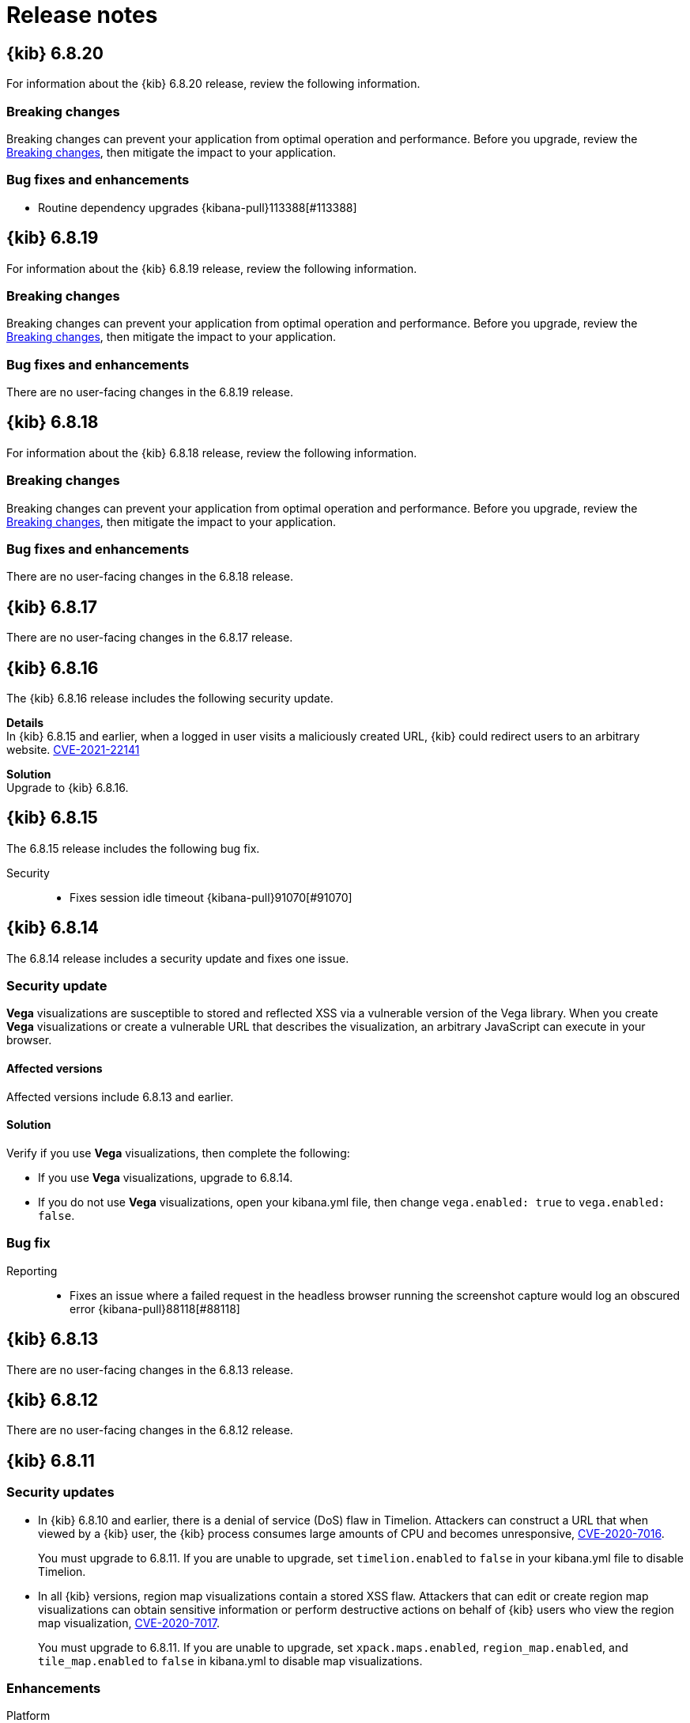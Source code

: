 [[release-notes]]
= Release notes

[partintro]
--
// To add a release, copy and paste the template text
// and add a link to the new section. Note that release subheads must
// be floated and sections cannot be empty.

// Use these for links to issue and pulls. Note issues and pulls redirect one to
// each other on Github, so don't worry too much on using the right prefix.
:issue: https://github.com/elastic/kibana/issues/
:pull: https://github.com/elastic/kibana/pull/

Review important information about the {kib} 6.x.x releases.

* <<release-notes-6.8.20>>
* <<release-notes-6.8.19>>
* <<release-notes-6.8.18>>
* <<release-notes-6.8.17>>
* <<release-notes-6.8.16>>
* <<release-notes-6.8.15>>
* <<release-notes-6.8.14>>
* <<release-notes-6.8.13>>
* <<release-notes-6.8.12>>
* <<release-notes-6.8.11>>
* <<release-notes-6.8.10>>
* <<release-notes-6.8.9>>
* <<release-notes-6.8.8>>
* <<release-notes-6.8.7>>
* <<release-notes-6.8.6>>
* <<release-notes-6.8.5>>
* <<release-notes-6.8.4>>
* <<release-notes-6.8.3>>
* <<release-notes-6.8.2>>
* <<release-notes-6.8.1>>
* <<release-notes-6.8.0>>
* <<release-notes-6.7.2>>
* <<release-notes-6.7.1>>
* <<release-notes-6.7.0>>
* <<release-notes-6.6.2>>
* <<release-notes-6.6.1>>
* <<release-notes-6.6.0>>
* <<release-notes-6.5.4>>
* <<release-notes-6.5.3>>
* <<release-notes-6.5.2>>
* <<release-notes-6.5.1>>
* <<release-notes-6.5.0>>
* <<release-notes-6.4.3>>
* <<release-notes-6.4.2>>
* <<release-notes-6.4.1>>
* <<release-notes-6.4.0>>
* <<release-notes-6.3.2>>
* <<release-notes-6.3.1>>
* <<release-notes-6.3.0>>
* <<release-notes-6.2.4>>
* <<release-notes-6.2.3>>
* <<release-notes-6.2.2>>
* <<release-notes-6.2.1>>
* <<release-notes-6.2.0>>
* <<release-notes-6.1.4>>
* <<release-notes-6.1.3>>
* <<release-notes-6.1.2>>
* <<release-notes-6.1.1>>
* <<release-notes-6.1.0>>
* <<release-notes-6.0.1>>
* <<release-notes-6.0.0>>
* <<release-notes-6.0.0-rc2>>
* <<release-notes-6.0.0-rc1>>
* <<release-notes-6.0.0-beta2>>
* <<release-notes-6.0.0-beta1>>
* <<release-notes-6.0.0-alpha2>>
* <<release-notes-6.0.0-alpha1>>

--

////
// To add a release, copy and paste the following text,  uncomment the relevant
// sections, and add a link to the new section in the list of releases at the
// top of the page. Note that release subheadings must be floated and sections
// cannot be empty.
// TEMPLATE:

// [[release-notes-n.n.n]]
// == {kib} n.n.n

//coming::[x.x.x]

//[float]
//[[breaking-n.n.n]]
//=== Breaking changes

//[float]
//=== Deprecations

//[float]
//=== New features

//[float]
//=== Enhancements

//[float]
//=== Bug fixes

//[float]
//=== Regressions

//[float]
//=== Known issues
////

[[release-notes-6.8.20]]
== {kib} 6.8.20

For information about the {kib} 6.8.20 release, review the following information.

[float]
[[breaking-changes-6.8.20]]
=== Breaking changes

Breaking changes can prevent your application from optimal operation and performance. Before you upgrade, review the <<breaking-changes,Breaking changes>>, then mitigate the impact to your application.

[float]
[[bug-fixes-and-enhancements-6.8.20]]
=== Bug fixes and enhancements

* Routine dependency upgrades {kibana-pull}113388[#113388]

[[release-notes-6.8.19]]
== {kib} 6.8.19

For information about the {kib} 6.8.19 release, review the following information.

[float]
[[breaking-changes-6.8.19]]
=== Breaking changes

Breaking changes can prevent your application from optimal operation and performance. Before you upgrade, review the <<breaking-changes,Breaking changes>>, then mitigate the impact to your application.

[float]
[[bug-fixes-and-enhancements-6.8.19]]
=== Bug fixes and enhancements

There are no user-facing changes in the 6.8.19 release.

[[release-notes-6.8.18]]
== {kib} 6.8.18

For information about the {kib} 6.8.18 release, review the following information.

[float]
[[breaking-changes-6.8.18]]
=== Breaking changes

Breaking changes can prevent your application from optimal operation and performance. Before you upgrade, review the <<breaking-changes,Breaking changes>>, then mitigate the impact to your application.

[float]
[[bug-fixes-and-enhancements-6.8.18]]
=== Bug fixes and enhancements

There are no user-facing changes in the 6.8.18 release.

[[release-notes-6.8.17]]
== {kib} 6.8.17

There are no user-facing changes in the 6.8.17 release.

[[release-notes-6.8.16]]
== {kib} 6.8.16

The {kib} 6.8.16 release includes the following security update.

*Details* +
In {kib} 6.8.15 and earlier, when a logged in user visits a maliciously created URL, {kib} could redirect users to an arbitrary website. https://cve.mitre.org/cgi-bin/cvename.cgi?name=CVE-2021-22141[CVE-2021-22141]

*Solution* +
Upgrade to {kib} 6.8.16.

[[release-notes-6.8.15]]
== {kib} 6.8.15

The 6.8.15 release includes the following bug fix.

Security::
* Fixes session idle timeout {kibana-pull}91070[#91070]

[[release-notes-6.8.14]]
== {kib} 6.8.14

The 6.8.14 release includes a security update and fixes one issue. 

[float]
[[security-update-v6.8.14]]
=== Security update
*Vega* visualizations are susceptible to stored and reflected XSS via a vulnerable version of the Vega library. When you create *Vega* visualizations or create a vulnerable URL that describes the visualization, an arbitrary JavaScript can execute in your browser.

[float]
[[affected-versions-v6.8.14]]
==== Affected versions
Affected versions include 6.8.13 and earlier.

[float]
[[solution-v6.8.14]]
==== Solution
Verify if you use *Vega* visualizations, then complete the following:

* If you use *Vega* visualizations, upgrade to 6.8.14.

* If you do not use *Vega* visualizations, open your kibana.yml file, then change `vega.enabled: true` to `vega.enabled: false`.

[float]
[[bug-v6.8.14]]
=== Bug fix
Reporting::
* Fixes an issue where a failed request in the headless browser running the screenshot capture would log an obscured error {kibana-pull}88118[#88118]

[[release-notes-6.8.13]]
== {kib} 6.8.13

There are no user-facing changes in the 6.8.13 release.

[[release-notes-6.8.12]]
== {kib} 6.8.12

There are no user-facing changes in the 6.8.12 release.

[[release-notes-6.8.11]]
== {kib} 6.8.11

[float]
[[security-update-6.8.11]]
=== Security updates
* In {kib} 6.8.10 and earlier, there is a denial of service (DoS) flaw in Timelion. Attackers can construct a URL that when viewed by a {kib} user, 
the {kib} process consumes large amounts of CPU and becomes unresponsive,
https://cve.mitre.org/cgi-bin/cvename.cgi?name=CVE-2020-7016[CVE-2020-7016].
+
You must upgrade to 6.8.11. If you are unable to upgrade, set `timelion.enabled` to `false` in your kibana.yml file to disable Timelion.

* In all {kib} versions, region map visualizations contain a stored XSS flaw. Attackers that can edit or create region map visualizations can obtain 
sensitive information or perform destructive actions on behalf of {kib} users who view the region map visualization,
https://cve.mitre.org/cgi-bin/cvename.cgi?name=CVE-2020-7017[CVE-2020-7017].
+
You must upgrade to 6.8.11. If you are unable to upgrade, set `xpack.maps.enabled`, `region_map.enabled`, and `tile_map.enabled` to `false` in kibana.yml to disable map visualizations.

[float]
[[enhancement-v6.8.11]]
=== Enhancements
Platform::
* Makes SameSite cookie's attribute configurable {kib-pull}68108[#68108]
Security::
* Supports deep links inside of `RelayState` for SAML IdP initiated login {kib-pull}69401[#69401]
+
If users want to deep link into {kib} after a successful SAML Identity Provider initiated login,
they can set `xpack.security.authc.providers.saml.<provider-name>.useRelayStateDeepLink`
for a specific SAML authentication provider and provide a deep link in the `RelayState` parameter.

[float]
[[bug-v6.8.11]]
=== Bug fixes
Maps::
* Loads configuration from EMS-metadata in region-maps {kib-pull}70888[#70888]
Security::
* Redirects to Logged Out UI on SAML Logout Response {kib-pull}69676[#69676]
+
Previously {kib} redirected users to a default location as the last step of
a SAML User/SP Initiated Single Logout (SP SLO), which forced users to log in again
when the Login Selector UI was not available. Now, {kib} redirects users to either
the Login Selector UI or the Logged Out UI at the end of SP SLO.

[[release-notes-6.8.10]]
== {kib} 6.8.10

[float]
[[security-update-6.8.10]]
=== Security update
In {kib} 5.4.0 and later, TSVB visualizations contain a stored XSS flaw. Attackers that can
edit and create TSVB visualizations can obtain sensitive information, or perform
destructive actions, on behalf of the {kib} users who edit the TSVB visualization, CVE-2020-7015.

You must upgrade to 6.8.10. If you are unable to upgrade, set `metrics.enabled:false` in your kibana.yml file to disable TSVB.

[[release-notes-6.8.9]]
== {kib} 6.8.9

[float]
[[security-update-6.8.9]]
=== Security updates
* In 6.7.0 to 6.8.8, the Upgrade Assistant contains a prototype pollution flaw. An authenticated attacker with
privileges to write to the {kib} index can insert data that could cause {kib} to execute arbitrary code. This
could lead to an attacker executing code with the permissions of the {kib} process on the host system, CVE-2020-7012.
+
By default, the Upgrade Assistant flaw is mitigated in all {kib} instances accessed through {ess}.
+
For all other installations, you must upgrade to 6.8.9. If you are unable to upgrade, disable the Upgrade Assistant in your kibana.yml file:

** In 6.7.0 and 6.7.1, set `upgrade_assistant.enabled:false`
** In 6.7.2 and later, set `xpack.upgrade_assistant_enabled:false`

* In 6.8.9 and earlier, TSVB contains a prototype pollution flaw. Authenticated attackers with privileges to create
TSVB visualizations can insert data that could cause {kib} to execute arbitrary code. This
could lead to an attacker executing code with the permissions of the {kib} process on the host system, CVE-2020-7013.
+
By default, the Upgrade Assistant flaw is mitigated in all {kib} instances accessed through {ess}.
+
For all other installations, you must upgrade to 6.8.9. If you are unable to upgrade, set `metrics.enabled:false` in your kibana.yml file to disable TSVB.

[float]
[[enhancement-6.8.9]]
=== Enhancement
Security::
* Adds a message to the login screen {kib-pull}64158[#64158]
+
This message is good for displaying information about maintenance windows,
links to corporate sign up pages, and so on.


[[release-notes-6.8.8]]
== {kib} 6.8.8

[float]
[[enhancement-6.8.8]]
=== Enhancement
Security::
* {kib} now allows Identity Provider initiated SAML login even if saml authentication provider is not configured as the first one in xpack.security.authProviders {kib-pull}60240[#60240]

[float]
[[bug-6.8.8]]
=== Bug fix
Security::
* {kib} now automatically re-initiates login when session access/refresh token pair used for Token and SAML authentication is removed from Elasticsearch (typically after 24 hours of user inactivity) {kib-pull}33777[#33777]

[[release-notes-6.8.7]]
== {kib} 6.8.7

[float]
[[bug-6.8.7]]
=== Bug fixes
Operations::
* Updates Node.js to version 10.19.0 {kib-pull}56940[#56940]
Platform::
* Limits fetching index patterns {kib-pull}56603[#56603]

[float]
[[security-fix-6.8.7]]
=== Security issues
In {kib} 6.8.7 and earlier, Node.js contains the following security issues:

* The TLS handling code for Node.js includes a Denial of Service (DoS) issue. Successful exploitation of the flaw could result in {kib} crashing. Refer to https://www.elastic.co/community/security/, CVE-2019-15604.
+
There are no known workarounds for this issue.

* There are issues with how Node.js handles malformed HTTP headers. The malformed headers could result in an HTTP request smuggling attack when {kib} is running behind a proxy that is vulnerable to HTTP request smuggling attacks. Refer to https://www.elastic.co/community/security/, CVE-2019-15605 and CVE-2019-15606.
+
For instructions on how to mitigate HTTP request smuggling attacks, contact your proxy vendor.

Administrators running {kib} in an environment with untrusted users should upgrade to {kib} 6.8.7, which updates Node.js to 10.19.0.

[[release-notes-6.8.6]]
== {kib} 6.8.6

[float]
[[bug-6.8.6]]
=== Bug fix
Maps::
* Fixes a cross-site scripting (XSS) flaw in Coordinate and Region Map
visualizations. An attacker could create a malicious visualization that
executes JavaScript in a victim’s browser when the visualization, or dashboard
containing the visualization, was viewed. Since Kibana 6.7.0, Content Security
Policy (CSP), which prevents attackers from using this flaw, is enabled by
default. However, an attacker can still inject arbitrary HTML into the page.
See https://www.elastic.co/community/security/, CVE-2019-7621.
* Sanitizes attribution {kib-pull}52309[#52309]


[[release-notes-6.8.5]]
== {kib} 6.8.5

[float]
[[bug-6.8.5]]
=== Bug fixes

Reporting::
* Fixes old backport for content-disposition in reporting {kib-pull}49249[#49249]


[[release-notes-6.8.4]]
== {kib} 6.8.4

[float]
[[bug-6.8.4]]
=== Bug fixes

Machine Learning::
* Automatically applies refresh settings set in URL {kib-pull}47052[#47052]

Monitoring::
* Respects xpack.monitoring.show_license_expiration {kib-pull}45537[#45537]


[[release-notes-6.8.3]]
== {kib} 6.8.3

[float]
[[bug-6.8.3]]
=== Bug fixes
Monitoring::
* Fixes the inability to complete a single `date_histogram` aggregation for `get_nodes` calls {kib-pull}43481[#43481]


[[release-notes-6.8.2]]
== {kib} 6.8.2

[float]
[[bug-6.8.2]]
=== Bug fixes
Canvas::
* Applies global CSS to export workpad view {kib-pull}41298[#41298]
Machine Learning::
* Fixes the URL of the link to the detector function reference page in the docs {kib-pull}35734[#35734]
Operations::
* Introduces two new configurable global socket timeouts {kib-pull}31603[#31603]


[[release-notes-6.8.1]]
== {kib} 6.8.1


Before you migrate your application from one version of Kibana to another, review the <<breaking-changes, breaking changes>>.

[float]
[[bug-6.8.1]]
=== Bug fixes
Monitoring::
* Fixes the inability to use GET /api/stats API when you use query string parameters {kib-pull}36986[#36986]
* Fixes the inability to view the `Completed recoveries` on the Elasticsearch overview page {kib-pull}38543[#38543]
* Removes the use of the `terminate_after` flag for monitoring queries due to overuse {kib-pull}37099[#37099]
* Updates the *Shard Activity* table to display `60 seconds` instead of `1 minute` {kib-pull}38065[#38065]
Machine Learning::
* Fixes the constant polling to `deleting` job tasks {kib-pull}38013[#38013]





[[release-notes-6.8.0]]
== {kib} 6.8.0


See <<breaking-changes, breaking changes>> for the changes to be aware of
when migrating your application from one version of Kibana to another.

[float]
[[enhancements-6.8.0]]
=== Enhancements
Security::
* Updates {kib} to support changes to licensing of security features {kib-pull}35889[#35889]
Visualize::
* Sets a default timeout for all "waitFor" methods {kib-pull}34756[#34756]


[float]
[[bug-6.8.0]]
=== Bug fixes
Index Lifecycle Management::
* Fixes surface shrink action in edit form, if it's already been set on the policy {kib-pull}35987[#35987]
Machine Learning::
* Ensures that `viewByFieldName` is retained on Anomaly Explorer initialize {kib-pull}35815[#35815]





[[release-notes-6.7.2]]
== {kib} 6.7.2


See <<breaking-changes, breaking changes>> for the changes to be aware of
when migrating your application from one version of {kib} to another.


[float]
[[enhancement-6.7.2]]
=== Enhancements
Platform::
* Updates `zh-CN.json` translation {kib-pull}35020[#35020]

[float]
[[bug-6.7.2]]
=== Bug fixes
Canvas::
* Excludes assets from Canvas usage query {kib-pull}34516[#34516]
* Recreates handlers and resets completed state on expression change {kib-pull}33900[#33900]
* Prevents grouping while mouse is down {kib-pull}34448[#34448]
* Waits for DOM element to exist {kib-pull}34475[#34475]
Cross-Cluster Replication::
* Allows user to use CCR when security is not enabled. {kib-pull}35333[#35333]
Discover::
* Adds dark theme for doc viewer to fix dashboard dark mode issue {kib-pull}34632[#34632]
Geo::
* Fixes breadcrumbs in Maps application {kib-pull}34270[#34270]
* Clears data load error when layer gets correct data {kib-pull}34484[#34484]
Index Lifecycle Management::
* Removes "Beta" badge {kib-pull}34454[#34454]
* Fixes crash when zero replicas configured in a phase for policy {kib-pull}34480[#34480]
Infrastructure::
* Fixes metrics chart tooltip alignment {kib-pull}34749[#34749]
Machine Learning::
* Ensures that the cardinality warning in the multi metric job wizard is only shown on validity fail {kib-pull}34874[#34874]
Monitoring::
* Protects against fields not existing in Logstash Nodes listing {kib-pull}34939[#34939]
* Fixes field name for "Events Ingested" in Logstash Node List page {kib-pull}35122[#35122]
Upgrade Assistant::
* Ignores additional warnings handled by Cloud {kib-pull}35005[#35005]
* Shows different interstitial text when cluster is upgraded {kib-pull}34762[#34762]
* Specifies `allow_restricted_indices` for `_has_privileges` {kib-pull}35125[#35125]
Visualizations::
* Fixes filtering on split bucket values in data table visualization {kib-pull}33886[#33886]
* Changes sample data to use `auto_expand_replicas` of `0-1` {kib-pull}33736[#33736]
* Fixes time zone behavior in visualizations {kib-pull}34795[#34795]
* Fixes timepicker problem in Firefox {kib-pull}35279[#35279]




[[release-notes-6.7.1]]
== {kib} 6.7.1


See <<breaking-changes, breaking changes>> for the changes to be aware of
when migrating your application from one version of Kibana to another.

[float]
=== Known issues

Monitoring::
* If you have a version 7.0 monitoring cluster, a version 6.7 production
cluster and {kib} version 6.7.0 or 6.7.1, you cannot see the monitoring data in
{kib}. {kib-issue}34357[#34357]

[float]
[[enhancement--6.7.1]]
=== Enhancements

Canvas::
* Adds display name and help description for progress arg {kib-pull}33819[#33819]


[float]
[[bug-6.7.1]]
=== Bug fixes

Canvas::
* Fixes hover on key-based page back and forth {kib-pull}33631[#33631]
Geo::
* Coerces string doc-values to numbers if used in styling {kib-pull}33657[#33657]
Machine Learning::
* Fixes check to determine whether telemetry is enabled {kib-pull}33975[#33975]
Monitoring::
* Ensures the Pipelines page uses `reactNodeId` {kib-pull}33798[#33798]
* Improves performance of the Logstash Pipeline Viewer {kib-pull}33793[#33793]
Platform::
* Uses `credentials: same-origin` for fetching translations JSON {kib-pull}34036[#34036]
Security::
* Fixes ID validation in Space API {kib-pull}33716[#33716]
* Forces user to re-authenticate if token refresh fails with 400 status code {kib-pull}33774[#33774]
Uptime::
* Removes crosshair synchronization to avoid display bug {kib-pull}33660[#33660]
Visualizations::
* Fixes missing formatting for values in table titles {kib-pull}33566[#33566]
* Allows editing of `editorState` in data panel {kib-pull}33305[#33305]
* Fixes issue with dark theme and visualization legends {kib-pull}34199[#34199]
* Fixes specificity issue with dark theme and visualization legends {kib-pull}34199[#34199]




[[release-notes-6.7.0]]
== {kib} 6.7.0

[float]
=== Known issues

Monitoring::
* If you have a version 7.0 monitoring cluster, a version 6.7 production
cluster and {kib} version 6.7.0 or 6.7.1, you cannot see the monitoring data in
{kib}. {kib-issue}34357[#34357]

[float]
[[breaking-6.7.0]]
=== Breaking changes

Canvas::
* Removes custom WebPack bundles to remove duplicated dependencies. Canvas plugins must now use the Kibana platform. See the https://github.com/elastic/kibana/blob/master/x-pack/plugins/canvas/README.md[README.md] for more information. {kib-pull}30123[#30123]

[float]
[[enhancement-6.7.0]]
=== Enhancements
Canvas::
* Provides significant performance improvements by preventing needless re-rendering in high-level components {kib-pull}31958[#31958]
* Adds time filter support to demodata {kib-pull}31194[#31194]
* Updates demodata to use current and future times {kib-pull}31202[#31202]
* Allows datatables that already look like point series data to be used without the `pointseries` function {kib-pull}28872[#28872]
* Updates keyboard shortcuts {kib-pull}29394[#29394]
* Adds support for `time_zone` in essql {kib-pull}31291[#31291]
* Adds loading indicator and elements panel {kib-pull}32369[#32369]
* Adds bulk upload capability to Asset Manager {kib-pull}29007[#29007]
* Adds options to download a workpad from an active workpad {kib-pull}28131[#28131]
* Adds link to docs and keyboard shortcut cheatsheet to help menu {kib-pull}31335[#31335]
* Shows current workpad in workpad loader {kib-pull}33531[#33531]
Geo::
* Adds GIS plugin (beta) {kib-pull}24804[#24804]
* Adds zoom in/out map controls {kib-pull}29862[#29862]
Infrastructure::
* Add a source settings UI {kib-pull}26786[#26786]
* Adds Discuss feedback links to Infrastructure and Logs {kib-pull}29519[#29519]
Management::
* Adds support for frozen indices to Index Management {kib-pull}28855[#28855]
* Adds `doc_table:hideTimeColumn` advanced setting {kib-pull}23897[#23897]
* Allows select settings to specify labels for their values {kib-pull}29584[#29584]
* Makes badges clickable to filter in index management {kib-pull}29635[#29635]
* Orders {es} Management apps in order of most used to least used {kib-pull}30145[#30145]
* Add Rollup toggle to Index Management {kib-pull}28721[#28721]
* Adds follower badge to Index Management {kib-pull}29177[#29177]
* Adds set priority action support to ILM UI {kib-pull}29205[#29205]
* Updates Console autocomplete to add new actions for ILM and new API for CCR {kib-pull}29183[#29183]
Machine Learning::
* Sets zoom to start of forecast on opening in Single Metric Viewer {kib-pull}29503[#29503]
Operations::
* Implements `built_assets` directory {kib-pull}27468[#27468]
* Corrects intercept of ECONNRESET {kib-pull}31742[#31742]
* Adds button for adding `index.query.default_field` setting to Metricbeat indices {kib-pull}32829[#32829]
* Enables `default_field` fix for Filebeat indices {kib-pull}33439[#33439]
* Adds reindex feature to Upgrade Assistant {kib-pull}27457[#27457]
* Shows interstitial prompt when {es} is upgrading {kib-pull}31309[#31309]
Platform::
* Allows running Kibana against the next major version of {es} {kib-pull}30390[#30390]
* Introduces Chinese translations {kib-pull}29616[#29616]
* Adds README.md for i18n_integrate tool {kib-pull}21035[#21035]
* Adds include option to i18n_check for 3rd party plugins {kib-pull}26963[#26963]
Security::
* Adds token auth provider {kib-pull}26997[#26997]
* Introduces content security policy (CSP) {kib-pull}29545[#29545]
* Adds content security policy strict mode {kib-pull}29856[#29856]
Visualize::
* Enables {kib} query language support for Time Series Visual Builder {kib-pull}26006[#26006]

[float]
[[bug-6.7.0]]
=== Bug fixes
APM::
* Removes shared `metricsFetcher` and minor renames {kib-pull}29071[#29071]
* Removes the milliseconds format for `duration.us` {kib-pull}27890[#27890]
Beats::
* Fixes API for tokens to support any number {kib-pull}30335[#30335]
Canvas::
* Removes backticks in font library {kib-pull}28283[#28283]
* Runs duplicate workpad load one time only {kib-pull}30150[#30150]
* Updates prop types on `RangeArgInput` {kib-pull}31654[#31654]
* Fixes timefilter bugs {kib-pull}31641[#31641]
* Fixes filter clearing on undo/redo {kib-pull}31859[#31859]
* Restores delete as OSX shortcut for deleting elements {kib-pull}32704[#32704]
* Disables progress bar in fullscreen mode {kib-pull}32942[#32942]
* Fixes mapColumn and staticColumn to work with empty tables {kib-pull}33078[#33078]
* Makes Canvas use socket.io polling only {kib-pull}29647[#29647]
* Removes WebSockets from Canvas expressions interpreter {kib-pull}29792[#29792]
* Optimizes Canvas REST calls via batching {kib-pull}29847[#29847]
* Prevents unnecessary re-renders in ElementWrapper {kib-pull}31734[#31734]
* Fixes initializing workpad from WorkpadApp {kib-pull}32163[#32163]
* Fixes context elements issue with Element Stats {kib-pull}32510[#32510]
* Dedupes server functions in batched requests {kib-pull}32712[#32712]
* Fixes `resolved_args` sync issue when deleting a page {kib-pull}32835[#32835]
* Removes `gotoPage` action in favor of `setPage` {kib-pull}33175[#33175]
* Imports and uses `clear` function {kib-pull}32589[#32589]
* Fixes access types from `to` function {kib-pull}32691[#32691]
* Makes model arguments opt-in {kib-pull}28963[#28963]
* Saves workbook assets separately from lighter weight structures {kib-pull}29594[#29594]
* Fixes shortcut EventEmitter leak {kib-pull}31779[#31779]
* Adds larger minimum element size {kib-pull}32106[#32106]
* Fixes element selection on page flip {kib-pull}32111[#32111]
Cross-Cluster Replication::
* Improves the Add Cluster page {kib-pull}29142[#29142]
Infrastructure::
* Reverts ECS changes for 6.7 {kib-pull}31961[#31961]
* Fixes log Rules for AuditD Filebeat Module {kib-pull}28289[#28289]
* Updates WaffleMap legend to use gray/blue gradient {kib-pull}28206[#28206]
* Adds rule for MySQL error and slowlog {kib-pull}28219[#28219]
* Fixes typo in Nginx layout for Metrics Detail page {kib-pull}28601[#28601]
* Updates format of System and Redis log lines to match new format {kib-pull}28415[#28415]
* Fixes log rules for Apache2 errors {kib-pull}28407[#28407]
* Fixes log rules for Nginx errors {kib-pull}28388[#28388]
* Changes diskio bytes and ops for Docker to use derivative {kib-pull}28182[#28182]
* Adds support for dark mode {kib-pull}29133[#29133]
* Adds custom field grouping for Waffle Map {kib-pull}28949[#28949]
* Adds flyout for Log Events {kib-pull}28885[#28885]
* Adds table view for home page {kib-pull}29192[#29192]
* Disables "Add" button on custom "Group by" when field is empty {kib-pull}29779[#29779]
* ECS Migration {kib-pull}28205[#28205]
* Changes link to traces {kib-pull}29972[#29972]
* Adds check to make sure `EuiContextMenu` popover needs to be closed {kib-pull}30105[#30105]
* Fixes row height glitch on mouse over {kib-pull}30744[#30744]
* Fixes group by labels by fixing the field names (post ECS migration) {kib-pull}30416[#30416]
* Cleans up Docker and Kubernetes fields for ECS {kib-pull}31175[#31175]
* Adds a local tsconfig.json to fix implicit typescript project inference {kib-pull}28076[#28076]
* Sets format explicitly in date range queries and aggs {kib-pull}28094[#28094]
* Fixes index presence detection to work in CCS-only setups {kib-pull}28926[#28926]
* Supports read and write data sources from and to saved objects {kib-pull}28016[#28016]
* Stops blocking a URL update from propagating through container {kib-pull}29352[#29352]
* Uses alternative query string serialization function {kib-pull}29361[#29361]
* Removes the Infrastructure breadcrumb from Logs page {kib-pull}29954[#29954]
* Patches the log sample dataset to be compatible with default log sources {kib-pull}30060[#30060]
* Fixes pre-ECS Filebeat module message reconstruction rules {kib-pull}30398[#30398]
* Fixes some Filebeat ECS message formats {kib-pull}31120[#31120]
* Uses the log message field configured in the `yaml` file {kib-pull}32502[#32502]
* Picks the specific fields to be sent strictly upon source config creation {kib-pull}32897[#32897]
* Displays information on waffle map even when squares get smaller {kib-pull}29083[#29083]
* Uses `search:includeFrozen` setting in all requests {kib-pull}29173[#29173]
* Passes index patterns as strings {kib-pull}29927[#29927]
* Allows drag-selecting a timerange to disable autorefresh {kib-pull}29947[#29947]
* Honors `maxConcurrentShardRequests` setting {kib-pull}30049[#30049]
* Fixes z-index problems with waffle map and {kib} Query Language autocompletion {kib-pull}30044[#30044]
* Sets color to transparent if dynamic vector value is null {kib-pull}27821[#27821]
* Fixes table to display name instead of ID {kib-pull}32051[#32051]
* Handles “no metrics” data gracefully {kib-pull}29424[#29424]
Kibana App::
* Removes dollar key stripping from search requests {kib-pull}30483[#30483]
* Adds referenced pipeline aggs to every level of query {kib-pull}31121[#31121]
* Introduces workaround for Vega height bug {kib-pull}31461[#31461]
* Logs courier errors to inspector {kib-pull}29408[#29408]
* Changes saved dashboards so they don’t require saving before running a report {kib-pull}28617[#28617]
* Adds a default sort to the dashboard listing page (asc by title) {kib-pull}29102[#29102]
* Removes unused server functionality from the interpreter {kib-pull}32133[#32133]
* Fixes empty response from functions {kib-pull}31298[#31298]
* Shows actual errors on failed elements and handles null values from functions {kib-pull}32600[#32600]
* Fixes the issue with multi-line horizontal legends that push down the chart into the x axis  {kib-pull}31466[#31466]
* Fixes `buildEsQuery` so it ignores filters if not in index {kib-pull}29880[#29880]
* Uses `date_time` as format for dates in `docvalue_fields` {kib-pull}28499[#28499]
* Fixes the double rendering of data tables with scrollbar {kib-pull}29360[#29360]
* Bumps the max payload size up to 25MB {kib-pull}31974[#31974]
* Implements config for disabling welcome screen {kib-pull}28888[#28888]
* Adds empty migrationVersion to auto-migration objects {kib-pull}29226[#29226]
* Brings back styled name in disabled lab visualization text {kib-pull}27540[#27540]
* Fixes red border around touched inputs {kib-pull}29409[#29409]
* Removes beta label from GA Metricbeat modules {kib-pull}29720[#29720]
Logstash::
* Correctly displays the number of pipeline workers when 0 are saved {kib-pull}33253[#33253]
Machine Learning::
* Adds anomaly marker to charts when gap exists in data {kib-pull}29628[#29628]
* Fixes formatting of values for time of day or week anomalies {kib-pull}32134[#32134]
* Fixes URL to get job stats when getting stats for all jobs {kib-pull}33237[#33237]
* Fixes for user annotations {kib-pull}29448[#29448]
* Fixes double escaping {kib-pull}30492[#30492]
* Fixes Job Audit Messages filter {kib-pull}30490[#30490]
* Removes extra angle bracket in job groups select {kib-pull}28829[#28829]
* Fixes create ingest pipeline label issue {kib-pull}29070[#29070]
* Adds privilege checks to File Data Visualizer {kib-pull}29109[#29109]
* Adds better error reporting when parsing JSON in file dataviz {kib-pull}29123[#29123]
* Fixes job cloning when it has an unknown `created_by` value {kib-pull}29175[#29175]
* Adds ability to override number of sample lines in File Data Visualizer {kib-pull}29214[#29214]
* Fixes overflowing metric values in field cards {kib-pull}29255[#29255]
* Improves handling of recognizer module manifest parsing errors {kib-pull}29322[#29322]
* Switches from Joda to Java timestamp formats {kib-pull}29425[#29425]
* Displays recognizer saved objects errors {kib-pull}29734[#29734]
* Adds ui-select imports {kib-pull}29823[#29823]
* Adds index migration warnings {kib-pull}28938[#28938]
* Adds job deleting optimizations {kib-pull}29848[#29848]
* Fixes hidden timepicker on the settings and data visualizer landing page {kib-pull}30200[#30200]
* Fixes position of job management search bar error {kib-pull}30251[#30251]
* Fixes detector help link in advanced wizard {kib-pull}30641[#30641]
* Fixes issue when selecting new job to continue in real time {kib-pull}30949[#30949]
* Replaces `EuiSuperSelect` in File Data Visualizer {kib-pull}31128[#31128]
* Fixes error when checking privileges for user with no `ml_user` role {kib-pull}31429[#31429]
* Ensures that 'category examples' column contents in the Anomaly Explorer table are easily viewed {kib-pull}28049[#28049]
* Displays the category regex/terms in an expanded row for categorization anomalies {kib-pull}28376[#28376]
* Adds support to File Data Visualizer for index patterns without a time field {kib-pull}28511[#28511]
* Ensures Anomaly Explorer 'Overall' swimlane correctly reflects the 'View by' swimlane time range selection {kib-pull}29469[#29469]
* Localizes new job {kib-pull}25647[#25647]
* Localizes datavisualizer {kib-pull}25527[#25527]
* Localizes job select {kib-pull}27803[#27803]
* Localizes explorer {kib-pull}27805[#27805]
* Localizes components (part 1) {kib-pull}27957[#27957]
* Localizes components (part 5 - JSON tooltips) {kib-pull}27966[#27966]
* Adds telemetry {kib-pull}29121[#29121]
* Adds documentation links to Visualize and Dashboard {kib-pull}31406[#31406]
Management::
* Fixes link to Platinum features in License Management {kib-pull}31945[#31945]
* Fixes index table test {kib-pull}29357[#29357]
* Restores index table test {kib-pull}29368[#29368]
* Fixes React warning about missing prop {kib-pull}30147[#30147]
* Disables actions for threshold alerts that have default `actionType` {kib-pull}31129[#31129]
* Fixes width of Watcher table {kib-pull}30311[#30311]
* Fixes show system indices toggle by turning off others {kib-pull}32258[#32258]
* Translates missing labels in index management {kib-pull}28816[#28816]
* Fixes Watcher `watch_edit_execute_detail` template {kib-pull}28922[#28922]
* Places Rollup Jobs content at the top of the screen instead of vertically centering it {kib-pull}28703[#28703]
* Removes unused ilmHrule classname from ILM {kib-pull}28890[#28890]
* Fixes bug in `xpackInfo` in which keys were being camel-cased during refresh but not during initialization {kib-pull}29304[#29304]
* Disables flaky follower indices API integration tests {kib-pull}30157[#30157]
* Prevents overwriting ILM config {kib-pull}28370[#28370]
* Adds freeze action to ILM UI {kib-pull}28572[#28572]
* Edits for `set_priority` action in ILM UI {kib-pull}29540[#29540]
* Improves a11y for activating phases {kib-pull}30101[#30101]
* Fixes clearing number of replicas from existing policy {kib-pull}31905[#31905]
* Fixes issues with maximum documents and maximum size being set {kib-pull}31998[#31998]
* Disables CCR and Remote Clusters when index management is disabled {kib-pull}32203[#32203]
* Removes duplicate rendered sections {kib-pull}28566[#28566]
* Makes the date in warnings optional for Console {kib-pull}28995[#28995]
* Adds Follower index UI {kib-pull}27936[#27936]
* Fixes plugin order collision {kib-pull}30596[#30596]
* Use a better Aria name in advanced settings {kib-pull}28670[#28670]
Monitoring::
* Fixes Enh/gis telemetry {kib-pull}29346[#29346]
* Collects `xpack.cloud` details {kib-pull}31180[#31180]
* Removes custom code for spaces in telemetry {kib-pull}27903[#27903]
* Fixes issue with EUI table filtering in Monitoring UI {kib-pull}27504[#27504]
* Moves OS info into OSS collection  {kib-pull}28605[#28605]
* Adds support for unlinked deployments {kib-pull}28278[#28278]
* Uses EUITooltips instead of Pivotal UI {kib-pull}29295[#29295]
* Awaits promise properly {kib-pull}29001[#29001]
* Fixes issues with localization {kib-pull}29372[#29372]
* Adds default search fields for each table {kib-pull}29748[#29748]
* Adds flag to enable/disable CCR monitoring UI {kib-pull}28840[#28840]
* Ensures we are showing the cluster name in the breadcrumbs {kib-pull}30087[#30087]
* Restores `mappings.json` {kib-pull}30153[#30153]
* Fixes innocuous error on some monitoring pages {kib-pull}30322[#30322]
* Adds Upgrade Assistant telemetry {kib-pull}28878[#28878]
* Adds telemetry for visualizations by type {kib-pull}28793[#28793]
* Changes null to 0s {kib-pull}29380[#29380]
Observability::
* Fixes misnamed 'Host' filter to 'ID' {kib-pull}32421[#32421]
* Fixes broken test snapshot {kib-pull}32715[#32715]
* Updates targeted index pattern 6.7 {kib-pull}30984[#30984]
* Fixes column repeat issue {kib-pull}30983[#30983]
* Fixes zero render bug {kib-pull}31334[#31334]
* Replaces heartbeat app icon with uptimeApp {kib-pull}32055[#32055]
* Fixes ICMP display in overview page and filter option {kib-pull}32083[#32083]
* Fixes `PingList` component {kib-pull}29014[#29014]
* Adds crosshair sync for monitoring page charts {kib-pull}29023[#29023]
* Changes sparklines to use a histogram instead of line visualization {kib-pull}29018[#29018]
* Fixes total calculation for AllPings {kib-pull}28224[#28224]
* Adds i18n to plugin name in sidebar {kib-pull}32586[#32586]
* Adds uptime monitoring {kib-pull}27552[#27552]
* Renames plugin {kib-pull}28008[#28008]
* Removes beaker icon and updates help text {kib-pull}28018[#28018]
* Adds sort API test result to prevent uncertainty {kib-pull}28544[#28544]
* Fixes for localization {kib-pull}28183[#28183]
* Fixes index count issue {kib-pull}28799[#28799]
* Adds README.md {kib-pull}28948[#28948]
* Implements `EuiSuperDatePicker` {kib-pull}28217[#28217]
* Disables update button for SDP {kib-pull}29150[#29150]
* Fixes "last updated" field {kib-pull}28720[#28720]
* Refactors {es} queries and associated components and endpoints {kib-pull}29374[#29374]
* Deletes stacked RTT chart {kib-pull}29446[#29446]
* Uses EUI color palette for charts and histograms {kib-pull}29439[#29439]
* Allows filter dropdown search for ID and removes client-side size limits {kib-pull}29557[#29557]
* Adds loading states for Snapshot and Filter Bar {kib-pull}29858[#29858]
* Allows greater than default size for snapshot count {kib-pull}29681[#29681]
* Updates title and remove redundant paragraph from empty index prompt {kib-pull}30093[#30093]
* Fixes responsive snapshot histogram chart {kib-pull}29649[#29649]
* Migrates from i18n context to provider {kib-pull}30124[#30124]
* Formats the timeseries data to local time {kib-pull}30160[#30160]
* Fixes snapshot query to handle large numbers of monitors {kib-pull}30441[#30441]
* Replaces heartbeat app icon {kib-pull}30530[#30530]
* Adds link to new Discuss forum {kib-pull}31148[#31148]
* Fixes flaky behavior and re-enables Uptime API tests {kib-pull}32819[#32819]
* Changes copy on empty state component {kib-pull}33044[#33044]
Operations::
* Adds searching by index and node to UI {kib-pull}33065[#33065]
* Fixes Security index should to reindex into `.security-7` {kib-pull}31996[#31996]
* Adds UI for deleting old .tasks index {kib-pull}29774[#29774]
* Prepends to index name during reindexing instead of appending {kib-pull}30114[#30114]
* Sets React version to string, not semver object {kib-pull}33079[#33079]
* Uses trap to generate report for non-PR builds {kib-pull}26829[#26829]
* Adds support to `kbn-es` and `kbn-test` for data archives {kib-pull}28723[#28723]
* Makes `ReindexWorker` resilient to ES connection issues {kib-pull}29908[#29908]
* Fixes for Upgrade Assistant {kib-pull}29663[#29663]
* Adds cancel button to reindexing in Upgrade Assistant {kib-pull}29913[#29913]
* Upgrades caniuse-lite and browserlist {kib-pull}29358[#29358]
* Converts dev/run helper to Typescript {kib-pull}32705[#32705]
* Add script to verify that all TS is in a project {kib-pull}32727[#32727]
* Fixes accessibility problems on Upgrade Assistant {kib-pull}29013[#29013]
* Fixes pre-commit git hook setup when running into the windows shell {kib-pull}27557[#27557]
* Fixes Chrome EUI icons on status page {kib-pull}29131[#29131]
* Upgrades thread loader {kib-pull}27518[#27518]
* Adds support for generating Docker image on {kib} build {kib-pull}28380[#28380]
* Adds traces to Node warnings {kib-pull}27848[#27848]
* Adds support for previously re-indexed ML/Watcher indices {kib-pull}31046[#31046]
* Allows for compatibility with ES 7.x {kib-pull}30636[#30636]
* Switches implicit server.log behavior with tmpl to logWithMetadata {kib-pull}29002[#29002]
* Makes migration mapping change detection more robust {kib-pull}28252[#28252]
* Changes scripts.inline to scripts.source {kib-pull}30457[#30457]
* Uses testSubjects.existOrFail in pageObjects/header {kib-pull}28632[#28632]
Platform::
* Fixes the confirm overwrite modal of saved objects to handle large titles {kib-pull}28590[#28590]
* Updates locale data for IntlRelativeFormat and IntlMessageFormat {kib-pull}26468[#26468]
* Converts stream util tests to jest {kib-pull}27499[#27499]
* Fixes es_archiver rebuild_all action to support nested directories {kib-pull}27592[#27592]
* Adds get$() method {kib-pull}27425[#27425]
* Disables the welcome page automatically {kib-pull}28792[#28792]
* Converts core components to Typescript {kib-pull}28880[#28880]
* Adds push/filter methods {kib-pull}29566[#29566]
* Uses --oss to load {kib} faster and avoid timeout {kib-pull}32162[#32162]
* Uses {kib} locale when loading content from the Elastic Maps Service {kib-pull}29671[#29671]
* Core task manager {kib-pull}24356[#24356]
* Allows Task Manager's internal init to fail and retry {kib-pull}28130[#28130]
* Ensures `putTemplate` will only create/update the index template {kib-pull}28540[#28540]
* Allows select settings to specify labels for their values {kib-pull}29584[#29584]
* Makes the plugin have the right config prefix {kib-pull}30005[#30005]
* Removes `[DOC_TYPE]` from index template body {kib-pull}30261[#30261]
Reporting::
* Defaults to true when not in distributable {kib-pull}32803[#32803]
* Fixes data points on maps not showing up in reports {kib-pull}31949[#31949]
* Copies Post URL to track layoutID in state {kib-pull}30029[#30029]
Security::
* Adds accessibility improvements for the Space Selector screen {kib-pull}28865[#28865]
* Adds `create_snapshot` privilege {kib-pull}31086[#31086]
* Allows `run_as` to be arbitrary string to support patterns and unknown users {kib-pull}32779[#32779]
* Adds `manage_leader_index` privilege {kib-pull}33154[#33154]
Uptime::
* Adds dummy function to avoid warning {kib-pull}32070[#32070]
* Removes reference to ui/chrome Breadcrumb type {kib-pull}28526[#28526]
Time Series Visual Builder::
* Prevents filter colors from overriding label colors in Time Series Visual Builder {kib-pull}30822[#30822]
* Stops Time Series Visual Builder from flashes a chart upon clicking create {kib-pull}30946[#30946]
* Fixes Time Series Visual Builder percentile aggregation in Gauge, metric and Top N {kib-pull}31680[#31680]
* Fixes issues with retaining results in Time Series Visual Builder {kib-pull}32003[#32003]
* Prevents triggering autorefresh when autofetch false {kib-pull}30405[#30405]
Visualize::
* Fixes Vega tooltip position on scroll {kib-pull}30795[#30795]
* Preserves x-axis order in `vislib` {kib-pull}31533[#31533]
* Fixes Timelion data-render-complete attribute on resize {kib-pull}29320[#29320]
* Improves visualization type selection accessibility {kib-pull}29498[#29498]







[[release-notes-6.6.2]]
== {kib} 6.6.2

See <<breaking-changes-6.0, breaking changes>> for the changes to be aware of
when migrating your application from one version of Kibana to another.


[float]
[[bug-6.6.2]]
=== Bug fixes
APM::
* Avoids crashing the transaction details page if trace duration is 0 {kib-pull}31799[#31799]
Canvas::
* Provides a valid `axisconfig` position default {kib-pull}32335[#32335]
Kibana App::
* Removes the use of 's' regex flag in {kib} query language {kib-pull}31292[#31292]
* Fixes vislib legend filters {kib-pull}29592[#29592]
Machine Learning::
* Sets default number of shards to 1 when creating a new index for File data visualizer {kib-pull}31567[#31567]
* Adds missing error handling to annotations request {kib-pull}32384[#32384]
Management::
* Fixes bug where rollup job search would display an empty prompt if no jobs matched the search {kib-pull}31642[#31642]
Monitoring::
* Ensures that bulk uploader only starts once {kib-pull}31307[#31307]
* Addresses some UI regressions with shard allocation {kib-pull}29757[#29757]
Operations::
* Bumps Node to 10.15.2 {kib-pull}32200[#32200]
Visualizations::
* Formats Time Series Visual Builder error message {kib-pull}31569[#31569]





[[release-notes-6.6.1]]
== {kib} 6.6.1

See <<breaking-changes-6.0, breaking changes>> for the changes to be aware of
when migrating your application from one version of Kibana to another.


[float]
[[bug-6.6.1]]
=== Bug fixes
Canvas::
* Wraps URL check in `retry.try` {kib-pull}29536[#29536]
* Avoids server crash when no value is found {kib-pull}29069[#29069]
* Identifies Canvas for metrics collection {kib-pull}29078[#29078]
* Removes text selection on writeable change {kib-pull}28887[#28887]
* Prevents sort in pie function {kib-pull}27076[#27076]
* Maintains element selection when using up/down layering operations {kib-pull}29634[#29634]
* Uses `server.basePath` to create socket connection from interpreter {kib-pull}29393[#29393]
Kibana App::
* Renames `defaultSpaceBasePath` to `serverBasePath` {kib-pull}29431[#29431]
Machine Learning::
* Fixes race condition related to view by swimlane update {kib-pull}28990[#28990]
* Adds an integrity check to creating, updating, and deleting annotations {kib-pull}29969[#29969]
* Removes key attribute from annotation before indexing {kib-pull}30183[#30183]
* Makes index pattern related links optional {kib-pull}29332[#29332]
* Fixes unmounting jobs list React component on page change {kib-pull}29980[#29980]
* Uses intl.formatMessage for File Data Visualizer file picker {kib-pull}29251[#29251]
Management::
* Adds Webhook Action type on client {kib-pull}29818[#29818]
Monitoring::
* Fixes Logstash date format {kib-pull}29637[#29637]
* Fixes UI regressions with shard allocation {kib-pull}29757[#29757]
Operations::
* Fixes plugin deprecations {kib-pull}29737[#29737]
* Changes Node version to 10.15.1 {kib-pull}27918[#27918]
* Fixes Chrome EUI icons on status page {kib-pull}29131[#29131]
Querying & Filtering::
* Adds support for matching field names with newlines {kib-pull}29539[#29539]
Reporting::
* Fixes date formatting on server for CSV export {kib-pull}29977[#29977]
Security::
* Adds missing cluster privileges to role management screen {kib-pull}28692[#28692]
* Fixes an issue with a cross-site scripting (XSS) vulnerability (CVE-2019-7608). See https://www.elastic.co/community/security[Security issues].
* Fixes an arbitrary  code execution flaw in the Timelion visualizer (CVE-2019-7609). See https://www.elastic.co/community/security[Security issues].
* Fixes an arbitrary  code execution flaw in the security audit logger (CVE-2019-7610). See https://www.elastic.co/community/security[Security issues].
Visualizations::
* Fixes standard deviation aggregation to prevent crash of Time Series Visual Builder {kib-pull}30798[#30798]
* Fixes Time Series Visual Builder flot chart render after index pattern change {kib-pull}29949[#29949]
* Enables `orderBy` and `orderAgg` in visualization editor for rollup visualizations {kib-pull}29894[#29894]



[[release-notes-6.6.0]]
== {kib} 6.6.0


[float]
[[breaking-6.6.0]]
=== Breaking Changes
Platform::
* Upgrades Hapi in legacy platform to v17 {kib-pull}21707[#21707]

[float]
[[known-issues-6.6.0]]
=== Known issues
Canvas::
A known issue prevents Canvas from loading outside of the default space. {kib-pull}27262[#27262]
+
This issue will be fixed in a future bug fix release. {kib-pull}29393[#29393]

Visualizations::
A known issue prevents filtering on legend items in area, bar, and line charts. {kib-pull}28176[#28176]
+
This issue will be fixed in a future bug fix release. {kib-pull}29592[#29592]

Plugin settings::
{kib} may not start when using deprecated plugin settings in kibana.yml
+
The server will log an error and the new configuration value.  Updating kibana.yml with the new configuration will allow the server to start.


[float]
[[deprecation-6.6.0]]
=== Deprecations
Operations::
* Deprecates tribe settings in 6.x {kib-pull}25548[#25548]

[float]
[[plugin-6.6.0]]
=== Plugin API Changes
See https://www.elastic.co/blog/kibana-plugin-api-changes-in-6-6[Kibana plugin API changes in 6.6].

[float]
[[highlights-6.6.0]]
=== Highlights
6.6.0 includes the following highlights:

* Index Lifecycle Management
* Remote Clusters and Cross Cluster Replication
* Upgrade Assistant for Elasticsearch 7.0

For more information, see <<release-highlights-6.6.0, 6.6.0 Release Highlights>>.

[float]
[[enhancement-6.6.0]]
=== Enhancements
Canvas::
* Implements a clipboard with simple copy/cut/paste for elements only that stores in local storage {kib-pull}25890[#25890]
* Adds the ability to reuse assets without editing an element's expression. {kib-pull}25764[#25764]
* Adds a template tab to the workpad manager where users can find workpad templates, demos, and tutorials {kib-pull}23966[#23966]
* Renames cloned templates {kib-pull}28708[#28708]
* Adds persistent grouping and ungrouping {kib-pull}25854[#25854]
Geo::
* Improves message for maximum zoom level {kib-pull}26267[#26267]
Machine Learning::
* Adds checkbox to enable model plot in Advanced job wizard {kib-pull}25468[#25468]
* Adds auditbeat process data recognizer modules {kib-pull}25716[#25716]
* Adds support for Kuery to job wizards {kib-pull}26094[#26094]
* Does not pass datafeed query to Discover in custom URL {kib-pull}26957[#26957]
* Adds `created_by` meta data to the mapping of indexes from file data visualizer imports {kib-pull}27303[#27303]
* Allows users to add/edit/delete annotations in the Single Series Viewer {kib-pull}26034[#26034]
* Allows model plot enablement via checkbox in the MultiMetric and Population job creation wizards {kib-pull}24914[#24914]
* Prevents a new calendar save if that ID already exists {kib-pull}27104[#27104]
* Converts Settings page to React {kib-pull}27144[#27144]
* Displays a ordinal y axis for low cardinality rare charts. {kib-pull}24852[#24852]
Management::
* Adds `ignore_failure` to ingest common auto complete in Console {kib-pull}24915[#24915]
* Adds timestamp to inspector request stats {kib-pull}25667[#25667]
* Support date fields in Metrics step for rollup data {kib-pull}26450[#26450]
* Implements a CRUD UI for index lifecycle management policies {kib-pull}25553[#25553]
Observability::
* Adds Overview and Monitor pages for Uptime Monitoring {kib-pull}27279[#27279]
Operations::
* Adds support for multiple Elasticsearch nodes and sniffing {kib-pull}21928[#21928]
* Upgrades to NodeJS 10 {kib-pull}25157[#25157]
* Optimizes with thread loader and terser {kib-pull}27014[#27014]
* Creates vendor DLL for the client modules {kib-pull}22618[#22618]
Platform::
* Migrates to new design system for breadcrumbs {kib-pull}25914[#25914]
* Moves Canvas interpreter to OSS {kib-pull}25711[#25711]
* Adds `en` as a valid locale to the settings {kib-pull}25948[#25948]
Reporting::
* Add png output to reports {kib-pull}24759[#24759]
Security::
* Updates User Management to sort the list of roles by name {kib-pull}26491[#26491]
* Adds “Successfully logged out” message {kib-pull}23890[#23890]
* Resolves issue with the link to the user profile in the K7 header not respecting the basePath {kib-pull}26417[#26417]
* Adds index privileges for Index Lifecycle Management {kib-pull}27461[#27461]
* Makes space selector a button {kib-pull}26889[#26889]
Visualizations::
* Removes experimental status flag from Visual Builder {kib-pull}25634[#25634]
* Adds setting to enable frozen index search {kib-pull}27297[#27297]

[float]
[[bug-6.6.0]]
=== Bug fixes
APM::
* Fixes linking between errors and transactions, and link from errors to Discover {kib-pull}28477[#28477]
* Updates APM index pattern {kib-pull}27075[#27075]
* Updates index pattern to add ECS fields & aliases {kib-pull}27434[#27434]
* Adds support for microseconds {kib-pull}24974[#24974]
* Passes constants to  `_.get` instead of simple strings {kib-pull}25177[#25177]
* Switches to ‘render’ prop in history tabs component to avoid unnecessary mount cycles {kib-pull}28389[#28389]
* Removes entries for APM aliases {kib-pull}28849[#28849]
Canvas::
* Fixes minor visual bug when opening workpad loader {kib-pull}26647[#26647]
* Adds `clear` function {kib-pull}26397[#26397]
* Fixes page thumbnail sizes {kib-pull}26573[#26573]
* Fixes tag registry {kib-pull}27423[#27423]
* Fixes PropType error in toggle arg {kib-pull}27514[#27514]
* Fixes page manager for workpads without style property {kib-pull}27556[#27556]
* Adds custom font size to list of sizes options {kib-pull}27785[#27785]
* Ignores mouse movement over popovers and sidebars {kib-pull}27818[#27818]
* Fixes time filter component {kib-pull}27532[#27532]
* Fixes error handling of NetworkErrors {kib-pull}28282[#28282]
* Fixes error handling in the case of failure when creating a workpad via the API {kib-pull}28129[#28129]
* Fixes clipboard paste error {kib-pull}28781[#28781]
* Fixes SQL issues in sample data {kib-pull}27161[#27161]
* Minifies assets in production and generates stats on demand {kib-pull}28391[#28391]
* Fixes socket and thread memory leaks {kib-pull}26984[#26984]
* Fixes build to include dependencies {kib-pull}27858[#27858]
* Makes timelion a browser function {kib-pull}27944[#27944]
* Fixes immediate delete after an element resize {kib-pull}27767[#27767]
* Fixes time filter calendar bounce {kib-pull}24913[#24913]
* Decreases size of tray toggle {kib-pull}25470[#25470]
* Adds workpad-level CSS {kib-pull}24143[#24143]
* Allows timelion data source to use configured certificateAuthorities {kib-pull}26809[#26809]
* Fixes interpreter socket error {kib-pull}26870[#26870]
* Adds filtering so that only files are returned when loading `get_plugin_paths` {kib-pull}27638[#27638]
* Moves state out of kbn-interpreter {kib-pull}27317[#27317]
Console::
* Adds new specs for security endpoints without `_xpack` prefix {kib-pull}27057[#27057]
* Fixes missing escape field name in history list directive {kib-pull}27112[#27112]
Geo::
* Resolves URL dynamically when requesting EMS data {kib-pull}25685[#25685]
* Fixes EMS hotlink {kib-pull}26868[#26868]
* Fixes TMS without EMS access {kib-pull}28111[#28111]
* Removes fetch ‘finally’ block to fix map loading error {kib-pull}28306[#28306]
* Ensures reporting works with unsaturated baselayers {kib-pull}28185[#28185]
Infrastructure::
* Fixes potential color bugs {kib-pull}26292[#26292]
* Changes time range for waffle map from last hour to last 5m {kib-pull}26278[#26278]
* Fixes AutoRefresh button on node detail page {kib-pull}26426[#26426]
* Changes node detail link to set time range to 1 hour {kib-pull}26977[#26977]
* Updates links for containers to use ID instead of name {kib-pull}27088[#27088]
* Adds linking support for APM {kib-pull}27319[#27319]
* Fails out of auth flow on first provider failure {kib-pull}26648[#26648]
* Preserves time values when navigating from the waffle map to the logs and details pages {kib-pull}24666[#24666]
* Removes duplicate text in detail page title {kib-pull}25283[#25283]
* Moves `SavedObjectClient` types alongside JavaScript source files {kib-pull}26448[#26448]
* Passes flag in request to force BWC hit count {kib-pull}26517[#26517]
* Replaces redux source slice with constate container {kib-pull}26121[#26121]
* Fixes styling after breaking EUI changes {kib-pull}27021[#27021]
* Fixes graphql type generation after package upgrades {kib-pull}26991[#26991]
* Removes usage of ts-optchain in the browser {kib-pull}27148[#27148]
* Refactors "capabilites" to "metadata" in GraphQL {kib-pull}25580[#25580]
* Hides sidenav while loading {kib-pull}27119[#27119]
Kibana App::
* Fixes wildcard queries against the default field {kib-pull}24778[#24778]
* Adds raw data to split column {kib-pull}26321[#26321]
* Fixes dashboard to refresh visualizations when the refresh button is clicked {kib-pull}27353[#27353]
* Removes `_remote/info` query to fix remote clusters error message when creating an index pattern {kib-pull}27345[#27345]
* Adds description for visualisation types {kib-pull}26243[#26243]
* Moves `timeout` to request body in TSVB requests {kib-pull}26510[#26510]
* Add `rest_total_hits_as_int` into Kibana App {kib-pull}26404[#26404]
* Fixes issue with filtering `_other_` aggregation buckets in inspector. {kib-pull}26794[#26794]
* Fixes scrolling list on Firefox {kib-pull}26246[#26246]
* Adds workaround for getDerivedStateFromProps change in React 16.4 {kib-pull}25142[#25142]
Machine Learning::
* Adds useful error on invalid query in Job List search bar {kib-pull}25153[#25153]
* Adds user privilege check to Jobs List group selector control {kib-pull}25225[#25225]
* Ensures loading indicator is present on initial jobs load {kib-pull}27151[#27151]
* Ensures loading message is present on jobs load {kib-pull}27316[#27316]
* Ensures correct permissions are applied to Settings Calendars/Filter Lists {kib-pull}27346[#27346]
* Converts to EuiSuperSelect component for the 'Create Watch' severity control in Job wizard {kib-pull}27272[#27272]
* Ensures that content in Jobs list start datafeed time range selector does not overflow modal {kib-pull}27438[#27438]
* Fixes sort on Calendars list events column so that it is done numerically {kib-pull}27517[#27517]
* Fixes import modal flex items so that they don’t overflow in IE11 {kib-pull}27529[#27529]
* Fixes missing permission callout in jobs list datafeed preview for `machine_learning_user` {kib-pull}27545[#27545]
* Fixes FileViz new ML Job link shown without `canCreateJob` permission {kib-pull}27612[#27612]
* Fixes the File Data Visualizer file size check, and formats the values displayed in error message as bytes {kib-pull}25295[#25295]
* Fixes the layout of the cards in the Data Visualizer on IE {kib-pull}25383[#25383]
* Fixes alignment of filter icons in anomalies table {kib-pull}26253[#26253]
* Fixes word break in anomalies and jobs tables {kib-pull}26978[#26978]
* Fixes job list page index when deleting jobs off last page {kib-pull}27481[#27481]
* Fixes the calculation used to set the width of the margin for the y-axis labels of the chart in the Single Metric job wizard  {kib-pull}27521[#27521]
* Adds a check if the current user can clone a job {kib-pull}27496[#27496]
* Fixes the trigger for watch creation in the advanced job wizard. {kib-pull}27594[#27594]
* Fixes missing job list error icon {kib-pull}27575[#27575]
* Retains model memory limit when cloning job {kib-pull}27670[#27670]
* Fixes job validation message typo {kib-pull}25130[#25130]
* Removes deprecated angularjs based jobs list and related code {kib-pull}25216[#25216]
Management::
* Fixes rollup data job wizard {kib-pull}27413[#27413]
* Fixes Index Management not loading when ILM enricher errors out {kib-pull}28108[#28108]
* Fixes Index Management enricher response variable {kib-pull}28404[#28404]
* Reverts styles to fix watcher popups {kib-pull}28266[#28266]
* Fixes index pattern wizard in case when there are remote clusters but no local indices  {kib-pull}24339[#24339]
* Adds WatchErrors to capture invalid watches {kib-pull}23887[#23887]
* Notifies user when multiple auto-follow patterns try to replicate the same data {kib-pull}27783[#27783]
* Fixes issue with multiple execution in Console {kib-pull}26933[#26933]
* Fixes validation issues with editing an index lifecycle policy {kib-pull}27045[#27045]
* Adds reload button to index management {kib-pull}27033[#27033]
* Returns wrapped unknown errors from rollup API. {kib-pull}25032[#25032]
* Adjusts spacing of Management nav items so they're easier to differentiate when they contain wrapped lines {kib-pull}25666[#25666]
* Shows loading state in Rollup Job detail panel. {kib-pull}25752[#25752]
* Specifies Rollup Jobs breadcrumbs in header {kib-pull}26590[#26590]
* Requires histogram interval in Rollup Job wizard to be a whole number {kib-pull}26596[#26596]
* Adds informational callout in index lifecycle management when step_info message is present {kib-pull}27046[#27046]
* Fixes broken breadcrumb link for index management {kib-pull}27164[#27164]
* Fixes issues with index lifecycle summary and includes minor changes to the Index lifecycle management UI {kib-pull}27153[#27153]
* Adds ODBC blurb to Start trial UI {kib-pull}27223[#27223]
* Reloads full index list in index lifecycle management when reload hits missing index {kib-pull}27197[#27197]
* Adds loading spinner for index management table {kib-pull}27204[#27204]
* Fixes logic for when license error shows {kib-pull}27326[#27326]
* Update 'Disenroll' text to be consistent with menu option 'Unenroll' {kib-pull}26816[#26816]
* Puts template index before any ES write operation to prevent risk of startup errors in Beats Central Management {kib-pull}28955[#28955]
Monitoring::
* Renames Monitoring FormattedMessage to FormattedAlert {kib-pull}24197[#24197]
* Uses the cluster name from metadata if it exists {kib-pull}24495[#24495]
* Converts the monitoring plugin to use EUI tables {kib-pull}27064[#27064]
* Stops a new request when one is inflight {kib-pull}27253[#27253]
* Updates additional Logstash pages to EUI {kib-pull}27258[#27258]
* Resolves some Logstash UI regressions {kib-pull}27530[#27530]
* Ensures all monitoring charts respond to onBrush {kib-pull}28098[#28098]
* Fixes error handling for local stats collection/permissions {kib-pull}26560[#26560]
* Removes initial delay to check and send {kib-pull}26575[#26575]
* Pulls local Kibana usage stats {kib-pull}26496[#26496]
Operations::
* Modifies settings to start limit and interval {kib-pull}25474[#25474]
Platform::
* Transforms plugin deprecations before checking for unused settings {kib-pull}21294[#21294]
* Establishes pattern for typing legacy plugins {kib-pull}26045[#26045]
* Upgrades resize-observer-polyfill version {kib-pull}26990[#26990]
* Fixes saved objects client _processBatchQueue function to handle errors {kib-pull}26763[#26763]
* Adds reference to es script in Kibana {kib-pull}25607[#25607]
* Adds ability to get included/excluded test counts {kib-pull}25760[#25760]
* Wraps remote in browser service {kib-pull}26394[#26394]
* Implements k7Breadcrumbs in Kibana mangement routes {kib-pull}26503[#26503]
* Prepares @kbn/datemath for publishing {kib-pull}26559[#26559]
* Adds dist flag to config context {kib-pull}26545[#26545]
* Moves moment to peerDependency in elastic-datemath {kib-pull}27264[#27264]
* Deletes all objects but the default space {kib-pull}27412[#27412]
* Changes the way a routing module is imported from the init function {kib-pull}26494[#26494]
* Adds jsxa11y into eslint rules {kib-pull}23932[#23932]
Querying & Filtering::
* Moves `buildEsQuery` to a separate package {kib-pull}23345[#23345]
* Adds comment about `docvalue` for each date fields in `getComputedFields` {kib-pull}25725[#25725]
* Moves filtering functions out of `vis.API.events` {kib-pull}25280[#25280]
Reporting::
* Adds in browser info to the report-info drawer {kib-pull}26307[#26307]
* Adds sort order to share menu options. {kib-pull}25058[#25058]
* Adds logging for waitForSelector failure {kib-pull}25762[#25762]
* Enhances error messaging and handling {kib-pull}26299[#26299]
* Uses data-test-subj on toast to check for failure {kib-pull}25482[#25482]
* Adds Info button in Reporting listing {kib-pull}25421[#25421]
Security::
* Shows change password form only when a password change is possible {kib-pull}26779[#26779]
* Fixes issues with the url.search being null in Node 10 {kib-pull}26992[#26992]
* Fixes prettier throw rule error  {kib-pull}26071[#26071]
Spaces::
* Fixes duplicate space name on the space selector screen {kib-pull}27906[#27906]
* Adds context to spaces grid action buttons {kib-pull}27911[#27911]
Visualizations::
* Implements new visualization type selection modal {kib-pull}23833[#23833]
* Ensures extra columns are not shown in a table visualization when showPartialRows:true {kib-pull}25690[#25690]
* Reverts settings.html to fix Graph display {kib-pull}26008[#26008]
* Defaults the scroll zoom capability of Vega Maps to 'false'  {kib-pull}21169[#21169]
* Fixes TSVB number/percentage format {kib-pull}27704[#27704]
* Enables TSVB series opacity {kib-pull}27956[#27956]
* Fixes error in Visual Builder markdown rendering on dashboard {kib-pull}27835[#27835]
* Fixes fatal error in Visual Builder using annotations {kib-pull}27780[#27780]
* Fixes Visual Builder color rules on multiple gauges {kib-pull}27810[#27810]
* Adds support for using Kuery/KQL without passing an index pattern object {kib-pull}28010[#28010]
* Fixes date labels to show in milliseconds after dates selection {kib-pull}25654[#25654]
* Removes lab stage for visualizations {kib-pull}25702[#25702]
* Rewrites URL when closing the visualization type selection modal {kib-pull}26327[#26327]
* Fixes incorrect calls from .on to .off in TSVB {kib-pull}24575[#24575]
* Guards against empty and undefined index pattern arrays passed to QueryBar {kib-pull}24607[#24607]
* Maps inspector requests by ID so that single requests can be reset at a time {kib-pull}26770[#26770]
* Updates ecommerce index pattern fields to have the same type as Elasticsearch mappings {kib-pull}27549[#27549]
* Removes `dashboardContext` {kib-pull}23227[#23227]
* Removes `indexPattern` from vega/tsvb/timelion request handler {kib-pull}26007[#26007]
* Passes global filters from editor {kib-pull}26009[#26009]
* Enables visualisations in a dashboard to be opened in a new tab {kib-pull}25233[#25233]
* Fixes other bucket option to correctly apply without having to change other settings {kib-pull}26874[#26874]
* Stops using schemas in aggconfigs to output dsl {kib-pull}26010[#26010].
* Fixes Timelion props function {kib-pull}28834[#28834]







[[release-notes-6.5.4]]
== {kib} 6.5.4

[float]
[[breaking-changes-6.5.4]]
=== Breaking changes

See <<breaking-changes, Breaking changes>> for the changes to be aware of
when migrating your application from one version of {kib} to another.

[float]
[[bug-6.5.4]]
=== Bug fixes

Canvas::
* Fixes offset mouse capture after scrolling {kib-pull}27096[#27096]
* Fixes query bug in esdocs {kib-pull}27157[#27157]
* Sets time to start/end of day when selecting date in the timepicker {kib-pull}27186[#27186]
* Upgrades TinyMath so that columns with dots work correctly {kib-pull}26659[#26659]
* Updates the TinyMath reference links {kib-pull}27085[#27085]

Kibana App::
* Fixes vertical scroll on long legends {kib-pull}23806[#23806]
* Fixes a problem that caused {kib} to set the {es} timeout to 0,
instead of excluding it. As a result, visualizations
returned partial data or errors. {kib-pull}27217[#27217]

Machine Learning::
* Fixes population chart marker positions and swimlane race
condition {kib-pull}26716[#26716]

Management::
* Fixes rollup indices request failures so that they don't block the Create
Index Pattern button {kib-pull}26988[#26988]

Security::
* Initializes authorization mode for reporting jobs {kib-pull}26762[#26762]

Visualization::
* Fixes the check for the `show partial buckets` option {kib-pull}25520[#25520]
* Fixes tooltips for the stacked line chart {kib-pull}26881[#26881]


[[release-notes-6.5.3]]
== {kib} 6.5.3

[float]
[[breaking-changes-6.5.3]]
=== Breaking changes

See <<breaking-changes, Breaking changes>> for the changes to be aware of
when migrating your application from one version of {kib} to another.

[float]
[[deprecation-6.5.3]]
=== Deprecations
Platform::
* Returns support for `i18n.defaultLocale` and marks it as deprecated {kib-pull}26556[#26556]
+
`i18n.defaultLocale` has been renamed to `i18n.locale` to better reflect what
this setting actually does since the default is always English locale.

[float]
[[bug-6.5.3]]
=== Bug fixes

Canvas::
* Makes error messages consistent between `esdocs` and `essql` {kib-pull}26399[#26399]
* Reduces HTTP POST generation on selections and drags {kib-pull}26391[#26391]

Dashboard::
* Fixes an issue where read only roles were unable to view pagination controls
on saved searches in a dashboard panel {kib-pull}26224[#26224]

Monitoring::
* Uses proper {kib} index for KQL telemetry {kib-pull}26479[#26479]
* Adds missing apm-server response error monitor {kib-pull}26787[#26787]

Querying &amp; Filtering::
* Specifies the timeout for the `_msearch` in the body {kib-pull}26446[#26446]
+
Resolves the issue with the `_msearch` timeouts being specified incorrectly,
which caused them to be ignored."

Platform::
* Does not skip config properties with values equal to empty array\object {kib-pull}26690[#26690]
* Allows SIGHUP to recreate log file handler {kib-pull}26675[#26675]

Security::
* Fixes documentation links for {es} role privileges {kib-pull}26466[#26466]
+
Updates documentation links to `run_as`, `index`, and `cluster` privilege categories.

Visualizations::
* Fixes the `group by terms` functionality in Time Series Visual Builder
so it correctly shows the Metric and Gauge visualizations {kib-pull}26520[#26520]


[[release-notes-6.5.2]]
== {kib} 6.5.2

[float]
[[breaking-changes-6.5.2]]
=== Breaking changes

See <<breaking-changes, Breaking changes>> for the changes to be aware of
when migrating your application from one version of Kibana to another.

[float]
[[enhancements-6.5.2]]
=== Enhancements

Canvas::
* Adds support for url params {kib-pull}25828[#25828]

Operations::
* Bumps node to 8.14.0 {kib-pull}26313[#26313]

[float]
[[bug-6.5.2]]
=== Bug fixes

APM::
* Fixes rtl bug while maintaining dynamic right alignment {kib-pull}25780[#25780]

Canvas::
* Fixes loading component {kib-pull}25819[#25819]
* Adds tags to Canvas functional suite {kib-pull}26046[#26046]
* Fixes reporting import and config checking {kib-pull}25829[#25829]
* Uses `savedObjectsClient` to get index-patterns {kib-pull}25630[#25630]

Dashboard::
* Fixes flash of unstyled dashboard content {kib-pull}25559[#25559]

Design::
* Fixes `EuiComboBox` single selection layout issue in Firefox {kib-pull}26202[#26202]

Geo::
* Fixes region maps color schema selection {kib-pull}26354[#26354]

Graph::
* Fixes broken settings in Graph UI {kib-pull}25927[#25927]

{kib} App::
* Fixes auto refresh so it works after page reload {kib-pull}26088[#26088]

Machine Learning::
* Fixes recognizer job wizard so it uses dedicated index setting {kib-pull}25706[#25706]
* Ensures jobs from saved searches are cloned in advanced wizard {kib-pull}26002[#26002]
* Aggregates anomalies table data using configured {kib} timezone {kib-pull}26192[#26192]

Operations::
* Fixes `logging.useUTC` deprecation unset {kib-pull}26053[#26053]
* Ignores packages directory when running from source {kib-pull}26098[#26098]
* Runs babel-cli with `--quiet` {kib-pull}26097[#26097]
* Uses disallow license header rule {kib-pull}26309[#26309]
* Throws error if reindex task fails {kib-pull}26062[#26062]
* Provides protection against missing shards {kib-pull}26303[#26303]
* Upgrades npm-run-all to 4.1.5 {kib-pull}26200[#26200]

Platform::
* Handles deprecated SSL config settings {kib-pull}26196[#26196]
* Allows packages to define extra paths to kbn clean {kib-pull}26132[#26132]
* Wraps remote in `browser` service {kib-pull}26394[#26394]

Querying &amp; Filtering::
* Changes timefilter so it returns strings instead of moments {kib-pull}25625[#25625]

Spaces::
* Fixes redirect after log in {kib-pull}25546[#25546]
* Makes short urls space-aware {kib-pull}26181[#26181]
* Allows the public spaces API to work with a gold license {kib-pull}26270[#26270]

Security::
* Fixes anonymous access to status page {kib-pull}24706[#24706]
* Adds `read_ccr` and `manage_ccr` cluster privileges {kib-pull}25605[#25605]
* Adds `manage_follow_index index` privilege for CCR {kib-pull}25720[#25720]

Visualizations::
* Ensures custom set axis titles are preserved when loading a saved visualization {kib-pull}24176[#24176]
* Uses retry to avoid stale element references in the `PageObjects.visualize.filterOnTableCell()` method {kib-pull}25973[#25973]


[[release-notes-6.5.1]]
== {kib} 6.5.1

[float]
[[breaking-changes-6.5.1]]
=== Breaking changes

See <<breaking-changes, Breaking changes>> for the changes to be aware of
when migrating your application from one version of Kibana to another.

[float]
[[enhancements-6.5.1]]
=== Enhancements

Machine Learning::
* Updates job type and APM module icon to new designs {kib-pull}25380[#25380]

Security::
* Grant `.tasks` access to `kibana_system` role https://github.com/elastic/elasticsearch/pull/35573[#35573]
+
{kib} now uses the tasks API to manage automatic reindexing of the `.kibana` index during upgrades.

[float]
[[bug-6.5.1]]
=== Bug fixes

Canvas::
* Fixes duplicate `Value` options in math select value {kib-pull}25556[#25556]
* Gets correct plugins path {kib-pull}25448[#25448]
* Quotes the index pattern in SQL input {kib-pull}25488[#25488]
* Fixes issues with loading in IE11 {kib-pull}25562[#25562]
* Fixes Canvas test runner {kib-pull}25492[#25492]
* Improves plugin pre-build {kib-pull}25267[#25267]

Dashboard::
* Fixes flashing of unstyled dashboard content {kib-pull}25559[#25559]

Management::
* Wraps long field names in tables in Rollup Job wizard {kib-pull}25405[#25405]
+
Long field names used to be truncated by the table cell. Now they wrap so users can read the entire field name.

* Updates the Saved Objects management page and the Advanced Settings management page to handle query parse failures {kib-pull}25235[#25235]

Operations::
* Adds types for `setRootController()` and theme-related methods in `ui/chrome` types {kib-pull}25611[#25611]

Platform::
* Increases start timeout for snapshots in es-test-cluster {kib-pull}25600[#25600]

Visualizations::
* Fixes Timelion issue when `elasticsearch.shardTimeout` is 0 {kib-pull}25461[#25461]
* Fixes map bounds {kib-pull}25040[#25040]


[[release-notes-6.5.0]]
== {kib} 6.5.0


[float]
=== Breaking changes

See <<breaking-changes>>.

[float]
[[known-issues-6.5.0]]
=== Known issues

* {kib} gets stuck when upgrading from an older version
+
After upgrading from an older version of {kib} while using {security}, if you get a permission error when you start {kib} for the first time, do the following steps to recover:
+
1. Stop Kibana
2. Delete the `.kibana_1` and `.kibana_2` indices that were created
3. Create a new role in Elasticsearch that has `create_index`, `create`, and `read` permissions for the .tasks index
4. Create a new user in Elasticsearch that has the `kibana_system` role as well as the new role you just created
5. Update `elasticsearch.username` and `elasticsearch.password` in kibana.yml with the details from that new user
6. If using a Kibana secure settings keystore, remove keys `elasticsearch.username` and `elasticsearch.password` from the keystore using the `kibana-keystore` tool. Add these keys back to the keystore using the new user and password as values.
7. Start Kibana
+
This will be fixed in a future bug fix release, at which time you can go back to using the built-in `kibana` user.

* {kib} ignores the timezone setting `dateFormat:tz` {kib-pull}25596[#25596]
+
If you use the default `browser` setting for `dateFormat:tz`,
you're fine. If you use any other setting for `dateFormat:tz`, and you use
Absolute time ranges, you might see issues where {kib} initially
shows data in your browser's local timezone instead of the configured timezone.
Refreshing the page usually corrects the issue.
This will be fixed in a future bug fix release.

* {kib} errors when setting `logging.useUTC` in kibana.yml.
+
The setting is meant to be deprecated, and using the replacement setting `logging.timezone` can be used as a workaround.

[float]
[[deprecation-6.5.0]]
=== Deprecations

Monitoring::
* Deprecates `xpack:defaultAdminEmail` for monitoring alerts {kib-pull}22195[#22195]
+
The `xpack:defaultAdminEmail` UI Setting is deprecated for Monitoring, but is still
fully supported for the Watcher UI. To receive cluster alert notification emails,
configure `xpack.monitoring.cluster_alerts.email_notifications.email_address` in `kibana.yml`.

[float]
=== Plugin API changes

See https://www.elastic.co/blog/kibana-plugin-api-changes-in-6-5[Kibana plugin API changes in 6.5], which describes changes to the visualizations
response handler, data schema, and aggregations.


[float]
=== New features

* Spaces
* Canvas
* Monitoring of cross-cluster replication
* Rollup jobs in Management
* Rolled up data in visualizations
* Beats central management
* Infrastructure and Logs
* Distributed tracing in APM
* Data Visualizer and File Data Visualizer in Machine Learning
* Two new sample data sets

For an overview of the new features that were added in 6.5.0 and how the user
experience improved, see the <<release-highlights-6.5.0, 6.5.0 Release Highlights>>.

[float]

[[enhancement-6.5.0]]
=== Enhancements

Discovery::
* Allows Kibana users to configure the `max_concurrent_shard_requests` param used by Kibana when sending `_msearch requests`. The configuration is exposed as an advanced setting. By default the parameter is not sent, relying on the Elasticsearch default instead. {kib-pull}22379[#22379]

Kibana Home &amp; Add Data::
* Allows sample data set to install multiple indices {kib-pull}23230[#23230]
* Adds an optional `now` query parameter that allows installing sample data at a fixed point in time {kib-pull}20678[#20678]
* Adds an "Uptime Monitors" box to the Metrics tab. This box guides users through installing and configuring Heartbeat and loading the dashboards. {kib-pull}23995[#23995]
* Adds link to “Upload data from log file” to Kibana home page {kib-pull}24226[#24226]
* Adds a link to Canvas on the Kibana home page {kib-pull}24038[#24038]
* Adds Canvas workpad for sample data {kib-pull}24347[#24347]

Kibana Application::
* Changes courier so that instead of emitting Elasticsearch errors, which originate with the Elasticsearch client, it will emit `SearchError`. This uncouples error-handling from the internal strategy courier uses to send search requests. {kib-pull}23382[#23382]
* Adds an option to always present a certificate when connecting to Elasticsearch using `elasticsearch.ssl.alwaysPresentCertificate: true` {kib-pull}24304[#24304]

Machine Learning::
* Adds context to the job picker for accessibility {kib-pull}23483[#23483]
* Adds button for refreshing job list without full page refresh {kib-pull}24084[#24084]
* Ensures that the applying/removing groups menu is keyboard accessible {kib-pull}24212[#24212]
* Replaces EuiComboBox with EuiSuperSelect  in Anomalies Table severity control    {kib-pull}24272[#24272]
* Disables auto focus on job wizard select index and search page {kib-pull}21913[#21913]
* Adds `aria-label` to calendar and jobs list buttons {kib-pull}21922[#21922]
* Adds validation to the label and time range when editing custom URLs in the Jobs List flyout. {kib-pull}21960[#21960]
* Adds links to rule editor for quick edit of value or filter {kib-pull}22990[#22990]
* Removes the job ID from the detector description to avoid duplication {kib-pull}23192[#23192]
* Moves the “Add custom URL” button and form to the top of the editor {kib-pull}23326[#23326]
* Adds indicators for multi-bucket anomalies to the charts and anomalies table in the Single Metric Viewer and Anomaly Explorer dashboards {kib-pull}23746[#23746]
* Sets focus to the “View results” link on the Job wizards (Single metric, Multi metric, and Population job types) when the job starts running and when the job finishes {kib-pull}24190[#24190]
* Introduces custom charts for detectors that use a `rare`  function (Event Distribution Chart) as well as detectors that use an `over` field (Population Distribution Chart) {kib-pull}23423[#23423]
* Adds validation for the model memory limit value  {kib-pull}21270[#21270]
* Adds a group selection menu to the jobs management page {kib-pull}21780[#21780]
* Enables support for the `rare` detector for the charts in Anomaly Explorer and Single Metric Viewer {kib-pull}21524[#21524]
* Migrates the Explorer Charts to React {kib-pull}22622[#22622]
* Migrates Anomaly Explorer Swimlanes to React {kib-pull}22641[#22641]
* Tweaks the design of the Explorer Chart to more clearly visualize how the time range of the cell selected in the swimlane relates to the time span shown in the charts {kib-pull}22955[#22955]
* Enables the display of contextual data for population charts using other metrics than `count` {kib-pull}24083[#24083]

Management::
* Adds opt in for telemetry to start trial and upload license screens {kib-pull}22925[#22925]
* Adds a home page section for rollups that links to the rollup jobs CRUD UI {kib-pull}24421[#24421]
* Polishes the Index Management UI {kib-pull}21979[#21979]
* Makes the width of the import saved objects dialog narrower so it doesn't obscure the UI {kib-pull}22011[#22011]
* Adds ingest node updates for auto-complete in console {kib-pull}24100[#24100]
* Adds autocomplete rules for CCR to Kibana console. Also fixes an issue with the documentation link URL manipulation {kib-pull}24739[#24739]

Monitoring::
* Adds a monitoring UI for APM {kib-pull}22975[#22975]

Operations::
* Upgrades prettier to version 1.14.0 to gain support for the new TypeScript language features introduced in 2.9 and 3.0 {kib-pull}21466[#21466]
* Adds new K7 header navigation as an optional UI {kib-pull}23300[#23300]

Reporting::
* Adds ability to disable polling for idle jobs {kib-pull}24295[#24295]
+
A new `kibana.yml` config setting, `xpack.reporting.queue.pollEnabled`, can be set to `false` (default is `true`) to stop the {kib} instance from running polling workers to claim and execute reporting jobs. This makes it possible to configure a Kibana instance to only act as a Reporting worker, and other instances to do everything for Reporting (queuing, listing, provide downloads, and so on) except for executing reporting jobs.

Sharing::
* Implements Inspect panel for saved searches {kib-pull}22376[#22376]

Visualizations::
* Adds support for `format:number:defaultLocale` and `format:number/bytes/percent:defaultPattern` settings in Time Series Visual Builder {kib-pull}21444[#21444]
* Introduces date histogram time base configuration to EditorConfig.  This is needed to support rollups in Kibana. {kib-pull}22344[#22344]


[float]
[[bug-6.5.0]]
=== Bug fixes

Dashboard::
* Uses EuiPanel for dashboard panels {kib-pull}22078[#22078]
* Always starts dashboard with closed context menu {kib-pull}24252[#24252]
* Replaces the old theme CSS with the newly selected CSS, so the HTML document source remains a constant size {kib-pull}21709[#21709]
* Converts all LESS files to Sass in Dashboard, using EUI variable scope {kib-pull}21374[#21374]
* Converts PanelOptionsMenuForm to EUI {kib-pull}21375[#21375]
* Converts Dashboard options top nav to EUI {kib-pull}21510[#21510]
* Fixes 'Add' button in empty dashboard {kib-pull}21816[#21816]
* Migrates report listing management to React and EUI {kib-pull}22928[#22928]
* Updates dashboard_constants.js to .ts and panel_error.js to .tsx {kib-pull}22141[#22141]
* Fixes refreshed dashboard losing time range {kib-pull}20858[#20858]
* Changes the dashboard panel actions code to TypeScript {kib-pull}21740[#21740]
* Changes more dashboard panel code to TypeScript {kib-pull}21810[#21810]
* Generalizes dashboard panel actions  {kib-pull}22775[#22775]

Discovery::
* Makes query bar autocomplete screen reader accessible {kib-pull}20740[#20740]
* Fixes query input lag {kib-pull}21753[#21753]
* Forces date format in context query {kib-pull}22684[#22684]
* Renames the filter bar collapser tooltip {kib-pull}22942[#22942]
* Converts Discover open top navigation to EUI flyout {kib-pull}22971[#22971]
* Migrates save top navigation in Discover and Visualize to EUI {kib-pull}23190[#23190]

Kibana Home &amp; Add Data::
* Avoids $$phase errors by not passing functions from ngReact {kib-pull}24460[#24460]
* Fixes windows instructions for Uptime Monitors in Add Data {kib-pull}24587[#24587]
* Fixes sample data install toasts error when user navigates away from the home application while installing {kib-pull}23574[#23574]
* Fixes error when user attempts to navigate away from the Add Data to Kibana page when installing sample data {kib-pull}23711[#23711]

Logstash::
* Uses EUI in Logstash Management and removes all KUI controls and classes from the code {kib-pull}22902[#22902]

Machine Learning::
* Ensures the Single day, Day range, and Time range options are accessible via a keyboard and screen reader when creating a calendar event in Machine Learning > Settings > Calendar Management {kib-pull}23832[#23832]
* Ensures the search bar aligns when no job is selected (so no job actions are available) and prevents job actions from wrapping {kib-pull}24334[#24334]
* Fixes the positioning of the anomaly markers on the Single Metric Viewer chart when the chart aggregation interval is greater than the bucket span {kib-pull}22055[#22055]
* Makes the field type icon component, as used on the cards in the Data Visualizer, keyboard accessible {kib-pull}22708[#22708]
* Fixes the labels for the start time options in the time range selector modal, used when starting the datafeed of a job. The labels now reflect whether the datafeed is starting for the first time, or whether it is restarting for a job that has already processed data. {kib-pull}24489[#24489]
* Fixes the job validation for the lower bound of the model memory limit. Previously, the check was against zero. Now the check is against less than 1MB, which is the same as what the backend expects. {kib-pull}24323[#24323]
* Updates Edit job so users cannot add a group that has the same ID as an existing job ID {kib-pull}21987[#21987]
* Updates group selector so users cannot add a group ID that has the same ID as an existing job {kib-pull}21988[#21988]
* Adds a license check to the Data Visualizer landing page.  {kib-pull}23809[#23809]
* Updates invalid model memory limit message {kib-pull}21329[#21329]
* Fixes issue with historical job audit messages {kib-pull}21718[#21718]
* Fixes `IOException` in `java.time.LocalDateTime` for painless script in Machine Learning Watch {kib-pull}21998[#21998]
* Adds string type check to jobs list search {kib-pull}22627[#22627]
* Fixes various issues when cloning a job using a wizard {kib-pull}23368[#23368]
* Fixes missing field when cloning a `distinct count` job {kib-pull}23439[#23439]
* Fixes issue when editing script fields in advanced job creator {kib-pull}23475[#23475]
* Fixes duplicate influencers when cloning a job via a wizard {kib-pull}23484[#23484]
* Redesigns the landing page for the Data Visualizer and adds a bottom bar for navigation between pages {kib-pull}24438[#24438]
* Fixes regression that removed breadcrumbs from the Machine Learning header {kib-pull}23756[#23756]
* Fixes the styling of the elements in the expanded row section of the anomalies table, so that all the heading elements have the same font size {kib-pull}24390[#24390]
* Fixes the Anomaly Explorer Swimlane race condition and adds tests {kib-pull}22814[#22814]
* Fixes loading the influencers for Anomaly Explorer {kib-pull}22963[#22963]
* Fixes reloading Anomaly Explorer Charts on resize {kib-pull}22967[#22967]
* Deprecates the use of jQuery for rendering Anomaly Explorer Swimlanes {kib-pull}23000[#23000]
* Fixes the cleanup of the Anomaly Explorer resize listener once the user changes to another page within Machine Learning {kib-pull}23427[#23427]
* Fixes the limit dropdown behavior and simplifies the state management of Anomaly Explorer {kib-pull}23388[#23388]
* Improves the display of the Explorer Chart labels {kib-pull}23494[#23494]
* Makes `mlExplorerDashboardService` independent of `angularjs` {kib-pull}23874[#23874]
* Fixes an issue where resizing the Anomaly Explorer window triggers an error if the job being loaded didn't have any `anomalyChartRecords` {kib-pull}24021[#24021]
* Fixes job validation for nested time fields. {kib-pull}24137[#24137]
* Removes an obsolete sentence from info tooltip in the datafeed tab of the advanced job creation wizard {kib-pull}24716[#24716]
* Fixes a call stack size exception triggered by a negative `tickInterval` {kib-pull}24742[#24742]
* Fixes check for enabled X-Pack features {kib-pull}24742[#24742]
* Adds alt prop with empty string to fix jsx-a11y errors  {kib-pull}24922[#24922]

Management::
* Fixes license endpoint paths for proxy {kib-pull}22133[#22133]
* Adds tag and updates pipeline processor parameter to ingest node in console {kib-pull}24400[#24400]
* Fixes problem with color and static lookup field formatters not loading {kib-pull}22044[#22044]
* Fixes console fatal errors {kib-pull}21996[#21996]
* Adds aria-label attributes to form inputs for advanced settings {kib-pull}22969[#22969]
* Updates documentation links in the console for ingest node {kib-pull}24535[#24535]
* Makes the Watcher table width 100% of the view {kib-pull}21803[#21803]
* Updates index pattern creation loading state to not have confusing "Reticulating splines" message {kib-pull}21977[#21977]
* Reconciles Index Management selection state with index deletion {kib-pull}22242[#22242]
* Adds `repositionOnScroll` to popovers in the Inspect and Index Management detail panel {kib-pull}23856[#23856]
* Fixes structure of plural message {kib-pull}24208[#24208]
* Supports overriding `uiSettings` from the configuration file {kib-pull}21628[#21628]
* Fixes problem when filtering saved objects by single type  {kib-pull}24950[#24950]

Monitoring::
* Supports legacy use cases for passthrough {kib-pull}21211[#21211]
* Converts Beats overview page to use EUI components {kib-pull}20765[#20765]
* Converts info button to EUI {kib-pull}20828[#20828]
* Exposes Kibana settings API {kib-pull}21100[#21100]
* Fixes EUI warnings {kib-pull}21726[#21726]
* Addresses multiple accessibility issues {kib-pull}20619[#20619]
* Ensures the settings API always return the xpack/default_admin_email {kib-pull}22220[#22220]
* Adds Beats architecture stats to telemetry {kib-pull}21227[#21227]
* Ensures the telemetry banner is accessible with the keyboard {kib-pull}22664[#22664]
* Ensures the provided node id is used in the query {kib-pull}23715[#23715]
* Preserves ccs state {kib-pull}24331[#24331]
* Adds handles graph for Beats {kib-pull}24265[#24265]
* Improves Logstash monitoring accessibility {kib-pull}24169[#24169]
* Manages telemetry opt-in via a dedicated document {kib-pull}22268[#22268]
* Adds two usage stats to telemetry {kib-pull}23547[#23547]
* Adds latency to index and node Elasticsearch stats {kib-pull}22625[#22625]
* Relaxes check to account for metricbeat-indexed doc format {kib-pull}23730[#23730]
* Retrofits the Bulk Uploader types combiner {kib-pull}22030[#22030]
* Updates telemetry to automatically get all the Kibana usage stats {kib-pull}22336[#22336]


Operations::
* Makes saved object client await migrations prior to calling Elasticsearch {kib-pull}23709[#23709]
* Fixes a bug where Elasticsearch sends a string and migrations expect a boolean {kib-pull}23313[#23313]
* Fixes a bug with reindex timing out during migration of largish indices {kib-pull}23397[#23397]
* Removes to window title to Kibana Server {kib-pull}21567[#21567]
* Adds optimize and --no-optimize flags {kib-pull}16302[#16302]
+
`bin/kibana` now supports standalone optimization with the `--optimize` flag.  `bin/kibana-plugin` now supports skipping the optimization step with  the `--no-optimize` flag.

* Filters nested and object fields types  {kib-pull}23658[#23658]
* Converts status page to EUI {kib-pull}21491[#21491]
* Fixes plugin generator when using hacks and SCSS {kib-pull}23579[#23579]
* Removes conflicting package for kbn bootstrap {kib-pull}23662[#23662]
* Adds server OS information to telemetry stats {kib-pull}23793[#23793]
* Reinstates the default TypeScript configuration in development {kib-pull}21966[#21966]
* Tweaks the kbn-es error message to provide more context than just `Not Found` {kib-pull}24664[#24664]
* Implements more efficient method for cleaning `node_modules` {kib-pull}24692[#24692]
* Ignores `node_modules` in the x-pack directory {kib-pull}24797[#24797]
* Removes red color from the kbn-pm logs {kib-pull}24362[#24362]
* Enables security for Trial license only {kib-pull}20803[#20803]
* Adds autoprefixer support and improves watcher {kib-pull}21656[#21656]
* Moves `styleSheetPath` to uiExports {kib-pull}23007[#23007]
* Normalizes path for comparison on Windows {kib-pull}23404[#23404]

Platform::
* Updates the `url-overflow` redirect to use the `modifyUrl` helper to deal with the confusion of node’s `path` and `pathname` {kib-pull}22435[#22435]
* Introduces a new uiSetting `accessibility:disableAnimations`, which disables all non-essential animations in Kibana. {kib-pull}21629[#21629]
* Introduces `schema.any` {kib-pull}21775[#21775]
* Makes core logging independent from the legacy Kibana {kib-pull}21831[#21831]
* Merges `MutableLoggerFactory` and `LoggingService` {kib-pull}21879[#21879]
* Revamps core environment class to support upcoming core to legacy bootstrap inversion. {kib-pull}21885[#21885]
* Makes `core` responsible for reading and merging of config files. Simplifies legacy config adapter. {kib-pull}21956[#21956]
* Implements `LegacyService`. Uses `core` to start legacy Kibana.  {kib-pull}22190[#22190]
* Upgrades to TypeScript 3 {kib-pull}22792[#22792]
* Correctly passes `timestamp` from the core to the legacy Kibana. Does not try to stop legacy Hapi server if it does not exist. {kib-pull}23436[#23436]
* Exposes the core config schema validation system as  `@kbn/config-schema` package {kib-pull}23609[#23609]
* Adds Kibana bootstrap step to generate types exposed by the core and its plugins {kib-pull}23686[#23686]
* Uses only core in browser environment, loader in node env {kib-pull}20905[#20905]
* Wraps consts in kibana tutorials {kib-pull}22181[#22181]
* Removes Notifier's directive and banner methods {kib-pull}20870[#20870]
* Converts usage of `notify.error` to `toastNotifications.addDanger` for string messages {kib-pull}22243[#22243]
* Adds temporary hotfix for flyouts not in portals {kib-pull}24515[#24515]
* Adds saved object migrations {kib-pull}20243[#20243]
* Implements a build tool for default messages extraction {kib-pull}19620[#19620]
* Fixes default messages extractor bug with line break escaping {kib-pull}22140[#22140]
* Adds ability to skip file writing for messages extraction tool {kib-pull}21588[#21588]
* Adds logging to messages validation {kib-pull}22296[#22296]
* Fixes line breaks in default JSON serializer {kib-pull}22653[#22653]
* Migrates ui/notify/fatal_error to new platform {kib-pull}20752[#20752]
* Renders legacy platform into a container {kib-pull}21248[#21248]
* Adds type-check script that will run the TypeScript compiler in "checking" mode and report results {kib-pull}19325[#19325]
* Migrates toastNotifications to the new platform {kib-pull}21772[#21772]
* Kills kbn_observable and @kbn/observable {kib-pull}21944[#21944]
* Migrates ui/chrome/loading_count API to new platform {kib-pull}21967[#21967]
* Gives tooling log configurable writers {kib-pull}22110[#22110]
* Fixes error thrown for undefined provider instances {kib-pull}22689[#22689]
* Migrates base path APIs and UiSettings client to new platform {kib-pull}22694[#22694]
* Changes `absoluteToParsedUrl()` to TypeScript {kib-pull}22849[#22849]
* Fixes the recursive type in the `deepFreeze()` function used by `core.injectedMetadata` for better array support {kib-pull}22904[#22904]
* Migrates chrome injected vars API to new platform {kib-pull}22911[#22911]
* Adds `shareWeakReplay()` operator {kib-pull}23333[#23333]
* Upgrades yarn to 1.10.1 {kib-pull}23971[#23971]
* Shares sync subscribe logic {kib-pull}23341[#23341]
* Migrates the controls, theme, and visibility `ui/chrome` APIs {kib-pull}22987[#22987]
* Only tries to autoCreateOrUpgrade on the first request {kib-pull}24605[#24605]
* Improves types in the `@kbn/datemath` package {kib-pull}24671[#24671]
* Bumps elasticsearch-js and makelogs {kib-pull}24767[#24767]
* Add support for interceptors. This makes it possible for plugins to transform request config and response of http requests made with kfetch. {kib-pull}22128[#22128]
* Improves how the Saved Objects client handles s RequestEntityTooLarge error from Elasticsearch {kib-pull}22430[#22430]
* Turns off the `no-multi-str` rule in eslint config {kib-pull}22525[#22525]
* Fixes a problem in which more than one search request error would result in an error {kib-pull}24952[#24952]

Querying &amp; Filtering::
* Implements query bar component in React using some EUI components. {kib-pull}23704[#23704]
* Fixes problem where suggestion text needs to be a string {kib-pull}24526[#24526]
* Introduces query bar update button with dirty checking {kib-pull}24529[#24529]
* Provides feedback when searches do not return all matching results. Showing hits and total hits allows users to know when search results are not complete. {kib-pull}23434[#23434]

Reporting::
* Fixes problem where Chromium browser waited until `domcontentloaded` and not `networkidle0`, which caused the Report job to fail with a timeout error {kib-pull}23586[#23586]
* Fixes relative timezone bug for Chromium reports {kib-pull}23652[#23652]
* Improves text of pending status in job listing {kib-pull}24300[#24300]
* Updates `_claimPendingJobs` so they have a valid job when updating encounters a version conflict {kib-pull}21980[#21980]
* Fixes error with Reporting URLs generated prior to 6.2 (when no layout parameter exists) {kib-pull}23508[#23508]
* Changes the Reporting layout code to TypeScript {kib-pull}22454[#22454]

Security::
* Fixes missing email address on account management screen {kib-pull}22652[#22652]
* Updates user management so that email and name are optional {kib-pull}24842[#24842]

Sharing::
* Removes the LESS files inside `/src/core_plugins/kibana/public/home` and replaces them with Sass {kib-pull}22160[#22160]
* Updates redux, react-redux, and corresponding types {kib-pull}22442[#22442]
* Moves /shorten to /api/shorten_url {kib-pull}21808[#21808]
* Replaces RadioButtonGroup with EuiButtonGroup {kib-pull}22256[#22256]
* Converts Sharing top navigation to EUI {kib-pull}21997[#21997]
* Migrates reporting top navigation to Share context menu {kib-pull}22596[#22596]
* Migrates panel_state.js to panel_state.ts {kib-pull}22515[#22515]

Visualizations::
* Fixes issue with heat map showing black tiles.  {kib-pull}20753[#20753]
* Fixes pie charts so that they work properly when the time window doesn’t have any data {kib-pull}24031[#24031]
* Removes extraneous whitespace characters between attributions in attribution string in map visualization {kib-pull}22003[#22003]
* Fixes a memory leak in `vislib`, where the scope used for the legend was never destroyed.  As a result, memory piled up in a dashboard with auto-refresh enabled. {kib-pull}24134[#24134]
* Fixes input controls so that child controls are correctly updated after parent reset {kib-pull}23616[#23616]
* Resolves a regression introduced by the `vis legacy` response handler, where a data table was no longer able to display nested tables beyond one level deep when splitting on a table. {kib-pull}24377[#24377]
* Fixes IE scrollbar issue on Time Series Visual Builder gauges in dashboard {kib-pull}22740[#22740]
* Removes the LESS files inside `/src/core_plugins/kibana/public/visualize` and replaces them with SASS {kib-pull}22679[#22679]
* Removes the LESS files for the Timelion plugin and replaces them with Sass {kib-pull}23339[#23339]
* Removes the LESS files for vis types in the core_plugins input_control_vis, markdown_vis, metric_vis, region_map, table_vis, tag cloud, tile_map, and vega and replaces them with Sass. {kib-pull}23513[#23513]
* Upgrades Tinymath to v1.1.0 {kib-pull}24457[#24457]
* Introduces an artificial delay to mitigate an issue with Chromium reports occasionally rendering a blank initial visualization {kib-pull}22601[#22601]
* Removes a deprecation notice that is no longer needed for ascending sort for terms aggregations {kib-pull}23421[#23421]
* Fixes heat map colors to depend on existing number of ranges {kib-pull}21958[#21958]
* Creates re-usable `IndexPatternSelect component` {kib-pull}23335[#23335]
* Refactors maps wms settings {kib-pull}20371[#20371]
* Fixes date_histogram to correctly work inside plugins without global time picker {kib-pull}21955[#21955]
* Simplifies tabify {kib-pull}19061[#19061]
* Decouples agg configs from vis {kib-pull}21827[#21827]
* Changes the way aggconfig field filter works {kib-pull}22756[#22756]
* Fixes sorting of terms bucket {kib-pull}22919[#22919]
* Rewrites hierarchical response handler {kib-pull}22578[#22578]
* Removes vis dependency from response handlers {kib-pull}22583[#22583]
* Adds proper aria-label for Close button in Inspect panel {kib-pull}21719[#21719]
* Prevents IE11 from focusing parts of vislib charts {kib-pull}22135[#22135]
* Adds option to drop partial buckets from date_histogram visuals {kib-pull}19979[#19979]
* Moves timezone settings into autoload file {kib-pull}22623[#22623]
* Fixes broken visualize CSS {kib-pull}22707[#22707]
* Removes nesting-indicator directive {kib-pull}23180[#23180]
* Ensures vega options dropdown menu is visible {kib-pull}24409[#24409]
* Fixes updating editor state {kib-pull}22869[#22869]
* Fixes courier issues causing `showMetricsOnAllLevels` to break {kib-pull}24488[#24488]
* Fixes “other” bucket so that it works on multiple aggregations.  Also fixes filtering on “other” bucket {kib-pull}24217[#24217]
* Generates the correct bucket keys regardless of query type {kib-pull}25002[#25002]
* Fixes Time Series Visual Builder state updates when changing index patterns {kib-pull}24832[#24832]
* Fixes filters on other bucket for table visualization and vislib legend {kib-pull}24473[#24473]
* Ensures baselayers display in region maps {kib-pull}22609[#22609]
* Fixes Time Series Visual Builder state updates when changing index patterns {kib-pull}24832[#24832]
* Fixes missing Markdown variables in Time Series Visual Builder {kib-pull}25132[#25132]




[[release-notes-6.4.3]]
== {kib} 6.4.3

[float]
[[breaking-6.4.3]]
=== Breaking changes

See <<breaking-changes, breaking changes>> for the changes
to be aware of when migrating your application from one version of
{kib} to another.


[float]
[[enhancement-6.4.3]]
=== Enhancements

Platform::
* Upgrades the minimum yarn version to 1.10.1 {kib-pull}23971[#23971]

[float]
[[bug-6.4.3]]
=== Bug fixes

Monitoring::
* Ensures the provided node id is used in a query {kib-pull}23715[#23715]
* Preserves the state of cross cluster search {kib-pull}24331[#24331]

Security::
* Fixes an issue with reporting that could potentially send authentication
credentials to third parties (CVE-2018-17245).  See
https://www.elastic.co/blog/elastic-support-alert-kibana-reporting-vulnerability[this blog post].  {kib-pull}24177[#24177]
* Fixes an issue with the console API that might allow arbitrary files to be
included from the system (CVE-2018-17246). See
https://www.elastic.co/community/security[Security issues]. {kib-pull}24398[#24398]

Visualization::
* Fixes the editor so that updating `aggconfigs` in a visualization
and then calling `vis.updateState()` works correctly {kib-pull}22869[#22869]
* Fixes a memory leak in `vislib`, where the scope used for the legend was never
destroyed, which caused memory to pile up in a dashboard that has auto-refresh enabled {kib-pull}24134[#24134]
* Fixes pie charts so that they work properly when the time window doesn't have
any data {kib-pull}24031[#24031]


[[release-notes-6.4.2]]
== {kib} 6.4.2

[float]
[[bug-6.4.2]]
=== Bug fixes

Platform::
* Updates Typescript to enable support for iterators in browsers {kib-pull}22986[#22986]

Security::
* Fixes sorting by full name and email address in *Management > Users* {kib-pull}23242[#23242]


[[release-notes-6.4.1]]
== {kib} 6.4.1

[float]
[[bug-6.4.1]]
=== Bug fixes

APM::

* Reverts the default value for indices to `apm-*` {kib-pull}22445[#22445]
* Fixes links that were missing the base path {kib-pull}22592[#22592]
* Fixes links to machine learning jobs {kib-pull}22820[#22820]

Design::
* Resolves a problem that caused tooltips to generate an error in Internet Explorer 11 {kib-pull}23006[#23006]

Discover::
* Fixes regression in `CallClient` that caused request errors,
such as timeouts, to result in fatal errors {kib-pull}22558[#22558]
* Improves test coverage for `CallClient` error cases {kib-pull}22599[#22599]
* Adds explicit format parameter to `docvalue_fields` requests {kib-pull}22771[#22771]

Docs::
* Sets branch to 6.4 for doc links {kib-pull}22845[#22845]

Machine Learning::
* Fixes links to results for jobs with no results {kib-pull}22650[#22650]
* Adds milliseconds to watch start and end times {kib-pull}22659[#22659]
* Removes calendars from job when cloning {kib-pull}22667[#22667]
* Fixes issue with incorrect timezones in Jobs list {kib-pull}22714[#22714]
* Disables links on the Jobs list to Single Metric Viewer for non-applicable jobs {kib-pull}22809[#22809]

Management::
* Fixes issue with importing a visualization with a missing saved search {kib-pull}22029[#22029]
* Fixes issue with importing saved objects when an index pattern is missing {kib-pull}22068[#22068]
* Fixes the alignment of the Save and Cancel buttons on the Settings page {kib-pull}21898[#21898]
* Fixes _source formatting {kib-pull}22800[#22800]

Monitoring::
* Uses 0 as the default for shard count if the node is not found {kib-pull}21000[#21000]
* Fixes logging when Monitoring reinitializes with a HUP signal (#22464) {kib-pull}22513[#22513]
* Fixes the problem where the *Shard Legend* panel in *Monitoring > Indices*
only shows one replica per shard {kib-pull}23183[#23183]

Platform::
* Calculates the content length for the export API {kib-pull}22847[#22847]
* Relies on RFC1123 when validating `server.host` {kib-pull}22469[#22469]
* Fixes a problem with force `del()` when `bundleDir` is outside the current
working directory {kib-pull}22981[#22981]
+
Trying to run a {kib} optimization (usually after installing or disabling a plugin)
from a directory that is not a parent of the `optimize.bundleDir` configuration or
the {kib} installation no longer fails with "Cannot delete files/folders outside
the current working directory."

Reporting::
* Removes the `shouldComponentUpdate` function from `MarkdownVisComponent`
because it caused reporting failures {kib-pull}21501[#21501]


Sharing::
* Displays warning state when status check has no data {kib-pull}22178[#22178]
* Adds detection of invalid JSON searchSource to saved_object and dashboard {kib-pull}20379[#20379]
* Updates dashboard-only mode to display saved searches {kib-pull}22685[#22685]
* Adds `aria-label` to search input on dashboard listing view {kib-pull}22467[#22467]
* In the Controls visualization, safely handles case where value can not be
extracted from Kibana filter {kib-pull}22885[#22885]

Visualization::
* Fixes broken visualize CSS {kib-pull}22713[#22713]
* Fixes the editor so that it correctly shows errors for parent pipeline aggregations {kib-pull}22874[#22874]

[[release-notes-6.4.0]]
== {kib} 6.4.0

[float]
[[breaking-6.4.0]]
=== Breaking Changes

Platform::
* Replaces `SearchSource` fetch with `fetchAsRejectablePromise` {kib-pull}20130[#20130]
+
`SearchSource` exposed two methods for fetching, `fetch` and `fetchAsRejectablePromise`.
`fetch` provided a broken implementation because it never set an `errorHandler` on
the created `SearchRequest` instance. This resulted in a method that worked fine
until the underlying {es} request failed. Then {kib} would crash because
`SearchRequest` would attempt to call `errorHandler` which was undefined.
+
The only difference between `fetch` and `fetchAsRejectablePromise` was how errors
were handled. This change removes the original fetch method and renames
`fetchAsRejectablePromise` as fetch. It also moves `errorHandler` into
the constructor of `SearchRequest` and throws an error when not provided.

[float]
[[features-6.4.0]]
=== New Features

For an overview of the features that were added in 6.4.0 and how the user experience
improved, see <<release-highlights-6.4.0, 6.4.0 Release Highlights>>.

[float]
[[enhancements-6.4.0]]
=== Enhancements

APM::
* Adds `compressed` prop to the EuiFormRows for a more compressed looking form.
Works nicely for smaller screensizes. {kib-pull}19204[#19204]
* Updates Ruby onboarding instructions {kib-pull}21477[#21477]
* Syncs stored_objects with files from APM Server {kib-pull}21096[#21096]

Console::
* [Fixes #19178] Adds support for Console autocompletion of missing
Query Domain Specific Language (DSL) features {kib-pull}19318[#19318]
* [Fixes #19138] Adds `regexp` to query DSL support for Console autocompletion {kib-pull}19176[#19176]
* [Fixes #20141] Adds support to Console for autocompletion of template names in API endpoints {kib-pull}20218[#20218]
* [Fixes #20140] Adds rollover endpoint body completion to Console {kib-pull}20167[#20167]
* Adds links to the API documentation in the Console {kib-pull}19715[#19715]
* [Fixes #10264] Updates {es} API support to the 6.0 level for Console autocompletion {kib-pull}18930[#18930]

Discover::
* [Fixes #11752] Adds the ability to show and hide the filter bar {kib-pull}17161[#17161]
* [Fixes #20182] Uses config `filters:pinnedByDefault` for filters created with the
*Add a filter* modal so new filters are pinned by default  {kib-pull}20359[#20359]

Grok Debugger::
* Converts the Grok Debugger to use React and EUI components {kib-pull}20027[#20027]
* [Fixes #17857] Adds syntax highlighting for grok expressions
in the *Grok pattern* text area of the Grok Debugger {kib-pull}18572[#18572]

Logstash::

* Creates a new class that represents the pipeline in a flat structure to make it easier
for the Config view to visualize data {kib-pull}19084[#19084]
* [Fixes #18423, #18020] Adds a new visualization of Logstash pipelines that mimics what
users see when they look at the corresponding configuration file {kib-pull}18597[#18597]
* [Fixes #19006] Adds a *Netflow Overview dashboard* button at the end of the Netflow tutorial {kib-pull}19299[#19299]

Machine Learning::

* Allows overwriting of query in recognized jobs {kib-pull}18632[#18632]
* Adds feature to move from wizard to advanced job configuration {kib-pull}18633[#18633]
* Converts forecasting modal to EUI and React {kib-pull}18630[#18630]
* Adds number of forecasts to monitoring overview {kib-pull}20758[#20758]
* Adds Ace editor for JSON {kib-pull}18692[#18692]
* Adds improvements to Data recognizer UI {kib-pull}18804[#18804]
* Adds APM module {kib-pull}18805[#18805]
* Adds jsconfig file for better code navigation in vscode {kib-pull}19203[#19203]
* Starts datafeed from the module setup endpoint {kib-pull}19254[#19254]
* Rewrites jobs list using React and EUI {kib-pull}19758[#19758]
* Allows job cloning via wizards {kib-pull}20227[#20227]
* Uses {kib}'s auto-refresh for jobs list {kib-pull}20496[#20496]
* [Fixes #20518] Provides better error notifications in jobs list {kib-pull}20880[#20880]
* Adds rules and filters permission checks {kib-pull}21097[#21097]
* Creates watch from new jobs list {kib-pull}21112[#21112]
* Updates URLs in job validation messages {kib-pull}21361[#21361]
* [Fixes #18192] Displays typical values for `lat_long` anomalies {kib-pull}18715[#18715]
* Converts Explorer Influencers List to React and EUI {kib-pull}18773[#18773]
* [Fixes #18456] Hides Top Influencers list if job has no influencers {kib-pull}18819[#18819]
* Filters Top Influencers list based on swimlane selection {kib-pull}18946[#18946]
* [Fixes #18574] Sorts Explorer view by swimlane for selected time {kib-pull}18955[#18955]
* Converts anomalies table to React and EUI {kib-pull}19352[#19352]
* Converts anomalies controls to React and EUI {kib-pull}19856[#19856]
* Adds page to ML Settings for viewing and editing filter lists {kib-pull}20769[#20769]
* Adds editor for configuring detector rules {kib-pull}20989[#20989]
* Converts the custom URL editor to React and EUI {kib-pull}21094[#21094]
* Adds icon to the Anomalies Table if detector has rules {kib-pull}21135[#21135]
* Migrates `mlDocumentationHelpLink` to React and EUI {kib-pull}19124[#19124]
* Migrates bucket span estimator button to React and EUI {kib-pull}19045[#19045]
* [Fixes #19068] Provides more helpful job validation success messages {kib-pull}21079[#21079]
* [Fixes #18689] Makes script_fields available in field dropdowns of the advanced wizard's detectors modal {kib-pull}21205[#21205]
* Improves job validation messages {kib-pull}21191[#21191]

Management::
* [Fixes #19741] Modifies the logic for showing the *Extend Trial* pane {kib-pull}20211[#20211]
* [Fixes #19269] Refactors the *Management > Index Pattern > Edit field*
and *Create scripted field* pages to use React and EUI {kib-pull}20245[#20245]
* [Fixes #11804] Adds the ability to run scripted fields so users can view the results and see if the script works
as intended {kib-pull}20746[#20746]
* Adds a field formatter for a static lookup table/map {kib-pull}19637[#19637]
* [Fixes #19872] Improves warnings for delete and force merge {kib-pull}20264[#20264]
* [Fixes #17045] Refactors the *Management > Advanced Settings* page to use React and EUI {kib-pull}17465[#17465]
* [Fixes #19185] Updates querying for saved objects to use the saved objects API {kib-pull}19193[#19193]
* [Fixes #18584] Adds support for index patterns to leverage
https://www.elastic.co/guide/en/elasticsearch/guide/current/optimistic-concurrency-control.html[optimistic concurrency],
 which is supported through the saved objects API {kib-pull}18937[#18937]
* Converts the *Users* and *Edit User* pages of security management to the EUI {kib-pull}20739[#20739]
* Updates the *Saved Objects* UI {kib-pull}17426[#17426]

Monitoring::

* Adds `get_clusters_summary` to the shrink cluster API response {kib-pull}18596[#18596]
* Adds a yellow status phase to the Monitoring app plugin startup {kib-pull}18939[#18939]
* Adds anonymous Beats statistics found in the Monitoring data to the telemetry payload {kib-pull}18833[#18833]

Operations::

* Adds metrics collector and stats API {kib-pull}17773[#17773]
+
Adds a new `/api/stats` route to expose metrics for {kib} Metricbeat.

* Updates React to 16.3  {kib-pull}18768[#18768]
* Upgrades TypeScript to 2.9.2 {kib-pull}20757[#20757]
* Adds TypeScript support for the server and browser {kib-pull}19104[#19104]
* [Fixes #18780] Adds https://github.com/palantir/tslint[TSLint integration] {kib-pull}19105[#19105]
* Adds SCSS support for plugins {kib-pull}19643[#19643]

Platform::

* Integrates new platform server side into {kib} {kib-pull}18951[#18951]
* [Fixes #14870] Documents how the new platform is integrated into the legacy {kib} platform {kib-pull}20925[#20925]
* Adds Beats tutorials {kib-pull}20514[#20514]
* Adds Apache 2.0 license headers to the top of each file {kib-pull}19383[#19383]

Security::
* [Fixes #18178] Implements {kib} privileges to enable role-based access
control in {kib} without granting {kib} users direct access to the `.kibana
index` {kib-pull}19723[#19723]

Sharing::
* [Fixes #16611] Adds a status check to the *Add data* tutorials {kib-pull}17732[#17732]
* [Fixes #17679] Adds an `isBeta` flag so the UI can indicate when an *Add Data* module
is in Beta mode {kib-pull}20049[#20049]
* [Fixes #17803] Adds the ability to publish {kib} saved objects from
an *Add Data* tutorial {kib-pull}19559[#19559]
* [Fixes #16473, #10813] Adds REST endpoints for listing, installing, and uninstalling sample data sets {kib-pull}17807[#17807]
* Allows panels in the dashboard to include custom actions {kib-pull}18877[#18877]
+
This enables you to include actions specific to the type of visualization or search in the panel.
For example, some visualizations might have an action for creating a machine learning
job while others might have actions for generating a report or creating a watch.

* [Fixes #14529] Adds a *Dynamic Options* toggle switch to the Controls visualization
{kib-pull}18985[#18985]
+
When set to true, the *Dropdown Options* list is updated and filtered by the user input.

* Adds a notification service to {kib} that can be used to send
asynchronous notifications, such as email and Slack messages {kib-pull}19236[#19236]
* Converts the dashboard listing page to React and EUI {kib-pull}16967[#16967]
* Converts the dashboard *Add Panel* to React and EUI {kib-pull}17374[#17374]
* Converts the dashboard *Save* modal to React and EUI {kib-pull}19531[#19531]
* [Fixes #19591] Migrates the dashboard Save error to EUI toast {kib-pull}19956[#19956]
* Converts KuiContextMenu to EuiContextMenu {kib-pull}17621[#17621]
* [Fixes #20742] Highlights sample data section for new users {kib-pull}20953[#20953]

Telemetry::
* Add Beats module and input info to Telemetry {kib-pull}20648[#20648]
* [Fixes #19534] Moves `x-pack/monitoring` collector classes to `src/server/usage` {kib-pull}20248[#20248]

Visualization::
* [Fixes #18918] Allows setting an offset relative to {kib} time {kib-pull}19709[#19709]
+
For example, you can set a Timelion expression as
`.es(index=logstash*,timefield=@timestamp,offset=timerange:-1)`.
When the time picker is set to "last 15 minutes", the offset is `-900s`.
When the time picker is set to "last 24", the offset is `-86400s`.

* Allows splitting series on multiple fields {kib-pull}17855[#17855]
+
Splitting lines, bars, and so on in charts on multiple fields no longer requires
you to create a scripted field that contains the value of all other fields.
You can now define multiple aggregations to split your chart on multiple fields.

* [Fixes #5517] Adds multiple colorramps to coordinate maps {kib-pull}17403[#17403]
* [Fixes #9502] Adds significant terms to tag cloud visualization {kib-pull}17770[#17770]
* Replaces spy panels with an Inspector {kib-pull}16387[#16387]

[float]
[[bugs-6.4.0]]
=== Bug Fixes

APM::

* Fixes Kuery autocompletion in APM {kib-pull}21249[#21249]
* Fixes APM so it no longer has a hard requirement on `kuery_autocomplete` {kib-pull}21539[#21539]

Console::
* Fixes issues with autocompletion {kib-pull}19654[#19654]
* [Fixes #20139] Fixes issues with autocompletion and slashes at end of a URL {kib-pull}20151[#20151]
* Brings Console in line with {kib} eslint rules {kib-pull}19438[#19438]
* Adds generated spec files for {xpack} endpoints to Console and adjusts code to
to handle the same override logic {kib-pull}19928[#19928]
* Removes custom tokenizer code from Console {kib-pull}20013[#20013]

Discover::

* Removes unnecessary PromiseEmitter {kib-pull}19845[#19845]
* Prevents undefined "to" and "from" timepicker dates {kib-pull}20355[#20355]
* Refactors courier by naming internal `searchRequest` variable consistently {kib-pull}20448[#20448]
* Replaces notifier warnings in Discover with toasts {kib-pull}20650[#20650]
* Tests the `callClient.js` client {kib-pull}20605[#20605]
* Fixes a bug in which Discover erroneously shows shard failures message {kib-pull}21003[#21003]
* [Fixes #16771] Fixes bug in Discover where the code expected the shard failure's `reason`
property to be a string or number, when it's really an object  {kib-pull}21601[#21601]
* [Fixes #15143, #17696] Incrementally increases the context time window {kib-pull}16878[#16878]
* [Fixes #18636] In the Filter editor, hides fields until they are scrolled into view to decrease load time {kib-pull}18640[#18640]
* Extracts the autocomplete functionality of {kib}'s query language into a plugin {kib-pull}20747[#20747]
* Ensures a field exists in an the index pattern before grabbing it.  This ensures that the filter bar displays even if the index pattern or the field name is bad. {kib-pull}20639[#20639]
* Fixes a typo where quotes were used when backticks were intended. This fixes the text for a shard failure warning toast. {kib-pull}21285[#21285]
* [Fixes #19718] Allows overwriting of filters when adding a filter with `queryFilter` {kib-pull}19754[#19754]

Grok Debugger::
* [Fixes #17856] Fixes the border in the Grok Debugger so it no longer cuts off the bottom line of text {kib-pull}18752[#18752]
* [Grok Debugger] Exports a helper function from the Ace `index.js` file instead from its own file {kib-pull}18820[#18820]

Logstash::
* [Fixes #18791] Removes Ruby mode from the Pipeline Ace editor {kib-pull}18807[#18807]
* Fixes the bottom border of the editor on the *Edit Pipeline* page in Logstash Management {kib-pull}18834[#18834]
* Adds vertex reference to pipeline statement classes in the Pipeline viewer {kib-pull}19134[#19134]
* Preserves all nested pipeline statements during graph conversion {kib-pull}19101[#19101]
* Provides `events_in_per_millisecond` and `events_out_per_millisecond` for Logstash pipelines {kib-pull}19446[#19446]
* [Fixes #19736] Removes obsolete visualization code as part of revamp of the Pipeline viewer {kib-pull}20122[#20122]
* [Fixes #20123] Renames the Config viewer to Pipeline viewer {kib-pull}20230[#20230]
* [PipelineViewer] Replaces the bare `img` tags the with EuiIcon component {kib-pull}20330[#20330]
* [Fixes #19844] Refactors the collapsible statement component to wrap `props.children` in the Pipeline viewer {kib-pull}20252[#20252]
* Removes the explicit Close button in the Pipeline viewer because the new EuiFlyout component provides a Close button by default   {kib-pull}20044[#20044]


Machine Learning::

* [Fixes #5003] Provides better error reporting in create recognized job page {kib-pull}18638[#18638]
* [Fixes #18745] Fixes issue in Firefox and IE11 where the loading of new job icons results in a 404 response {kib-pull}18766[#18766]
* Fixes issue where the data recognizer appears to hang after all tasks have completed successfully {kib-pull}18803[#18803]
* Removes `_feature` and `_ignored` from detector modal {kib-pull}20984[#20984]
* Adds missing default privilege values {kib-pull}21131[#21131]
* [Fixes #18168] Fixes min and max date picker options {kib-pull}21197[#21197]
* [Fixes #18379] Clears bucket span invalid label {kib-pull}21262[#21262]
* [Fixes #21401] Provides fixes for wizard card layout when cloning {kib-pull}21403[#21403]
* Fixes crash in fields service when user has no index permission {kib-pull}21469[#21469]
* [Fixes #18575] Fixes issues with end time of Explorer swimlane selection {kib-pull}18995[#18995]
* [Fixes #19205] Turns off display of time series charts if metric field is script field {kib-pull}19206[#19206]
* [Fixes #19720] Fixes Single Metric Viewer for multi week bucket spans {kib-pull}19759[#19759]
* [Fixes #20096] Adds missing aria-label attribute to various components {kib-pull}20117[#20117]
* [Fixes #19944] Fixes link to Single Metric Viewer zoom for sparse data {kib-pull}20144[#20144]
* [Fixes #18023] Fixes cosmetic issues with cut off chart overflows {kib-pull}19794[#19794]
* [Fixes #18187] Fixes overlapping swimlane axis labels {kib-pull}19800[#19800]
* [Fixes #18880] Fixes `agg-type` dropdowns size and styling {kib-pull}19816[#19816]
* Changes info icon tooltip position to top to avoid overlapping with corresponding form fields {kib-pull}20874[#20874]
* [Fixes #20867] Updates job validation so it reports an error when categorization job is using `mlcategory` {kib-pull}21075[#21075]
* [Fixes #18516] Updates job validation so it uses fieldCaps to check aggregatable fields to avoid triggering Elasticsearch errors {kib-pull}21087[#21087]
* [Fixes #18163] Improves bucket span estimator stability {kib-pull}21282[#21282]
* Fixes an issue with failing job validation when fieldCaps object is malformed {kib-pull}21116[#21116]


Management::
* [Fixes #17583] Clears error message for upload in `componentDidMount` so that users no
longer see the message when they use the Cancel or Back button to go back to the Upload page. {kib-pull}20268[#20268]
* [Fixes #20069] Fixes sorting for index management {kib-pull}20266[#20266]
* [Fixes #20107] Fixes issues with bad error message for low permission users {kib-pull}20275[#20275]
* [Fixes #19309] Fixes issue in edit index settings caused by Ace upgrade {kib-pull}19311[#19311]
* [Fixes #21703] Fixes import of index patterns {kib-pull}21743[#21743]
* Removes Close buttons from *Saved Object Relationship* flyout and *Index Management* flyout {kib-pull}20043[#20043]
* In Watcher, replace uses of Notifier with toastNotifications {kib-pull}20538[#20538]
* [Fixes #20611] Re-enables the `indexPattern:placeholder` setting {kib-pull}20685[#20685]
*  Adds `SearchStrategyRegistry` and `defaultSearchStrategy` to support existing search behavior
and integrates it with `CallClient` {kib-pull}20497[#20497]
* [Fixes #21512] Fixes broken link to saved object from *Relationship* flyout {kib-pull}21513[#21513]
* [Fixes #21572] Blocks users from interacting with the UI while saved objects
are deleted {kib-pull}21575[#21575]
* [Fixes #21615]  Fixes saved objects item count and table filtering {kib-pull}21574[#21574]
* Swaps Watcher `create action` tooltips {kib-pull}21717[#21717]
* In Watcher, ensures the text property is optional {kib-pull}19034[#19034]
* Updates jest snapshots {kib-pull}19186[#19186]
* [Fixes #19120] Ensures Watcher accounts for cluster-level settings {kib-pull}19121[#19121]
* [Fixes #18756] Fixes Ace editor warnings {kib-pull}18893[#18893]
* Fixes Ace warnings in Console output {kib-pull}19272[#19272]
* [Fixes #19802] Fixes search in *Advanced Settings* {kib-pull}19841[#19841]
* [Fixes #20156] In *Advanced Settings*, changes the display of the JSON default setting value to
use EuiCodeBlock and uses the `overflowHeight` prop for long values {kib-pull}20744[#20744]
* Adds test coverage around the relationships endpoints to validate responses and check error handling {kib-pull}19737[#19737]
* Updates data test subject to use correct property from item object {kib-pull}20794[#20794]
* [Fixes #21416] Fixes *Export everything* {kib-pull}21434[#21434]
* Changes the painless scripted field {kib-pull}21026[#21026]
* Uses `SavedObjectsClientProvider` to provide `SavedObjectLoader` with an Angular-wrapped saved object client {kib-pull}21541[#21541]
* [Fixes #18443] Makes *Change password* button on account page keyboard accessible {kib-pull}20958[#20958]

Monitoring::
* Ignores duplicate shards {kib-pull}21057[#21057]
* [Fixes #20276] Capitalizes the license type {kib-pull}20683[#20683]
* [Fixes #20853] Removes `kibana_stats.requests.status_codes` from the bulk uploader {kib-pull}20855[#20855]
* [Fixes #20628] Uses 0 as the default for shard count if the node is not found {kib-pull}21000[#21000]
* [Fixes #21308] Ensures {kib} passes down the `expiry_date` for the license {kib-pull}21354[#21354]
* Fixes capitalization typo for `className` attribute {kib-pull}20104[#20104]
* [Fixes #18104] Refactors the {es} Indices Listing to use Base Controller and a React component
instead of an Angular directive {kib-pull}18595[#18595]
* Adds collector classes for objects that are registered in a `CollectorSet` {kib-pull}19098[#19098]
* Ensures functional tests work correctly for the summary status component {kib-pull}19289[#19289]
* Refactors the {es} Nodes Listing to use Base Controller and a
React component instead of an Angular directive {kib-pull}18585[#18585]
* Uses React components for {es} directives {kib-pull}19362[#19362]
* Uses React components for {kib} directives {kib-pull}19379[#19379]
* Updates the Logstash cluster status bars to React {kib-pull}19433[#19433]
* [Fixes #19453] Fixes the Node Advanced page {kib-pull}19740[#19740]
* [Fixes #20132] Fixes the listing and filtering of {es} nodes {kib-pull}20321[#20321]
* [Fixes #19052] Updates the monitoring status bars to use React components instead of Angular directives {kib-pull}19183[#19183]
* Removes the {xpack} usage module {kib-pull}21099[#21099]
* [Fixes #12504] Moves hardcoded Reporting stats type collection out of monitoring plugin {kib-pull}18894[#18894]
* [Fixes #19509] Checks if monitoring is enabled before registering collector {kib-pull}19581[#19581]
* Implements the &quot;kibana status&quot; spec from the Monitoring data model for stats {kib-pull}20577[#20577]
* [Fixes #12504] Renames `TypeCollector` to `CollectorSet` for semantics {kib-pull}18987[#18987]
* [Fixes #19567] Separates bulk upload behavior from CollectorSet {kib-pull}19691[#19691]

Operations::
* Executes the `tsc.cmd` on Windows during a build {kib-pull}19622[#19622]
* Bumps `https-proxy-agent` to the latest version and removes the version lock {kib-pull}17840[#17840]
* [Fixes #16836] Uses the `--no-bin-links` flag and deletes the `.bin` folders in the final build because they are not used {kib-pull}19373[#19373]
* Removes build files {kib-pull}19603[#19603]
* [Fixes #7237] Allows setting `NODE_OPTIONS` via `/etc/default` when using `sysv` {kib-pull}15900[#15900]
* Puts JSX support in the root `tsconfig` file {kib-pull}19359[#19359]
* Allows prod optimizations when running source {kib-pull}20174[#20174]
* Avoids unnecessary recompile at startup {kib-pull}20176[#20176]
* Validates current node version {kib-pull}19154[#19154]
* Removes node version validator from git pre-commit hook script {kib-pull}19950[#19950]
* Organizes metrics into `metrics_collector`, tests into `test` directories, and removes `mock-fs` for the `cgroup` test {kib-pull}17788[#17788]
* Handles configured `path.data` for Keystore location {kib-pull}19916[#19916]
* Includes `Node.js` version in notice file {kib-pull}20133[#20133]
* [Fixes #20063] Uses zip snapshot on Windows {kib-pull}20503[#20503]
* Ensures no `yarn.lock` changes are required  {kib-pull}20625[#20625]
* Provides workaround for yarn interdependency conflicts {kib-pull}20805[#20805]
* Skips install dependencies {kib-pull}20649[#20649]
* Updates messaging when {xpack} is not available {kib-pull}21221[#21221]
* Updates status page to reflect changes to the `/api/stats` endpoint {kib-pull}21055[#21055]
* [Fixes #19968] Adds `data-test-subj` to buttons and updates snapshots {kib-pull}20080[#20080]
* Changes `tryForTime` error output from `failure` to `error`, to make it easier to grep the logs for actual failures {kib-pull}19707[#19707]
* Removes `markdown-to-jsx` from `yarn.lock` {kib-pull}20537[#20537]
* Extends the `Chrome` TypeScript type {kib-pull}21076[#21076]
* Updates `yarn.lock` with new `react-test-renderer` version {kib-pull}19745[#19745]
* [Fixes #21006] [esArchiver] Replace Windows line endings on parse {kib-pull}21111[#21111]
* [precommitHook] Ignores casing for files in `.github` directory {kib-pull}19279[#19279]
* [devUtils/procRunner] Waits for proc to exit so can fallback to SIGKILL {kib-pull}20918[#20918]
* [Fixes #19700] Turns off `object-literal-sort-keys` rule {kib-pull}20274[#20274]
* Converts `ResizeChecker` and `render-complete` tools to TypeScript {kib-pull}20531[#20531]
* Solves a problem where the `toApiFieldNames` method in the Stats API was converting
arrays in the data to objects. {kib-pull}21053[#21053]
* Returns keystore data as a structured object. {kib-pull}22022[#22022]

Platform::
* [Fixes #20573] Removes unnecessary`kbn-version` header on all HTTP responses {kib-pull}20551[#20551]
* [Fixes #18779] Renames `@kbn/babel-preset/common` and `node` and `webpack`
to `@kbn/babel-preset/common_preset` and `node_preset` and `webpack_preset` {kib-pull}19025[#19025]
* Upgrades RxJS from `6.1.0` to `6.2.1` {kib-pull}20209[#20209]
* Uses TSLint to handle errors in `kbn_internal_native_observable` types {kib-pull}20705[#20705]
* Makes legacy Kibana server aware of connection protocol {kib-pull}20756[#20756]
* Logs correct {kib} URL when TLS is enabled {kib-pull}20721[#20721]
* Fixes broken `SearchRequest` clone method {kib-pull}20222[#20222]
* Simplifies Courier interface and organizes internals {kib-pull}20060[#20060]
* Refactors `SearchLooper` and renames it `SearchPoll` {kib-pull}20315[#20315]
* Removes Notifier `lifecycle`, `timed`, `event`, `describeError`, and `log` methods {kib-pull}20327[#20327]
* Aggregates `SearchRequestQueue` functions into a single module {kib-pull}20332[#20332]
* Refactors `SearchSource` interface {kib-pull}20334[#20334]
* Declares `SearchRequest` state variables in constructor {kib-pull}20578[#20578]
* Fixes bug in `propFilter` logic when it is not passed a filter  {kib-pull}20569[#20569]
* Adds the ability to abort a `kfetch` call {kib-pull}20700[#20700]
* Removes `courier:searchRefresh` Angular event from `searchPoll` {kib-pull}20850[#20850]
* Converts `notify.warning` calls to use `toastNotifications` {kib-pull}20767[#20767]
* [Fixes #21386] Fixes formatting of *Saved object not found* error toast {kib-pull}21421[#21421]
* Adds missing dev dependencies to `package.json` {kib-pull}19625[#19625]
* Adds `_bulk_create` endpoint to `/api/saved_objects` {kib-pull}20498[#20498]
* Removes Angular dependencies in `SavedObjectClient` {kib-pull}20384[#20384]
* [Fixes #17481] Migrates uiApp &quot;uses&quot; to explicit imports in apps {kib-pull}17828[#17828]
* [eslint] Unifies resolver configs {kib-pull}19102[#19102]
* [tslint] Fixes violations in `kbn-system-loader` {kib-pull}19336[#19336]
* [tslint] Fixes violations in `kbn-pm` {kib-pull}19335[#19335]
* Adds `import()` support to `eslint-plugin-no-unsanitized` {kib-pull}19315[#19315]
* Checks filename casing in CI {kib-pull}19282[#19282]
* Ensures all failures are logged {kib-pull}19271[#19271]
* Uses https://github.com/sindresorhus/execa[execa] in plugin-helpers so that errors include
`stdout` with helpful information {kib-pull}20110[#20110]
* [tslint] Ensures that the status code is 1 when an error occurs in a linter {kib-pull}20567[#20567]
* [tslint] Adds helper for running tslint on specific projects {kib-pull}20866[#20866]
* [Fixes #20524] Fixes inconsistency with plugin naming in `kbn-plugin-generator` {kib-pull}20808[#20808]
* [Fixes #20694] Bootstraps the legacy platform within the new platform {kib-pull}20699[#20699]
* [tslint] Enables no-default-export rule {kib-pull}20952[#20952]
* [kfetch] Converts the kfetch API to TypeScript to make it easier to consume in a purely TypeScript project {kib-pull}20914[#20914]
* [kfetch] Calls `Error.captureStackTrace` only if it exists {kib-pull}21376[#21376]
* [Fixes #20922] Converts the `kibana-install-dir` flag to the `installDir` option in `kbn-test` {kib-pull}21317[#21317]
* Disables the tslint rule that checks that every interface name begins with an `I` {kib-pull}19402[#19402]
* Updates makelogs to 4.1.0 {kib-pull}20232[#20232]
* Increases the maximum line width in prettier to 100 {kib-pull}20535[#20535]
* Moves `del` to dependencies {kib-pull}20921[#20921]
* Adds the `_xpack/usage` HTTP API endpoint, which returns data fetched from {es} about {xpack} feature usage. {kib-pull}19232[#19232]
* [Fixes #19611] Uses authentication from request headers in {xpack} usage API {kib-pull}19613[#19613]


Security::

* [Fixes #20600, #20177] Improves communication for {es}/{xpack} being unavailable {kib-pull}21124[#21124]
* [RBAC Phase 1] Updates application privileges when {xpack} license changes {kib-pull}19839[#19839]
* [Fixes #16516] Disallows use of `dangerouslySetInnerHTML` on React components {kib-pull}17759[#17759]
* Exposes `getSavedObjectsRepository` from Saved Objects Service to allow callers
to obtain an instance of the repository directly {kib-pull}19677[#19677]
* [Saved Objects Client] Returns information about what is missing in the 404 {kib-pull}19868[#19868]
* No longer sets certs and keys for proxied calls to {es} {kib-pull}17804[#17804]
+
Resolved issue with using PKI to authenticate the internal server user against
{es} when {security} is disabled or the realms in {es} are configured with
PKI taking precedence to basic authentication.


Sharing::
* [Fixes #17853] Replaces `react-select` with EuiComboBox for input controls {kib-pull}17452[#17452]
* [Fixes #19803] Provides valid value for InputRange component when Range slider is not set {kib-pull}20002[#20002]
* Updates RangeControl to properly handle disabled state {kib-pull}20811[#20811]
* [Fixes #20807] Avoids day-long gaps in sample data {kib-pull}20897[#20897]
* [Fixes #21430] Removes `mergePanelData` from dashboard redux reducers {kib-pull}21607[#21607]
* Removes padding {kib-pull}19547[#19547]
* [Fixes #20724] Blacklists `Transfer-Encoding` HTTP header for PDF report generation {kib-pull}20755[#20755]
* [Fixes #21212] Fixes layout on Reporting page {kib-pull}21218[#21218]
* [Fixes #20469] Fixes issue with layout of the Sample Data list in Internet Explorer {kib-pull}21619[#21619]
* [Fix #18838] Fixes incorrect 403 message when generating reports {kib-pull}19054[#19054]
* Edits the Reporting job complete notification service {kib-pull}19283[#19283]
* Removes application icon assets from {kib} because they now ship with EUI {kib-pull}18570[#18570]
* Removes double modal when cloning dashboard with duplicate title {kib-pull}19049[#19049]
* [Fixes #19665] Fixes gaps in the sample Flight data {kib-pull}19912[#19912]
* Replaces timefilter Angular service with singleton {kib-pull}19852[#19852]
* [Fixes #20062] Uses absolute path for sample data {kib-pull}20244[#20244]
* Removes `display` from timefilter refreshInterval state {kib-pull}20348[#20348]
* Removes Angular dependency from Field and FieldList {kib-pull}20589[#20589]
* [Fixes #21326] Moves the global state management out of `kbn_global_timepicker.js` and into `timefilter.js` so all of the
timefilter code resides in a single location and timefilter itself is responsible for updating the global state {kib-pull}21440[#21440]
* [Fixes #21438] Sets pause to `true` when refresh interval is zero {kib-pull}21498[#21498]
* [Fixes #21551] Ensures the Range control correctly handles response when read-only user does not have index permission {kib-pull}21557[#21557]
* [Fixes #20477] Fixes dashboard state filters {kib-pull}20480[#20480]
* Fleshes out communication layer between embeddables and dashboard {kib-pull}17446[#17446]
* Cleans up the time range handling in embeddables {kib-pull}17718[#17718]
* [Fixes #17912] Shows `completed_at` timestamp if status is completed or failed {kib-pull}19551[#19551]
* Cleans up context menu toggle in view mode {kib-pull}19558[#19558]
* [Fixes #19479, #19481] Updates the code for accessibility {kib-pull}19561[#19561]
* Converts `ui/embeddable` folder to TypeScript {kib-pull}19648[#19648]
* [Fixes #19541] Fixes bad call to `this.updateUrl` on Reporting panel {kib-pull}19687[#19687]
* Converts dashboard panel actions to TypeScript {kib-pull}19675[#19675]
* Converts dashboard redux code to TypeScript {kib-pull}19857[#19857]
* [Fixes #19563] Converts screenshot stitcher code in Reporting to TypeScript {kib-pull}20061[#20061]
* Removes `_behaviors` abstraction in Chromium reporting {kib-pull}20106[#20106]
* Removes unused `destroy` function {kib-pull}20111[#20111]
* [Fixes #20832] Bumps reporting timeout {kib-pull}20833[#20833]
* [Fixes #20154] Fixes the dashboard start screen so it is center aligned on IE11 {kib-pull}21066[#21066]

Telemetry::

* Removes {xpack} Usage API endpoint {kib-pull}20800[#20800]

Visualization::
* [Fixes #18949] Fixes rendering of Markdown when opening links in new tab {kib-pull}19356[#19356]
* [Fixes #17575] Sets timeout for Timelion search requests {kib-pull}19711[#19711]
* [Fixes #18626] Fixes the disabling of aggregations in the visualize editor {kib-pull}18796[#18796]
* [Fixes #19724] Fixes the filtering of the "other bucket" so that it works on all charts {kib-pull}19860[#19860]
* [Fixes #4877] Fixes an issue with links containing parentheses being broken in Markdown {kib-pull}19470[#19470]
* [Fixes #19823] Fixes issue with pre 6.1 gauge charts that were wrongly rendered as metric visualizations  {kib-pull}19853[#19853]
* [Fixes #19919] Fixes prop type check in `MetricVisValue` {kib-pull}19991[#19991]
* [Fixes #1059] Fixes relative URL for visualizations with terms aggregations {kib-pull}20521[#20521]
* Adds log scale mode to the Y-axis for TSVB {kib-pull}17761[#17761]
* Adds `AggTypeFieldFilters` to filter out fields in visualize editor {kib-pull}20539[#20539]
* Refactors Markdown lifecycle methods to React 16.3 {kib-pull}19436[#19436]
* [Fixes #21499] Fixes hidden ticks when using log scale {kib-pull}21507[#21507]
* Removes unused code `src/core_plugins/metrics/public/services/executor_provider.js` {kib-pull}20135[#20135]
* [Fixes #21426] Adds `if` check around using async `handler` object in `VisEditorVisualization` {kib-pull}21454[#21454]
* Removes Angular from field formats {kib-pull}17581[#17581]
* Removes Angular from `AggConfigs` {kib-pull}17682[#17682]
* [Fixes #16595] Explicitly passes filters and queries to dashboard visualizations and saved searches {kib-pull}19172[#19172]
* Removes Angular from courier request handler {kib-pull}20032[#20032]
* Replaces `showMeticsAtAllLevels`, which is missing an "r" in the word metrics,
with `showMetricsAtAllLevels` {kib-pull}20369[#20369]
* Moves the visualize editor out of visualize directive {kib-pull}20263[#20263]
* Splits edit state from saved state {kib-pull}20323[#20323]
* Removes Angular dependency from base and React vis types {kib-pull}20386[#20386]
* [Fixes #20459] Applies scope in Angular vis type {kib-pull}20461[#20461]
* Moves visualize legend into `vislib` legend {kib-pull}20479[#20479]
* Removes Angular from `render_complete` {kib-pull}20478[#20478]
* Refactors geohash agg to not use vis {kib-pull}20298[#20298]
* Adds `indexPattern` to agg so it is not accessed from `vis.indexPattern` {kib-pull}20491[#20491]
* Fixes broken interval label for the date histogram {kib-pull}20548[#20548]
* Removes Angular from visualize {kib-pull}20295[#20295]
* Removes `vis.aggs` references from `aggTypes` {kib-pull}20508[#20508]
* Removes schema references from vis types {kib-pull}20489[#20489]
* [Fixes #20407] Fixes filter on values that are not in the result {kib-pull}20608[#20608]
* [Fixes #21297] Fixes problems with Apply being disabled in some cases {kib-pull}21333[#21333]
* [Fixes #21301] Fixes error with average bucket pipeline aggregation {kib-pull}21400[#21400]
* [Fixes #21464] Fixes embedded mode in visualize {kib-pull}21468[#21468]
* [Fixes #21435, #21532] Fixes pinned filters in Visualize and Dashboard {kib-pull}21463[#21463]
* Adds `EditorOptionsGroup` component {kib-pull}18812[#18812]
* Replaces `_term` order in terms agg by `_key` {kib-pull}19032[#19032]
* Adds an update function to the visualize loader {kib-pull}19030[#19030]
* Changes toast notification so it doesn't show a warning in filter agg {kib-pull}19255[#19255]
* Replace `vis.reload` by `forceFetch` requestHandler param {kib-pull}19296[#19296]
* [Fixes #13590] Provides better geometry assessment in axis label filtering {kib-pull}16130[#16130]
* Adds `AggTypeFilters` to filter out aggs in editor {kib-pull}19913[#19913]
* Changes `AggConfig` to ES6 syntax {kib-pull}20224[#20224]
* Makes `aggTypeFilter` registry return value directly {kib-pull}20523[#20523]
* Reenables VEGA_DEBUG for Vega visualization {kib-pull}20456[#20456]
* Improves the update status and converts it to TypeScript {kib-pull}20546[#20546]
* Converts the components used in the visualization rendering infrastructure to TypeScript {kib-pull}20940[#20940]
* Converts the visualize loader to TypeScript {kib-pull}21025[#21025]
* Fixes empty vis toasts {kib-pull}21388[#21388]
* Adds support for HTML tooltips to Vega {kib-pull}17632[#17632]
* [Fixes #18942] Fixes Vega map refresh {kib-pull}19245[#19245]
* Adds `autoRefreshFetch` event to timefilter {kib-pull}20863[#20863]
* Always uses Elastic Map Services production url, even in dev {kib-pull}21237[#21237]

{xpack}::
* Removes use of `resolveKibanaPath` from plugin helpers {kib-pull}18979[#18979]
* Upgrades redux, redux-thunk and react-redux in {xpack} {kib-pull}20267[#20267]
* [Fixes #18346] Temporarily ignores kebab casing in some parts of {xpack} {kib-pull}18505[#18505]






[[release-notes-6.3.2]]
== {kib} 6.3.2

[float]
=== Bug fixes

Accessibility::
* [Fixes #19012] Adds missing aria-level attribute on the solutions page in {kib}. In
particular, it adds aria-level to KuiCardDescriptionTitle. {kib-pull}20579[#20579]

Dashboard::
* [Fixes #20635] Reduces the scale factor to 4 when migrating panels that are in
a dashboard with margins. {kib-pull}20727[#20727]

Discover::
* [Fixes #19445] Removes outdated Aria attribute {kib-pull}20532[#20532]

Monitoring::
* Fixes issues with sorting and filtering of {es} nodes {kib-pull}20383[#20383]
+
This issue fixes the sorting and filtering of rows in the table of {es} nodes
in the {kib} Monitoring UI.

Reporting::
* Fixes issue with running Chromium headless over HTTP when accessing {kib}
publicly via HTTPS {kib-pull}20528[#20528]

Visualization::
* [Fixes #19378, #16884] Fixes editor sidebar to better handle long field
names {kib-pull}20476[#20476]
* [Fixes #20240] Fixes issues with the flickering of visualizations on
refresh {kib-pull}20848[#20848]
* Avoids shard failures when performing a `geo_bounding_box` filter on coordinate
maps {kib-pull}19548[#19548]
* Fixes disabled aggregations in the visualization editor {kib-pull}20450[#20450]

[float]
=== Important documentation and developer changes
Platform::
* Defaults to running the {es} functional test server from a snapshot locally
in the {xpack} directory {kib-pull}20585[#20585]

Visualization::
* Adds distinct links and float tags to Region Map docs {kib-pull}20499[#20499]

[[release-notes-6.3.1]]
== {kib} 6.3.1

[float]
[[enhancement-6.3.1]]
=== Enhancements
Management::
* [Fixes #19475] Replaces the `watch-type-select` directive in Watcher
with buttons {kib-pull}19782[#19782]
+
[role="screenshot"]
image::images/management-watcher-2-buttons.png[]

Monitoring::
* Improves the experience of enabling monitoring collection when the page is set
to an absolute time range {kib-pull}19451[#19451]

Operations::
* Bumps node to version 8.11.3 {kib-pull}19861[#19861]

[float]
[[bug-6.3.1]]
=== Bug fixes

Machine Learning::
* Fixes issues when watching the scope of single metric viewer
data {kib-pull}19029[#19029]

Management::
* [Fixes #19617] Shows internal indices if *Include system indices* is toggled
on and no other indices exist {kib-pull}19618[#19618]
* [Fixes #19483] Adds `aria-labelledby` to index details flyout to tell
screen reader what to announce when the flyout is opened {kib-pull}19776[#19776]
* [Fixes #19048] Adds heading hierarchy to Management landing page and `role='group'`
to panels to aid screen reader accessibility {kib-pull}19777[#19777]
* [Fixes #19482] Adds `aria-label` to Indices Management search input {kib-pull}19778[#19778]
* [Fixes #19474] Adds `described-by` attribute to `duration-selection` directive
to make children inputs accessible to screen readers {kib-pull}19779[#19779]
* [Fixes #19814] Guards against calling `fieldWildcardMatcher` or `fieldWildcardFilter`
with undefined {kib-pull}19865[#19865]


Operations::
* Allows the plugin installer to remove an {xpack} plugin if it exists {kib-pull}19327[#19327]
* Changes license checker and generator behavior to only add dev dependencies
with the `--dev` flag {kib-pull}19626[#19626]

Platform::
* [Fixes #20017] Updates the {xpack} plugin status anytime the license changes
{kib-pull}20018[#20018]
+
When using {xpack}, it was previously possible for {kib} to get stuck in a "red"
state, preventing access to the {kib} applications, if {kib} and {es} were
started at the same time. We've fixed this issue to ensure that {kib} is always
usable when it's able to talk to {es}.

Sharing::
* [Fixes #19320] Adds `aria-label` to input controls that don't have a
label {kib-pull}19830[#19830]

Visualization::
* [Fixes #19191] Shows tooltip when string and integer fields are used
for joining region maps to {es} results {kib-pull}19447[#19447]




[[release-notes-6.3.0]]
== {kib} 6.3.0

[float]
[[breaking-6.3.0]]
=== Breaking Changes

Operations::
+
As of Kibana 6.3.0, X-Pack is bundled by default in the default distribution.
Existing X-Pack users should remove the plugin before upgrading.
+
There is a known issue preventing `bin/kibana-plugin` from removing the pre-existing
plugin after upgrading. This will be resolved in 6.3.1. If you happen to encounter this issue,
there are a few options:
+
* **Uninstall the plugin before upgrading:** `bin/kibana-plugin remove x-pack`
* **Uninstall the plugin after upgrading:** Manually delete the `plugins/x-pack` directory.

Platform::
* Renames saved objects bulk_get and find endpoints {kib-pull}17512[#17512]
+
To support sending larger and more expressive queries to the Saved Objects find
API, we added a POST endpoint for find and therefore needed a way to disambiguate
the find API from from the POST API used to create Saved Objects.
+
Starting in {kib} 6.3, endpoints that are not simple CRUD operations on a single
object will be named and their name will start with an underscore. For example,
{es} `GET /api/saved_objects` is now `GET /api/saved_objects/_find`,
`GET /api/saved_objects/{type}` is now `GET /api/saved_objects/_find?type={type}`,
and `GET /api/saved_objects/bulk_get` is now `GET /api/saved_objects/_bulk_get`.

[float]
=== New Features

For an overview of the features that were added in 6.3 and how the user experience
improved, see <<release-highlights-6.3.0, 6.3.0 Release Highlights>>.

[float]
=== Enhancements

Machine learning::
* You can now use {ref}/modules-cross-cluster-search.html[cross cluster search]
in the {ml} features in {kib}. If you have configured a cross cluster index
pattern in {kib}, you can use that index pattern when you create jobs.

Platform::
* Angular was upgraded to version 1.6.9 {kib-pull}17677[#17677]


[float]
=== Bug Fixes

Accessibility::
* [Fixes #19009] Adds alt text to the icons on the home page for accessibility
{kib-pull}19083[#19083]

APM::
* Fixes links in APM {kib-pull}19391[#19391]

Machine Learning::
* [Fixes #18722] Increases the calculated model memory limit {kib-pull}18723[#18723]

Management::
* [Fixes #17147] Always sends a comma delimited index to support commas in
index patterns {kib-pull}17173[#17173]
* Fixes issues with autocomplete and bucket aggregations {kib-pull}17695[#17695]
* Removes the unsupported type from autocomplete options {kib-pull}17694[#17694]
* Fixes an issue with autocomplete in the console {kib-pull}17678[#17678]
+
Endpoint definitions are expected to have unique names, and the code was using
the same name for endpoints with overloaded HTTP verb semantics. This code fixes
those names by adding a timestamp.

Monitoring::
* Changes the Advanced Node page for {es} to recognize the `write` threadpool
{kib-pull}18147[#18147]

Operations::
* [Fixes #6688] Adds support for environment variable injection in the
`kibana.yml` file {kib-pull}16988[#16988]

Security::
* Preserves boom error headers for index pattern exceptions {kib-pull}17725[#17725]
+
This fix resolves the issue with the index pattern APIs not responding with
WWW-Authenticate headers on 401s. This caused basic authentication via {kib} to not
work properly in some configurations.

Sharing::
* [Fixes #17611] Sets a minimum width on the range slider control
{kib-pull}17620[#17620]
* [Fixes #17657] Allows wrapping of the recently viewed items on the {kib} home
page {kib-pull}18726[#18726]
* [Fixes #18915] Fixes the arrows in the input control so that the up icon moves
the control up and the down icon moves the control down {kib-pull}18929[#18929]
* [Fixes #18882] Disables an input control when an index pattern no longer exists
{kib-pull}18931[#18931]
* [Fixes #19252] Fixes copy to the clipboard in Internet Explorer
{kib-pull}19281[#19281]
* Fixes the date math parser to allow longer expressions {kib-pull}17751[#17751]

Visualization::
*  Updates the `geo_bounds` request to inherit from the visualize search
source so that all application state filters are applied {kib-pull}17727[#17727]
* [Fixes #17839] Normalizes longitudes so that they fall within the acceptable [-180,180]
range {kib-pull}18674[#18674]
* [Fixes #18765] Fixes problem handling precision changes on a coordinate
map when no aggregations are configured {kib-pull}18826[#18826]
* [Fixes #18761] Fixes problem when clicking on a map and no aggregation is
specified {kib-pull}18825[#18825]
* [Fixes #19095] Avoids shard failures when performing `geo_bounding_box` filter
on coordinate maps {kib-pull}19416[#19416]
* [Fixes #17623] Fixes negative unit formatting in Timelion {kib-pull}17624[#17624]
* [Fixes #12408, #14382] Fixes 0 values in percentage mode {kib-pull}15765[#15765]
* [Fixes #17721] Adds proper labeling for pie chart without buckets
{kib-pull}17739[#17739]
* [Fixes #17352] Removes other bucket configuration from significant terms
aggregation {kib-pull}17810[#17810]
* [Fixes #15912] Ensures type is defined and has `postFlightRequest` function
{kib-pull}17809[#17809]
* Bumps Vega lib version to 3.3.1 to fix problem with how the Vega library
manages its dependencies {kib-pull}17829[#17829]

[float]
=== Regressions

Management::

* In 6.2.4, if users edit a watch or a logstash pipeline and navigate away from
the page without saving, a confirmation modals asks if they want to save the
changes. In 6.3, the prompt was disabled to fix {kib-pull}19488[#19488] and
{kib-pull}19608[#19608].


[[release-notes-6.2.4]]
== {kib} 6.2.4

[float]
=== Enhancements

Machine Learning::
* Adds bucket span to the chart labels in the Single Metric Viewer.
* Adds checks for web URLs prior to adding to the links menu in the anomalies
table.

Visualization::
* Upgrade Vega libraries:  `vega-lib` to 3.2.1 and `vega-lite` to 2.3.1
{kib-pull}17314[#17314]

[float]
=== Bug Fixes

Logstash::
* Fixes unhandled rejection error in {kib} server log.
* Fixes Pipeline Viewer to correctly format percentages.

Machine Learning::
* Fixes the formatting of HTML characters so that text is rendered correctly.
* Formats the field name in the tooltip for swimlane labels.
* Fixes the formatting of partition titles in multi-metric and population job
wizards.

Management::
* Adds better support for discarding results of older queries {kib-pull}17148[#17148]

Monitoring::
* Fixes some {kib} metrics which are not derivatives.
* Fixes the handing of window resizing to more smoothly resize charts whenever
the window size changes.

Platform::
* Fixes an issue with the numeric formatter to handle small exponential numbers {kib-pull}17508[#17508]
* Fixes deprecation logging warnings {kib-pull}17439[#17439]

Visualization::
* Fixes map zoom settings {kib-pull}17367[#17367]
* Enables Option change to show on map {kib-pull}17405[#17405]
* Adds support for percentiles and percentile ranks to metrics visualizations {kib-pull}17243[#17243]

[[release-notes-6.2.3]]
== {kib} 6.2.3

[float]
=== Known Issues

{kib-pull}17139[#17139] Cross cluster search index pattern won't go to next step.


[[release-notes-6.2.2]]
== {kib} 6.2.2

[float]
=== Bug Fixes

Design::
* [Fixes #4475] Removing flex-basis: 0 to make items size properly in IE11 {kib-pull}16557[#16557]

Machine Learning::
* Fixed issue where jobs created by the data recognizer used the default job
groups instead of the specified job groups.
* Added leading slashes to calendar endpoints to address problems using calendars
in {kib} on Cloud and behind proxies.
* Fixed a scenario where a "no results found" message was returned in the
*Single Metric Viewer* when an entity contained a special URL character such as
`+`.

Management::
* [Fixes #16304] [Management] Prevent react warnings in index pattern creation {kib-pull}16520[#16520]

Platform::
* Destroying socket when we get a clientError {kib-pull}16700[#16700]

Security::
* Enabled users that have the `kibana_dashboard_only_user` role to change their
passwords in {kib}. For more information, see <<xpack-dashboard-only-mode>>.

[[release-notes-6.2.1]]
== {kib} 6.2.1

There are no user-facing changes in the 6.2.1 release.

[[release-notes-6.2.0]]
== {kib} 6.2.0

[float]
=== New Features

APM::
* The Elastic APM is generally available as part of the 6.2.0 release of the
Elastic Stack. For more information about the APM functionality in {kib}, see
<<xpack-apm>>.

Machine Learning::
* Added the ability to create
{ml-docs}/ml-calendars.html[calendars and scheduled events].

Monitoring::
* Added monitoring information for Beats in {kib}. See <<beats-page>>.

[float]
=== Enhancements

Discover::
* [Fixes #15642] Introduce simple kibana query language {kib-pull}15646[#15646]

Machine Learning::
* Enhanced the creation of custom URLs for existing jobs. When you edit jobs,
there is a new *Custom URLs* tab, which provides options for creating a link to
a {kib} dashboard or a different URL.
// Repo: x-pack-kibana
// Pull: 4130

Management::
* Renamed the *Save* button *Save &amp; Deploy*. This change makes it clearer
that when you click the button the pipeline is saved to an {es} index and
deployed to any Logstash instances that are configured to run it.
// Repo: x-pack-kibana
// Pull: 3599
* Added the ability to clone pipelines in {kib}. When you click the *Clone*
button, data from the original pipeline is used to pre-populate the new pipeline
form.
// Repo: x-pack-kibana
// Pull: 3786
* Enabled auto-sizing of the pipeline configuration text area. The text area
automatically grows or shrinks as you type out a pipeline definition.
// Repo: x-pack-kibana
// Pull: 4026
* [Fixes #9228, #8983] add support for number format internationalization {kib-pull}14019[#14019]
* [Fixes #15922] [Management] Index pattern step in React! {kib-pull}15936[#15936]
* Advanced Settings - Image Input {kib-pull}15342[#15342]

Monitoring::
* Added resolved alerts to the list of alerts that are visible during a selected
time frame in {kib}.
* Added the interval size for aggregated metrics in the tooltip for each chart.
* Improved error handling such that generic `500` errors provide better messages.
* Redesigned the Logstash Pipelines view to provide more actionable information
in a tabular format.
* Added a basic detail drawer to the Logstash Pipeline Viewer. When you click on
any vertex in the Pipeline Viewer, the drawer slides open. It shows basic
information about the vertex that was clicked and any metrics, if available.

Operations::
* Use auto_expand_replicas to stay green on 1 node clusters {kib-pull}15694[#15694]
* Feat: Add config provider to disable state management {kib-pull}15275[#15275]
* [optimizer] More aggressive chunking of common/vendor code {kib-pull}15907[#15907]
  - Improved the build optimize time by more aggressively chunking common code, resulting in the removal of duplicate code. This drastically cuts the build and plugin install time and overall bundle asset size.
* [Fixes #14813] [ui/bundles][optimizer] only use caches when in dev mode {kib-pull}15780[#15780]
* [optimizer] run webpack compilation ASAP (no more laziness) {kib-pull}15795[#15795]

Platform::
* [Fixes #6520] [optimizer] allow http caching for bundles {kib-pull}15880[#15880]
* Make it possible to disable CSRF check for the specified list of paths. {kib-pull}13904[#13904]

Reporting::
* By default, weekly `.reporting` indices created after upgrading to 6.2 use a
single primary shard and have the `auto_expand_replicas: 0-1` setting rather
than a fixed setting of 1 replica. As a result, these indices can have a green
status on single node clusters. There is no impact in multi-node clusters.

Sharing::
* [Fixes #2758] Add advanced setting to control quick ranges {kib-pull}15975[#15975]
* [input controls] Horizontal layout {kib-pull}14918[#14918]
* Kibana Home page - phase two {kib-pull}14749[#14749]
* Add &quot;use time filter&quot; option to input controls {kib-pull}15852[#15852]

Visualization::
* [Fixes #13992] Grab the default index pattern and use it in TSVB {kib-pull}14739[#14739]
  - TSVB now uses Kibana's default index pattern by default.
* [TSVB] Add params._interval to mathjs {kib-pull}14944[#14944]
  - Make the bucket interval available as a parameter.
* [Fixes #13781] [timelion] allow sum, subtract, multiply, divide functions to accept seriesList with multiple series {kib-pull}14891[#14891]
* [Fixes #8953] Add Timelion percentiles aggregation support (#8953) {kib-pull}15154[#15154]
* [Fixes #9845] [timelion] highlight series on legend mouseover {kib-pull}15229[#15229]
* add time to visualization status {kib-pull}15856[#15856]
* few enhancements to default sidebar editor {kib-pull}15619[#15619]
  - Its now possible to resize the sidebar editor and auto apply is possible in markdown visualization.
* [Fixes #1961] other and missing bucket support for terms agg {kib-pull}15525[#15525]
  - 'other' and 'missing' bucket for the terms aggregation resolves #1961
* [Fixes #15146] Refactor and improve Visualize Loader {kib-pull}15157[#15157]
  - Do not use the &lt;visualize&gt; directive anymore to embed a visualization. Use the Visualize Loader instead.
* [Fixes #15153] Use visualize loader for dashboards {kib-pull}15444[#15444]
* Refactor rendering events {kib-pull}15895[#15895]
* Migrating vega_vis from plugin {kib-pull}15014[#15014]


[float]
=== Bug Fixes

Discover::
* display NOT when new filter is negated {kib-pull}15865[#15865]
* [Fixes #15364] Truncate long names in the discover index pattern selection {kib-pull}15510[#15510]
* Add missing discover labels {kib-pull}16030[#16030]

Machine Learning::
* The job selection control now remembers the state of the `Also apply time range`
checkbox, such that the previous selection is restored when the control is
re-opened.
* Fixed issues where lines were drawn over the Y-axis in the event rate charts
for multimetric and population jobs.
* Removed scripted fields from job wizards.
* Added type-ahead filtering to the job group and influencer selection controls
in the job wizards.
* Updated the data preview to use the index pattern or the list of indices that
were selected.
* Disabled the start button for jobs that do not have {dfeeds}.
* Fixed issue where jobs created by the data recognizer used the default job
groups instead of the specified job groups.
* Updated the actual and typical values for anomalies in {kib}, such that they
are formatted according to their magnitude.
* Fixed the handling of anomalies when field values contain backslashes.
* Ensured Anomaly Explorer swimlane rows are sorted by score.
* Disabled the Forecast button for jobs that were created before 6.1.0 and for
jobs that contain an `over_field_name` property.
* Added support for field names with non-alphanumeric characters in the
*Data Visualizer*.
* Fixed problems creating jobs from saved searches that have `exists` filters.

Management::
* [Fixes #16098] [Management] Allow wildcard anywhere in the search query {kib-pull}16109[#16109]
* [Fixes #16192] [Management] Update pager with new props in Index Pattern Creation {kib-pull}16195[#16195]
* [Fixes #15922] Hide caret when indices has no time fields, remove indices object containing unused string {kib-pull}16412[#16412]

Monitoring::
* Added the ability to navigate between the pipeline versions in the Logstash
Pipeline Viewer.
* Updated the Logstash Pipeline Viewer such that you can change the refresh
interval but you cannot select the time range.
* Added Logstash version information back in the node list.
* Improved logging when the {kib} monitoring collectors stop or resume and
downgraded the log level for these log messages to `info`.

Reporting::
* Resolved issue with horizontal metric visualizations being displayed
incorrectly in PDF reports.
* Fixed bug where the title of the Dashboard panels was hidden when creating
PDFs with the preserve layout option.
* Fixed issue with certain characters in the job parameters which caused CSV
reports to fail.
* Resolved issue with preserve layout PDF reports intermittently having blank
visualizations.

Sharing::
* [Fixes #16307] link to dashboards by id instead of title {kib-pull}16319[#16319]

Visualization::
* [Fixes #16349] Fix issue with disabled lab mode {kib-pull}16351[#16351]
* [TSVB] Changing the behaivor of getLastValue to get the actual last value {kib-pull}14919[#14919]
* [TSVB] Stacked series should not contain null values {kib-pull}14923[#14923]
* [Fixes #15273] disable input control when field contains no values in index pattern {kib-pull}15317[#15317]
* Set list-style-type for list items in markdown-body {kib-pull}15827[#15827]
* Visualization render status - pass correct parameters to resize check {kib-pull}15855[#15855]
* fixes angular vis type so it correctly propagates events up to visualize {kib-pull}15629[#15629]
* [Fixes #15427] fixing dot ratio slider {kib-pull}15860[#15860]
  - dot size slider for line chart works again
* fixing log scale error {kib-pull}15984[#15984]
  - log scale now works with empty buckets
* [Fixes #15114] fixing boolean filters {kib-pull}15927[#15927]
* [Fixes #15931, #15656] check if data hash changed instead of stringifying {kib-pull}15988[#15988]
  - performance of visualization rendering is improved
* Remove SVG element styling rules {kib-pull}15906[#15906]
* [Fixes #15553] Fix bug where negative time offsets in visual builder will shift x-axis range {kib-pull}15554[#15554]
* [6.x] Fix maps for reporting (#15272) {kib-pull}15357[#15357]
* Sharing - exposing Dashboard and Visualize title and type {kib-pull}14946[#14946]
* [Fixes #14730] pass bucket size as _interval param to calculation metric script {kib-pull}14731[#14731]
* [Fixes #15672, #14353] Revert Resize and FlotChart components to 6.0 {kib-pull}15717[#15717]
* [Fixes #15501] [TSVB] Fixes #15501 - Change xaxis formatter to honor dateFormat:tz {kib-pull}15512[#15512]
* [TSVB] Make form font-sizes consistent (after EUI upgrade) {kib-pull}15909[#15909]
* Remove MathJS Feature {kib-pull}15652[#15652]
* [TSVB] Add checks for scaledDataFormat and dateFormat in xaxisFormatter {kib-pull}15997[#15997]
* [TSVB] Fix typo is filter ratio path for table visualization {kib-pull}16052[#16052]
* [Fixes #14888] [timelion] provide argument suggestions when argument name not provided {kib-pull}15081[#15081]
* [Fixes #15594] fixes pie chart size to normal if labels are not applied {kib-pull}15641[#15641]
* [Fixes #15818] fixing collapsible side bar editor {kib-pull}15826[#15826]
* [Fixes #15703] refactoring vis uiState {kib-pull}15709[#15709]
* [Fixes #15673] fixes table padding on dashboard {kib-pull}15862[#15862]
* [Fixes #15778] fixing tag cloud and region map click handler {kib-pull}15861[#15861]
* fixes renderComplete in angular vis type {kib-pull}16150[#16150]
* [Fixes #16217] fixing axis title position for firefox {kib-pull}16278[#16278]
* [Fixes #13822] visualize editor should not show if embed is set to true in url {kib-pull}16310[#16310]
* [Fixes #16083] configure Kibana with production endpoint for EMSv3 {kib-pull}16108[#16108]
* [Fixes #13813] Use a width range instead of a fixed width for visualize legends {kib-pull}13818[#13818]
* should always set base layer {kib-pull}16213[#16213]
* Extract lab HTML on dashboard into own file {kib-pull}15546[#15546]
* Remove implementsRenderComplete property {kib-pull}15579[#15579]
* [Fixes #15255] Set uiState to Vis from visualization {kib-pull}15549[#15549]
* [Fixes #15618] Fix broken initial uiState set {kib-pull}15630[#15630]
* [Fixes #15742] Only apply forced max mode when panel is shown {kib-pull}15752[#15752]
* Fix JSON hint styling and accessibility {kib-pull}15890[#15890]
* [Fixes #15712] Fix broken editor styles {kib-pull}15735[#15735]
* [Fixes #15713] Use euiCallOut for experimental banner {kib-pull}15989[#15989]
* Fix some styling issues {kib-pull}16023[#16023]
* Listen to resize events in &lt;visualize&gt; {kib-pull}16048[#16048]
* [Fixes #16216] Prevent rendering into 0 size containers {kib-pull}16287[#16287]
* [Fixes #14331] Add topojson support / EMS v3 support {kib-pull}15361[#15361]

[[release-notes-6.1.4]]
== {kib} 6.1.4

There are no user-facing changes in the 6.1.4 release.

[[release-notes-6.1.3]]
== {kib} 6.1.3

[float]
=== Bug Fixes

Machine Learning::
* Improved error messages for forecasts in {kib}.
* Removed forecasts that were not created successfully from the list of
forecasts in {kib}.

Visualization::
* Use textContent and jQuery to set label and title {kib-pull}16178[#16178]

[[release-notes-6.1.2]]
== {kib} 6.1.2

[float]
=== Security Issues

* Kibana versions before 6.1.2 and 5.6.6 but after 5.1.1 had a cross-site scripting (XSS) vulnerability via the colored fields formatter that could allow an attacker to obtain sensitive information from or perform destructive actions on behalf of other Kibana users. CVE ID: CVE-2018-3818

Users should upgrade to Kibana version 6.1.2 or 5.6.6. There are no known workarounds for this issue.

[float]
=== Enhancements

Dev Tools::
* [Fixes #15786] [Console] Adding autocomplete rules for composite agg {kib-pull}15787[#15787]

[float]
=== Bug Fixes

Machine Learning::
* Disabled the ability to create forecasts for jobs that were created before
6.1.0.
* Fixed the **Anomaly Explorer** such that it retains the chosen swim lane
limits when you reload the page.
* Fixed incorrect line positions in the **Single Metric Viewer**. When all data
points had the same value, the Y-axis offset was not calculated correctly and
the line was drawn in the wrong position or was invisible in the line chart.

Monitoring::
* Fixed situations where {kib} was showing the same information for different
clusters in the Logstash Overview.

Platform::
* Update color field formatter {kib-pull}15837[#15837]

Visualization::
* [Fixes #15843] Fix broken loader in 6.1 {kib-pull}15885[#15885]
* [Fixes #15594] fixes pie chart size to normal if labels are not applied {kib-pull}15641[#15641]

Watcher::
* Fixed error that prevented users from creating threshold alerts with email
actions.

[[release-notes-6.1.1]]
== {kib} 6.1.1

[float]
=== Bug Fixes

Machine Learning::
* Removed incorrect job group information from the URL when linking to the
results page after job creation.
* Fixed bug related to cloning jobs that do not have {dfeeds}.
* Fixed issues with the first and last buckets in the Anomaly Explorer swimlanes
and in the Single Metric Viewer charts.

Management::
* Allow pasting into index pattern field using keyboard shortcut {kib-pull}15500[#15500]
* Typing a CCS pattern into the index pattern field no longer triggers an error {kib-pull}15372[#15372]

Operations::
* Bump node.js version to 6.12.2 {kib-pull}15612[#15612]
* Kibana indices are no longer flagged as out-of-date just because they include `_default_` {kib-pull}15432[#15432]

Reporting::
* Resolved issue with the preserve layout option occasionally causing Chromium
to crash when it was given partial pixels for the viewport.

Visualizations::
* Disable math aggregation in Time Series Visual Builder {kib-pull}15653[#15653]
* Bucket paths for overall aggregations now use syntax compatible with Elasticsearch 6+ {kib-pull}15322[#15322]

Watcher::
* Removed error messages that were appearing when you created an email action
for a watch without a body or subject. For more information, see
{ref}/actions-email.html[Email action].

[[release-notes-6.1.0]]
== {kib} 6.1.0

[float]
=== Enhancements

Design::
* [Fixes #12889] Make saved-object-finder and paginated-selectable-list accessible {kib-pull}13834[#13834]
* [Fixes #12901] [UI Framework] Add KuiCodeEditor as react-ace replacement/wrapper {kib-pull}14026[#14026]
* [UI Framework] KuiGalleryItem automatically becomes link or button {kib-pull}14240[#14240]

Dev Tools::
* [Fixes #11522] Improve Dev Tools accessibility {kib-pull}13496[#13496]
  - Console no longer traps keyboard focus. You can quit editing with Escape.

Discover::
* [Fixes #12633, #12641] Improve accessibility of the discover app {kib-pull}13498[#13498]
* [Fixes #14456] [Accessibility] Improve filter bar accessibility {kib-pull}14474[#14474]

Machine Learning::
* Added the ability to create and display forecasts for {ml} jobs in {kib}.
* Simplified job creation for certain recognizable data sources, such as
Filebeat access logs from Nginx and Apache HTTP servers.
* Added a Data Visualizer, which enables you to learn more about the
characteristics of your data and identify fields for {ml} analysis. For more
information, see <<ml-jobs>>.
* Added bucket span to the chart labels in the Single Metric Viewer.
* Added support for job groups when managing jobs in {kib}.
* Added the ability to show or hide the Anomaly Explorer charts by selecting a
checkbox. The choice is saved in the URL, so it persists if you re-open the
view from a bookmarked URL.
* Added a new job creation wizard for population jobs, which detect activity
that is unusual compared to the behavior of the population. For more information,
see {ml-docs}/ml-configuring-pop.html[Performing population analysis].
* Added the ability to control the maximum number of rows in the Anomaly
Explorer view by swimlane, with options of `5`, `10`, `25`, or `50`. Previously,
it was fixed to a maximum of 10 rows.
* Changed the job creation wizards such that you select an index pattern or
saved search before you select the type of job.
* Added licensing checks to the job creation features in {kib}. If the license
is expired, for example, the create job, edit job, clone job, and start {dfeed}
buttons are disabled.
* Added the ability to set the model memory limit in job creation wizards. For
more information about the `model_memory_limit` property, see
{ref}/ml-job-resource.html#ml-apilimits[Job Resource Analysis Limits].
* Added a **Close Job** button that enables you to force the closure of a job
when it fails. The button is disabled if the job is running, closed, or does not
have a {dfeed}.
* Added the ability to display jobs with multiple detectors in the Single Metric
Viewer when the `model_plot_config` property is enabled. Previously, this
functionality was only possible for jobs with a single detector.

Management::
* [Fixes #12867] &quot;Create index pattern&quot; wizard.  {kib-pull}13454[#13454]
  - Introducing a new wizard to create index patterns that makes index discovery and matching much easier than before.
* [Fixes #12668] add an option for url types so that it can be opened in current tab (master branch) {kib-pull}13209[#13209]
* [Fixes #12869, #12873, #13803] Improve Management section accessibility {kib-pull}14243[#14243]
* Add rel=&quot;noopener noreferrer&quot; to external links {kib-pull}14440[#14440]

Monitoring::
* Added Cross Cluster Search (CCS) to efficiently retrieve monitoring data from
local and remote clusters.
* Improved handling of health check errors. If there is a problem making a query,
for example, an error is returned and extra information is provided in the logs.
As part of this change, the `monitoring` plugin for {kib} will never cause {kib}
to go `red`.
* Improved logging when X-Pack is not installed on the monitoring cluster.
* Saved table interaction states such that if you leave the {kib} page and
subsequently return, your filters persist.

Operations::
* [Fixes #11091] Adds keystore for storing settings {kib-pull}14714[#14714]
* [eslint-config-kibana] Add AirBnB linting rules for React best practices. Bump to v0.10.0. {kib-pull}13259[#13259]
* Add updated_at timestamp to saved objects {kib-pull}13503[#13503]
* [Fixes #14312] [build] Clean examples from node modules {kib-pull}14587[#14587]
* [SavedObjects] use constructor options {kib-pull}14200[#14200]
* [savedObjects] wait for Kibana index on every write {kib-pull}14202[#14202]
* [es/clusters] improve cleanup {kib-pull}14188[#14188]
* Upgrade to webpack 3 {kib-pull}14315[#14315]
* Upgrade to eslint 4 {kib-pull}14862[#14862]
* Proxy support for plugin installer {kib-pull}12753[#12753]
  - Kibana now respects the http_proxy, https_proxy and no_proxy environment variables to download plugins via a proxy.
* [Fixes #13937] Make console history keyboard accessible {kib-pull}13946[#13946]

Platform::
* [Fixes #8499] [server/logging] Allow opting out of UTC {kib-pull}14705[#14705]
* Improve performance of sort_prefix_first for large arrays {kib-pull}14974[#14974]

Reporting::
* Added support for a HTTP Proxy to be configured when using Chromium as the
browser. For more information, see <<reporting-chromium-settings>>.
* Added headless build of Chromium that can be used instead of PhantomJS for
capturing Reporting screenshots. To enable Chromium, set the following setting
in your `kibana.yml` file: `xpack.reporting.capture.browser.type: chromium`. For
now PhantomJS will remain the default. In the future, however, Chromium will
become the default.
* Added an option for PDF reports that preserves the existing layout and size of
the Visualization or Dashboard.

Security::
* Added `manage_index_templates` cluster privileges to the `kibana_system` role,
which enables the {kib} system user to create and manage the index template for
the `.kibana` index. For more information, see
{ref}/security-privileges.html[Security privileges] and
{ref}/built-in-roles.html[Built-in roles].

Sharing::
* Add a feature for custom panel titles {kib-pull}14831[#14831]
  - Introduces the ability to specify custom titles, or remove the title entirely, for individual dashboard panels.  Just hit the reset link to restore the title to it's original value.
* Input Control visualization {kib-pull}13314[#13314]
* Kibana Home page - phase one {kib-pull}14673[#14673]
* only show expand toggle, in view mode, on hover {kib-pull}14706[#14706]
* [Fixes #13948] Add new &quot;use margins&quot; option to add separation between panels {kib-pull}14708[#14708]
* Add new title query param to dashboard listing page {kib-pull}14760[#14760]
* [Fixes #12563] Hide all panel titles option at the dashboard level {kib-pull}15006[#15006]

Visualization::
* [Fixes #1702] pie chart labels {kib-pull}12174[#12174]
  - pie charts can now have labels on them to increase readability
* [Fixes #13519, #13103, #13968] Improve Region Maps for use without network connection {kib-pull}15056[#15056]
  - Improve the use of Region Maps for deployment in environments without internet access. Similar to the Coordinate Map visualization, the Region map can now use a WMS-service as a base-layer. Admins can now also setup Kibana to opt-out of connection to the Elastic Maps Service. Users can now opt-out of having the visualization display warnings.
* Introduce lab mode for visualizations {kib-pull}15050[#15050]
  - Newly introduced visualizations can now be part of labs-mode. Visualizations in labs-mode introduce new more cutting-edge functionality and can be subject to change across minor releases.  Labs-mode can be turned off in the advanced settings. Labs-visualization will then no longer be available to the user. The Time Series Visual Builder is not part of labs-mode, it continues to be an experimental feature. The input controls are the first to be flagged as a lab visualization.
* reverts metric visualization {kib-pull}14052[#14052]
  - The metric visualization now no longer reuses the rendering code of the gauge and goal visualizations. This improves consistency of positioning of the metric on Dashboards.
* [TSVB] Adding the ability to sort terms split by terms and change order {kib-pull}14213[#14213]
* Math Aggregation to support Sibling Aggs for TSVB {kib-pull}13681[#13681]
* [TSVB] Add support for Math Aggregation to tables {kib-pull}14553[#14553]
  - This PR adds support for the Math aggregation to the new TSVB table visualization. This wasn't possible at the time of the PR because both features were separated. This also adds support for the drop last bucket feature.
* [TSVB] Series Filter {kib-pull}14696[#14696]
  - This PR adds the series filter feature allowing the user to create a filter per series. This allows users to user to have a group by terms along with a filter for each series.
* [Fixes #13992] Grab the default index pattern and use it in TSVB {kib-pull}14739[#14739]
  - TSVB now uses Kibana's default index pattern by default.
* [TSVB] Add params._interval to mathjs {kib-pull}14944[#14944]
  - Make the bucket interval available as a parameter.
* Upgrade kibana to leaflet 1.x {kib-pull}12367[#12367]
* [Fixes #1385] relative date field formatter {kib-pull}13921[#13921]
* Allow visualizations to specify open editor tab  {kib-pull}13977[#13977]
* Show the x-axis (time) value in legend when hovering over a Timelion graph {kib-pull}14627[#14627]
  - Hovering over a Timelion  graph now shows the corresponding x-axis value in the legend.
* Timelion typeahead for argument names {kib-pull}14657[#14657]
* [Fixes #9022] Timelion query language support for scripted fields {kib-pull}14700[#14700]
* Timelion typeahead for argument values {kib-pull}14801[#14801]
* add API to embed visualizations {kib-pull}14292[#14292]
  - visualize loader helps with inserting visualizations into DOM elements
* [Fixes #11533] Improve timelion accessibility {kib-pull}13531[#13531]
* [Fixes #11858] Allow reordering aggregation priority by keyboard {kib-pull}13635[#13635]
* [Fixes #12902, #12903] Improve time series visual builder accessibility {kib-pull}13817[#13817]
* [Fixes #11843] [Accessibility] Improve visualization legends accessibility {kib-pull}14505[#14505]
  - Improve the keyboard accessibility of visualization legends.
* [Fixes #12905] [Accessibility] Refactor font slider for accessibility {kib-pull}14817[#14817]
* Remove ready:vis and application.load event {kib-pull}14988[#14988]
  - Visualizations no longer send a ready:vis event to the $rootScope once they initialized. Applications don't need to emit an application.load event anymore.

[float]
=== Bug Fixes

Design::
* [Fixes #12247] [Accessibility] Make table pagination controls keyboard-accessible.  {kib-pull}13541[#13541]
* [Fixes #12482] [Accessibility] Give kuiTables keyboard-accessible column headers  {kib-pull}13586[#13586]
* [UI Framework] Reset Chrome's native styling for button border-radius {kib-pull}14758[#14758]
* [UI Framework] Fix spacing bug with LocalTabs. {kib-pull}14772[#14772]

Dev Tools::
* [Fixes #14586] [console] Remove cluster/_nodes/stats {kib-pull}14757[#14757]
* [Fixes #10841, #10840, #10071, #8930, #9651, #8790] [console] assorted autocomplete fixes {kib-pull}14770[#14770]

Machine Learning::
* Fixed scenarios where clicking the "View examples" link in the Anomalies
section of the Single Metric Viewer or Anomaly Explorer caused the browser to hang.
* Fixed scenarios where the Anomaly Explorer or Single Metric Viewer failed to
plot metric data in the charts due to a blank field name in a detector. This
problem was specific to jobs that were originally created in 5.4.

Management::
* [Fixes #12612] Create keyboard mode for ui-ace editor {kib-pull}13339[#13339]
  - Our code editor in several places won't trap keyboard focus anymore, by using the Tab key. When navigating by keyboard, you first need to Enter editing mode in the code editor and you can leave it by pressing Escape.

Monitoring::
* Fixed problems viewing pipelines in {kib} from a Firefox web browser.
For more information, see
{logstash-ref}/logstash-pipeline-viewer.html[Pipeline Viewer UI].
* The `xpack.monitoring.node_resolver` setting, which was deprecated in 5.5.0,
now allows only the `uuid` value to be used. This setting will be removed in 7.0.

Operations::
* Removes webpack-directory-name-as-main dependency {kib-pull}13584[#13584]

Platform::
* [Fixes #15078] Courier - $state in searchSource {kib-pull}15166[#15166]

Sharing::
* Refine use of aria-label in Dashboard panel and top nav, Discover, and Management 'Edit index pattern' UI. {kib-pull}14341[#14341]
* [Fixes #11532] [11532] Improve local nav accessibility  {kib-pull}14365[#14365]
* Fix bug with Dashboard breadcrumb alignment. {kib-pull}13580[#13580]
* [Fixes #13421] Dashboard dark-theme fixes {kib-pull}13690[#13690]
* Set timeout and terminate_after parameters when fetching terms for Input Controls {kib-pull}14977[#14977]
* [Fixes #13458] Fix out of memory crash on auto refreshing dashboards {kib-pull}13871[#13871]
* [Fixes #9523] Fix issue where saved searches are not updated {kib-pull}14452[#14452]
  - There has been a long standing issue where if you add a saved search to a dashboard, then go edit and save that saved search, the updates are not propagated to the dashboard.  The only way, previously, to get the new changes was to remove and re-add the search from your dashboard. With this fix, that is no longer necessary. However, there is one situation when your saved search will stop updating and that is when someone has made and saved local edits to the saved search on the dashboard.  For example, if you remove a column from a saved search in a dashboard panel, then save the dashboard, that search will always show that column set, even if columns are added or removed to the underlying saved search. We did it this way to still allow users to override the configuration at the dashboard level.

Visualization::
* Visualization resizeInit {kib-pull}15321[#15321]
* [Fixes #14344] Remove aria-hidden=&quot;true&quot; from TSVB tabs and agg component to make their content screen-reader accessible. {kib-pull}14345[#14345]
* [TSVB] Remove console.log from Resize PR {kib-pull}14555[#14555]
* [TSVB] Fixes #14124 - Removes the 1w label from interval pattern {kib-pull}14577[#14577]
* [TSVB] Change term sorting to match Kibana Core {kib-pull}14679[#14679]
* [TSVB] Stacked series should not contain null values {kib-pull}14923[#14923]
* fix issue of duplicate TSVB flot chart creation {kib-pull}14626[#14626]
* Fix spatial filters when Kuery is in use {kib-pull}14158[#14158]
* [6.x] update spy table headers when columns update {kib-pull}13224[#13224]
* [Fixes #2908] Scale histogram aggregation interval to avoid crashing browser {kib-pull}14157[#14157]
* [Fixes #12545] [timelion] trim number of colors when there are more colors than gradient stops {kib-pull}14906[#14906]

[[release-notes-6.0.1]]
== {kib} 6.0.1

[float]
[[security-6.0.1]]
=== Security Issues

* ​Kibana cross site scripting issue (ESA-2017-22): Kibana versions prior to 6.0.1 and 5.6.5 had a cross-site scripting (XSS) vulnerability via URL fields that could allow an attacker to obtain sensitive information from or perform destructive actions on behalf of other Kibana users. CVE ID: CVE-2017-11481

* Kibana open redirect flaw (ESA-2017-23) : The Kibana fix for CVE-2017-8451 was found to be incomplete. With X-Pack installed, Kibana versions before 6.0.1 and 5.6.5 have an open redirect vulnerability on the login page that would enable an attacker to craft a link that redirects to an arbitrary website. CVE ID: CVE-2017-11482

Users should upgrade to Kibana version 6.0.1 or 5.6.5. There are no known workarounds for these issues.

[float]
=== Bug Fixes

Design::
* [UI Framework] Fix IE11 bug which caused kuiToolBarSearch to grow too wide when there is only a single kuiToolBarSection sibling. {kib-pull}15215[#15215]

Discover::
* [Fixes #14634] Don't show { match_all: {} } for migrated objects {kib-pull}14644[#14644]
* [Fixes #15398] Solidify context app filter test {kib-pull}15203[#15203]

Platform::
* Fix fieldFormat plugins {kib-pull}14984[#14984]
  - In 6.0.0 we accidentally included a breaking change that prevented plugins from supplying custom FieldFormatters. This has been fixed but, also changes the way that they need to be defined. Take a look at the field formatters Kibana supplies to see how you should update your custom FieldFormats.
* Fix: exponent values in table view {kib-pull}15309[#15309]
* Prepend relative urls {kib-pull}14994[#14994]
* [eslint] add eslint dev script {kib-pull}14889[#14889]
* [dev/ci_setup] generalize jenkins_setup script for other CI environments {kib-pull}15178[#15178]

Operations::
* Adds task to export a CSV of all dependencies {kib-pull}15068[#15068]
* [Logging] more tests and added robustness to log formatting {kib-pull}15035[#15035]

Sharing::
* [Fixes #15333] [Timepicker] Fix alignment, consistency in error msg {kib-pull}15343[#15343]
* [Fixes #15336] Add parsedUrl to the code driving viz/dashboards {kib-pull}15335[#15335]

Visualization::
* [Fixes #13436] allows to hide warnings in gauge {kib-pull}15139[#15139]
* [Fixes #14833] Fix Kibana crashing when resizing a tag cloud too small {kib-pull}15001[#15001]
* [Fixes #13947] uses maximum space for arc gauge and center aligns it {kib-pull}15140[#15140]
* [Fixes #15146] fixes the visualizeLoader error in IE {kib-pull}15150[#15150]
* fixing field formatters for gauge {kib-pull}15145[#15145]
* [Fixes #13947] fix metric align and size {kib-pull}15141[#15141]

[[release-notes-6.0.0]]
== {kib} 6.0.0

[float]
=== Breaking Changes

Reporting::
* When {security} is enabled, reports will only be accessible to the user that created them.
* When {security} is enabled, user authorization is controlled by the
`xpack.reporting.roles.allow` setting in the `kibana.yml` which defaults to
`['reporting_user']`. Users will no longer have access to the underlying {reporting}
indices in {es} when assigned to the built-in `reporting_user` role. If using
custom reporting roles, the privileges to the indices will need to be removed, and the
role will need to be added to the `xpack-reporting.roles.allow` setting.

Security::
* The built-in users (`elastic`, `kibana`, and `logstash_system`) no longer have
default passwords. You must create passwords for these users and configure {kib}
to use this information. For more information, see
{ref}/setting-up-authentication.html[User authentication].

Watcher::
* The built-in HTTP client used in webhooks, the http input and the http email attachment has been replaced.
This results in the need to always escape all parts of an URL.
* The new built-in HTTP client also enforces a maximum request size, which defaults to 10mb.
* The watch `_status` field has been renamed to `status`, as underscores in
field names will not be allowed.

[float]
=== Enhancements

Core::
* Remove legacy pre-4.2 configurations {kib-pull}12013[#12013]
* NODE_ENV no longer has an impact on Kibana {kib-pull}12010[#12010]
* Only support 64 bit operating systems {kib-pull}11941[#11941]
* Remove field_stats pre-flight option for index patterns {kib-pull}12814[#12814]
* [Fixes #13439] Upgrade Angular to 1.6.5 {kib-pull}13543[#13543]

Dashboard::
*  If you had a chance to check out the new Dashboard Only Mode in 6.0.0-beta1,
we've changed things up a bit for 6.0.0-beta2. Previously we required you to
flag every role a user belonged to as being in the View dashboards only mode
in order for that user to be flagged as a Dashboard only mode user. In this
new set up, we created a reserved role, `kibana_dashboard_only_user`, that is
already pre-configured with read only access to the .kibana index, and set up
to be in Dashboard Only Mode. All you have to add is this one role to any user
and they will now be a Dashboard Only Mode user. We also got rid of this new
setting in the Roles UI, as this one role should suffice for most user's setups.
If you have a more complicated setup, such as multi-tenancy with multiple
`.kibana` indexes, you can create more dashboard only mode roles by adding
role names to the `xpackDashboardMode:roles` advanced setting. For more
information, see
{kibana-ref}/xpack-dashboard-only-mode.html[Kibana Dashboard Only Mode].

Design::
* Palette swap for accessibility / kibana 6 {kib-pull}12085[#12085]
  - We re-skinned a decent portion of Kibana to be mostly AA accessibility compatible in regards to coloring of major navigation elements.
* [UI Framework] Reactify menu {kib-pull}12135[#12135]
* Adding for and id attributes to labels and form elements {kib-pull}12215[#12215]
* [UI Framework] Reactify kuiEvent and related CSS components (#12226) {kib-pull}12228[#12228]
* [UI Framework] Reactify actionItem {kib-pull}12142[#12142]
* [UI Framework] Reactify kuiCollapseButton {kib-pull}12225[#12225]
* [UI Framework] Reactify kuiFieldGroup and related CSS components {kib-pull}12260[#12260]
* [UI Framework] Update LocalNav examples to use tabIndex instead of tabindex, to eliminate React console warnings. {kib-pull}12284[#12284]
* [UI Framework] Reactify kuiCard and related CSS components {kib-pull}12197[#12197]
* [UI Framework] Reactify kuiBar {kib-pull}12167[#12167]
* [UI Framework] Reactify kuiGallery and related CSS components {kib-pull}12277[#12277]
* [UI Framework] Fix examples of Table component with ToolBar. {kib-pull}12326[#12326]
* [UI Framework] Improve Warning Button contrast {kib-pull}12327[#12327]
* [UI Framework] Reactify kuiHeaderBar and related CSS components {kib-pull}12280[#12280]
* [UI Framework] Define consistent default, small, and wide sizing for form fields, and support them within ExpressionItems. {kib-pull}12190[#12190]
* [UI Framework] Order UI Framework React component exports to be alphabetical {kib-pull}12526[#12526]
* [UI Framework] Reactify kuiTabs and related CSS components {kib-pull}12302[#12302]
* Replace brand-danger color with new global red color. {kib-pull}12654[#12654]
* Make ui-select appearance match other inputs. {kib-pull}12652[#12652]
* [UI Framework] remove check for ng-untouched class from formControlInvalid mixin {kib-pull}12153[#12153]
* [UI Framework] reactify prompt for items {kib-pull}12151[#12151]
* [UI Framework] Allow custom placeholder for Tool Bar Search Box {kib-pull}12959[#12959]
* [UI Framework] Add new react color picker to ui framework with tests {kib-pull}12245[#12245]

Discover::
* Implement new Kibana query language {kib-pull}12624[#12624]
  - This PR adds a new experimental query language to Kibana. The new language is turned off by default but can be enabled in the Management > Advanced Settings via the search:queryLanguage:switcher:enable option. Changing this setting to true will add a language selector to the query bar that allows users to choose the new language for their query. Details of the new query language can be found in the issue description (#12282).
* Remove highlight query {kib-pull}13231[#13231]
* [Fixes #12635]  Improve the accessibility of the Discover screen {kib-pull}12681[#12681]
* [Fixes #12343] Remove custom keyboard navigation in datepicker {kib-pull}13644[#13644]
* Accessible sort buttons {kib-pull}12217[#12217]
* [Accessibility] Avoid empty th in doc-table header row {kib-pull}12364[#12364]
  - The discover document table header cells provide appropriate hints to screen-readers.
* [Accessibility] Add button to skip past the discover doc table {kib-pull}12539[#12539]
  - The new "Skip to bottom"-button in Discover is invisible unless focused. When activated it displays all remaining rows that were already loaded and focuses an anchor located below the table.
* Timepicker on the right {kib-pull}11980[#11980]

Machine Learning::
* Added a Datafeed Preview tab to expanded rows in the jobs list under
Job Management. This displays the JSON response from the preview endpoint.
* Added an option to create a watch when you start a {dfeed} in {kib}. After the
{dfeed} starts, you are prompted to specify details such as the interval and the
anomaly severity threshold. If {watcher} is disabled, this option does not appear.
* Updated the bucket span estimator, which suggests bucket span values when you
create jobs in {kib}. The estimator now suggests a minimum bucket span value
of 15 minutes.

Management::
* [indexPatterns] remove support for time patterns {kib-pull}12158[#12158]
  - Removes ability to create index patterns based on time patterns/intervals  - Adds a warning that informs users when they are using an index pattern that is now unsupported (disabled by default until #10442 is done, #12322)  - Does not address editing/remapping index patterns, see last task in #12242
* [Fix for #11526, #8225] Move build info from management section to status page {kib-pull}13341[#13341]
* [Management] Provide a way to fetch indices and template index patterns {kib-pull}12200[#12200]
* [Management] More universal solution for fetching indices and aliases {kib-pull}12405[#12405]
* Add breadcrumb-page-title to management-app {kib-pull}12765[#12765]
  - The bread-crumbs component allows for the consumer to pass in a page-title value which is appended as the final breadcrumb in the chain. This PR adds a scope argument to the management-app to take advantage of it.

Monitoring::
* The Logstash Pipeline viewer in {kib} displays an information icon and a
corresponding tip for every plugin that does not define an ID explicitly.
Defining an ID for plugins enables you to track differences across pipeline
changes. For more information, see
{logstash-ref}/logstash-pipeline-viewer.html[Pipeline Viewer UI].
* Added an alert in clusters that have trial licenses and have enabled {security}
but do not have TLS/SSL configured. The message provides information about the
steps that are required to enable {security} when they obtain a non-trial license.
* Added support for cluster alerts, for example to provide information about
license expiration.
* Added an advanced setting for a default admin e-mail, which is the recipient
of {xpack} admin operations such as cluster alert e-mail notifications.

Operations::
* Updates to status API, re-align status page {kib-pull}10180[#10180]
* [Fix for #10181] Revert same port http -> https redirect {kib-pull}10930[#10930]
  - Kibana 5.x redirected requests from http to https on the same port if TLS was configured. Starting in Kibana 6.0.0 Kibana no longer redirects basic http traffic to https.
* Update mappings for kibana index {kib-pull}9280[#9280]
* Use single ES document type {kib-pull}12794[#12794]
  - Starting in Elasticsearch 6.0, you are no longer able to create new indices with multiple index types. To accomplish the same effect as index types, a new type field was added to identify the document and the value mapped under the index to allow for strict mapping.
* [logging] Downgrade hapi connection errors when connecting with the w… {kib-pull}11209[#11209]
* [status] 15m load average should use the 3rd index {kib-pull}11202[#11202]
* [Fixes #9436] [optimizer] remove support for .jsx extension {kib-pull}12712[#12712]
* Sets ES mapping to single_type=false {kib-pull}11451[#11451]

Platform::
* [Fix for #12012] Fail to start if settings include unknown keys {kib-pull}12554[#12554]
  - When a config file includes invalid keys or values, Kibana usually logs a message describing the issue and fails to start. There has been an exception to this rule since 4.2 that allowed top-level keys to be unknown/misspelled and only caused a warning to be logged. That exception has been removed and now any unknown or misspelled config key passed to Kibana (via the config file or command line flags) will prevent it from starting.
* Remove the es_admin proxy {kib-pull}13000[#13000]
* Restrict ES data proxy to msearch and search {kib-pull}13020[#13020]
* [server/indexPatterns] expose indexPatternService getter/factory {kib-pull}13012[#13012]
* Remove client-side management of Kibana index mappings {kib-pull}12820[#12820]
* Uses uuid for auto-generated ids and prepends type (#12834) {kib-pull}12877[#12877]
* [uiSettings] support defining settings with uiExports {kib-pull}12250[#12250]
  - define a uiExports.uiSettingDefaults key your plugin definition to add uiSettingDefaults - uiSettingDefaults must be unique. If a key is already defined elsewhere then the server will not start. - defined settings will display in the advanced settings editor, along with the intended default value and description - the REST API is identical to before - the browser API is identical to before - defaults for timelion have been extracted to the timelion plugin definition and the existing defaults are defined in the kibana plugin definition
* Refactor commaList filter logic into common util {kib-pull}12553[#12553]
* [kbnServer/extensions] formalize request factories with helper {kib-pull}12697[#12697]
* Allow plugins to turn off the "link to last URL" navigation helper {kib-pull}13044[#13044]

Reporting::
* Enabled export as CSV.

Security::
* Added a View Dashboards Only setting to the roles section under
Security management. If a user is assigned a role that has this setting
enabled, when they access Kibana it presents Dashboard Only mode.
* Added reserved `kibana_dashboard_only_user` role. For more information, see
{kibana-ref}/xpack-dashboard-only-mode.html[Kibana Dashboard Only Mode].

Sharing::
* Add label and clear link to color picker {kib-pull}12422[#12422]
* Expose the variables for dynamically building doc links {kib-pull}12513[#12513]
* Reactify stateless table components {kib-pull}12349[#12349]
* Full screen mode implementation for dashboard {kib-pull}12265[#12265]
  - You can now enter full screen mode when viewing a dashboard. This hides the Chrome and the top nav bar.  If you have any filters applied, you'll see the filter bar, otherwise that will be hidden as well.  To exit full screen mode, hover over and click the Kibana button on the lower left side of the page, or simple press the ESC key.

Visualize::
* Visualize Refactor {kib-pull}11786[#11786]
  - When creating new visualizations, developers are no longer restricted to using just Angular as a rendering technology. The changes now also enables developers to create custom editors that do not conform to the current sidebar-layout. Commonly used functionality - such as access to the query bar or timefilter - is now also exposed on the visualization object. This avoids the need to import individual modules from inside Kibana. These changes are a first step in a longer term effort to provide a robust long-lived programming interface for building visualizations in Kibana.
* Replace "marked" with "markdown-it" {kib-pull}13623[#13623]
* Upgrade kibana to leaflet 1.x {kib-pull}12367[#12367]
* Duration Formatting for TSVB {kib-pull}13337[#13337]
* allows more flexible timelion queries {kib-pull}10961[#10961]
* Support multiline Timelion queries {kib-pull}11972[#11972]
* Fix ui-select error border color and placeholder font color. {kib-pull}12411[#12411]
* Fix appearance of error indicator in Visualize sidebar.  {kib-pull}12410[#12410]
* [Fix for #11193] hide current time marker when the timespan doesn't include the current time {kib-pull}12266[#12266]
  - Only display current time marker on  a visualization when the x-axis extent includes the current time.
* [Fix for #7040] Add github-markdown.css to markdown visualization {kib-pull}12377[#12377]
* Filter geohash_grid aggregation to map view box with collar {kib-pull}12806[#12806]
* add font size control to markdown visualization {kib-pull}12860[#12860]
* [vis/resizeChecker] swap out implemenation with ResizeObserver polyfill {kib-pull}9439[#9439]
* Add imports for SavedObjectRegistryProvider.register, fixing Timelion {kib-pull}12844[#12844]
* [Fix for #7572] add polygon drawing tool {kib-pull}11578[#11578]
  - On a coordinate map, users can now make a selection on the map by drawing a freehand polygon. Just like the earlier boundary selection, this adds a boundary filter to the filter bar.
* [Fixes #12491, #12904, #12887] Improve accessibility of visualizations {kib-pull}13507[#13507]
* [Fixes #11856, #12888, #12900] Improve accessibility of visualization view {kib-pull}13726[#13726]

Watcher::
* Watcher indices no longer use multiple types.


[float]
=== Bug Fixes

Core::
* update logstash data and mappings for single type {kib-pull}13001[#13001]

Design::
* #12656 Fixes Aria-Hidden without value {kib-pull}12658[#12658]
* [UI Framework] Fix disappearing borders for LocalNav search select. {kib-pull}12803[#12803]
* Make breadcrumb a heading for screen readers, fix #12885 {kib-pull}13734[#13734]
* [Fixes #12634] Improve date picker accessibility {kib-pull}12676[#12676]
* [UI Framework] Fix margin for KuiLocalTabs which are applied to typographic elements. {kib-pull}14451[#14451]
* Remove truncate from viz form text, remove additional wrapper {kib-pull}14311[#14311]

Dev Tools::
* Clarified field labels in the Grok Debugger.
* Added auto-sizing to the input, pattern, and output text areas in the Grok Debugger.
* Added auto-sizing of the custom patterns text area in the Grok Debugger.
* Enabled users to specify custom patterns in a well-known format in the Grok Debugger.
* Fixed issue with input not being accepted in the *Sample Data* or
*Grok Pattern* fields in the Grok Debugger.
* [Fix for #10504] [console] Replace text/plain fallback with application/json {kib-pull}12294[#12294]
* [Fixes #13142] Allow console to send multiline strings with CRLF line endings {kib-pull}14094[#14094]
  - Console will now allow sending multiline strings on Windows.

Discover::
* Remove simple_query_string hack now that multi_match supports * properly {kib-pull}13285[#13285]
* Add documentation link to query bar when Kuery is selected {kib-pull}13300[#13300]
* [Fixes #12970] Make 'time picker' button in Discover no results prompt keyboard and screen-reader accessible. {kib-pull}13046[#13046]
* [Fixes #12692] Re-enable filter editor suggestions {kib-pull}13376[#13376]
* [Fixes #13738] Fix 'is one of' filter editor {kib-pull}13771[#13771]
* [Fixes #12639] Make filter pills keyboard accessible {kib-pull}13331[#13331]
* [Fixes #12640] Make 'all filters' actions keyboard accessible {kib-pull}13391[#13391]
* [Fixes #11830] Disable creation of 'exists' filters for scripted fields {kib-pull}13538[#13538]
* Fix relative z-index of spy panel and filter editor {kib-pull}13717[#13717]
* [Fixes #5164] Check sort:options for Discover default sort order {kib-pull}13708[#13708]
* [Fixes #13075] Improve missing index pattern error message {kib-pull}13915[#13915]
* [Fixes #13743] Refetch even when the query has not changed {kib-pull}13759[#13759]
* [Fixes #14270] Handle strings in source mapped as numbers in filter editor {kib-pull}14318[#14318]
* [Fixes #7767] Fix invisible filters caused by missing index pattern {kib-pull}14131[#14131]
* [Fixes #14319] Loosen check for dashboard queries in filters array {kib-pull}14338[#14338]

Graph::
* Reinstated `_xpack/graph/_explore` as the correct graph endpoint.
`_xpack/_graph/_explore` is deprecated and will be removed in v7.0.

Machine Learning::
* Fixed the position of text that appears when you hover over anomalies in {ml}
charts in a Safari web browser.
* Fixed {ml} charts so that they plot nulls as gaps rather than zeroes. This
change provides a more accurate visual indication of gaps in the data.
* Added support for periods in field names when you create jobs or datafeeds in
{kib}.
* Fixed job creation failure that occurred when using saved searches with filters.

Management::
* Limit scripted fields to painless and expression langs {kib-pull}9172[#9172]
* [Fix for #12249] Fixes issue #12249 {kib-pull}12254[#12254]
* Refine getIndices() to return an empty array if there are no matching indices. {kib-pull}12659[#12659]
* [Fix for #9352] Change mapping of index-pattern fields to text {kib-pull}9353[#9353]
* [Fix for #12861, #12862, #12863, #12865, #12868, #12870, #11526] [Management] Improve accessibility within management {kib-pull}13364[#13364]
* [Fix for #12864] [Management] Accessibility - continued {kib-pull}13576[#13576]
* [Fix for #13542] [Management] Fix breaking scope changes in the field format editor samples {kib-pull}13549[#13549]
* [Fix for #12872] Adds getAriaName function and applies it to advanced settings {kib-pull}13448[#13448]
* Remove premature abstraction {kib-pull}13042[#13042]
* fix create_index_pattern_method to handle no timefields {kib-pull}13852[#13852]
* Work around #11959 for now {kib-pull}12051[#12051]
* [Fixes #14350] [Management] Fix FF quirk with max width in the import saved object modal {kib-pull}14352[#14352]

Operations::
* Use es6 exports, replace module.exports {kib-pull}12084[#12084]
* Removing mapper.dynamic setting from the esArchiver mappings {kib-pull}13970[#13970]
* Add linting rules for formatting JSX. {kib-pull}12810[#12810]
* Upgrade eslint config to 0.8.1. {kib-pull}13128[#13128]
* Move eslint-config-kibana into core {kib-pull}12725[#12725]
* [npm] Upgrade wreck {kib-pull}13849[#13849]
* Eslint/remove last amd modules {kib-pull}14282[#14282]

Platform::
* Update HTML style guide with rule for camel casing attribute values. {kib-pull}11653[#11653]
* Add title and tooltip accessibility information to HTML style guide. {kib-pull}11655[#11655]
* [Fix for #12580] Update HTML style guide with rule about putting nested elements on multiple lines. {kib-pull}12812[#12812]
* [Fix for #12047] [uiSettings] make service request based {kib-pull}12243[#12243]
  - removes server.uiSettings() (throws error with instructions)  - Adds request.getUiSettingsService() which returns a unique instance of UiSettingsService per request  - Methods on UiSettingsService no longer require a request object  - Adds server.uiSettingsServiceFactory(options) which can be used to create an instance of UiSettingsService with a custom callCluster() function
* [Fix for #12436] Fix stats permissions and use underscore instead of dash {kib-pull}12478[#12478]
* [ftr] remove timestamp prefix, jenkins has it built in now {kib-pull}13825[#13825]
* [ftr/config] prevent mochaOpts and timeouts conflict {kib-pull}14060[#14060]
* create babel-preset and babel-register modules {kib-pull}13973[#13973]
* [vis/requesting] only call when actually requesting {kib-pull}14017[#14017]
* [Fixes #14255] Use Boom.boomify instead of deprecated Boom.wrap {kib-pull}14325[#14325]
* [Fixes #14497] Import Babel polyfill when running Jest tests {kib-pull}14508[#14508]

Reporting::
* Fixed generated reports such that they show the time zone on the client, as
specified in the `dateFormat` field in the Advanced Settings.
* Resolved intermittent issue with Firefox logging users out of {kib} after
they download a PDF report.

Security::
* Ensured that privileged information does not appear in the error message when
a {kib} login attempt fails.

Sharing::
* Restoring the dashboard-grid padding to appease Gridster {kib-pull}12613[#12613]
* [Fix for #11857] Accessibility: Sharing UI - associate labels with controls {kib-pull}12143[#12143]
* [Fix for #11860] Make add edit buttons accessible {kib-pull}12320[#12320]
* Need to trigger renderComplete when there are no results {kib-pull}12380[#12380]
* remove inline awaits {kib-pull}13043[#13043]
* Stabilize and bring back flaky tests {kib-pull}13034[#13034]
* [Fix for #12484, #12485, #12483] Fix accessibility issues with saved object finder {kib-pull}13152[#13152]
* [Fix for #12987] Children of buttons won't capture hover events in firefox {kib-pull}13015[#13015]
* [Fixes #13421] Dashboard dark-theme fixes {kib-pull}13690[#13690]
* [Fixes #12233] Be case insensitive when sorting on the visualize and dashboard landing pages {kib-pull}13397[#13397]
* Fix bug with Dashboard breadcrumb alignment. {kib-pull}13580[#13580]
* [Fixes #13040] Make sure no one can show the chrome if the default setting is hidden. {kib-pull}13250[#13250]
* [Fixes #13297] Fix full screen toggle button when panel is expanded {kib-pull}13320[#13320]
* Show full screen option even when write controls are hidden {kib-pull}13247[#13247]
* [Fixes #13289] Use find service instead of remote  {kib-pull}13296[#13296]
* [Fixes #13754] Small clean up with visualize test + extra debug log {kib-pull}13755[#13755]
* [Fixes #13588] Fix map updates not propagating to the dashboard {kib-pull}13589[#13589]
* Set pie chart border to match background in dark mode {kib-pull}14375[#14375]
* [Fixes #14462] Prevent event handlers from being triggered after they are &quot;off&quot;ed {kib-pull}14463[#14463]

Visualize::
* update spy table headers when columns update {kib-pull}13225[#13225]
* Fixes #12757 - Fixing field fetching for index patterns for TSVB {kib-pull}12771[#12771]
* [Fix for #4599] Add "Sum of series in legend" option {kib-pull}7970[#7970]
* [Fix for #9053] [timelion/fit/carry] do nothing if there is not any data {kib-pull}9054[#9054]
* [Fix for #8763] [vislib/tilemap/heatmap] scale the heatmap maxZoom with map zoom {kib-pull}8765[#8765]
* [Fix for #9184] fixes error with custom interval in datetime aggregation {kib-pull}9427[#9427]
* Fix timelion's flot when neither thor nor monitoring are installed {kib-pull}10412[#10412]
* Fixes #12763 - Add show_grid to the default vis structure for TSVB {kib-pull}12769[#12769]
* Fixes #12777 - Add onBrush to Visualization component for TSVB {kib-pull}12778[#12778]
* [Fix for #12802, #12762] Fix TSVB Visualizations to honor darkTheme {kib-pull}12804[#12804]
* [Fix for #8076] Scaled date format for date histogram aggregation {kib-pull}12384[#12384]
  - Format date_histogram aggregation bucket labels with format specified in Advanced Setting's "dateFormat:scaled"
* [Fix for #3230] Make vertical bar chart gutter widths consistent {kib-pull}12264[#12264]
  - Histogram intervals are not always equal widths (monthly time intervals). Keeping gutter widths consistent and reducing the bar width provides a more visually appealing bar chart.
* [Fix for #3173] Date histogram brush - add range filter when field is not index pattern time field. {kib-pull}12286[#12286]
* Remove event listener for resizeChecker when directive is destroyed {kib-pull}12734[#12734]
* Date histogram axis label not getting updated when time interval changes {kib-pull}12815[#12815]
* [Fix for #12782] visualize should send ready:vis event when done {kib-pull}12796[#12796]
* [Fix for #12811] reload visualization on auto refresh trigger {kib-pull}12823[#12823]
* [Fix for #12882] changing query should update url state {kib-pull}12912[#12912]
* vis with saved search should not show query and filter panels {kib-pull}12911[#12911]
* [Fix for #12925] analyze wildcard should not be part of default query {kib-pull}12938[#12938]
* [Fix for #12940] query queue should be cleared on failure {kib-pull}12942[#12942]
* Handle date histogram scaling for table vis and avg_buckets metric {kib-pull}11929[#11929]
* [Fix for #11414] remove default WMS settings {kib-pull}11573[#11573]
* [Fix for #12497] allows to order percentiles freely {kib-pull}12498[#12498]
* [Fix for #12732] Should only run visualization on Discover page when the indexpattern is time based {kib-pull}12741[#12741]
* reload on global fetch event and emit vis:ready {kib-pull}12805[#12805]
* [Fix for #12919] Fix excessive redraw {kib-pull}12931[#12931]
* [Fix for #13181, elastic/beats#4777] Add Checks to Dashboard Context {kib-pull}13182[#13182]
* [Fix for #11586] Use ui-select for agg selector {kib-pull}13292[#13292]
* [Fix for #13227] Send map filters through $newFilters so they get picked up by both kuery and lucene {kib-pull}13251[#13251]
* [Fix for #12827] removes :filters from label {kib-pull}12962[#12962]
* [Fix for #12983] resize was not detected correctly {kib-pull}13239[#13239]
* [Fix for #13011] Should respect pinned filters {kib-pull}13019[#13019]
* Visualization accessibility issues {kib-pull}13226[#13226]
* Fixes #12685 - Improve error handling for TSVB {kib-pull}12688[#12688]
* [Fix for #13246] Fixes #13246 - Add checks for empty annotations {kib-pull}13422[#13422]
* [Fix for #13010] Fixes #13010 - Add dateFormat config to TSVB Visualizations {kib-pull}13626[#13626]
* [Fix for #13625] Map filter not set appropriately when spy panel is open {kib-pull}13678[#13678]
* [Fix for #13156] fixing disabling aggregations {kib-pull}13686[#13686]
  - Disabled aggregations are no longer removed on applying visualization configuration.
* [Fix for #12896, #12897, #12898, #12899] Visualize Accessibility Issues {kib-pull}13428[#13428]
* Fix a bug with the interval label for TSVB {kib-pull}13440[#13440]
* [Fix for #12113] Fixes #12113 - Add timezone to date histogram aggregations for TSVB {kib-pull}13378[#13378]
* [Fix for #13471] Closes #13471 - Change split behavior of gauges and metrics vis {kib-pull}13583[#13583]
* [Fix for #12227] Fix discover sidebar Visualize button for geo_point fields {kib-pull}13539[#13539]
* Clamp the centroid to stay within the box boundaries {kib-pull}13581[#13581]
* [Fix for #13551] fix heatmap sizing on dashboard {kib-pull}13636[#13636]
* ensure editor mode propagates correctly {kib-pull}13355[#13355]
* [Fix for #13517] remove geo_bounds agg from visualizations {kib-pull}13536[#13536]
* [Fix for #13424] Exclude filter agg from visualizations {kib-pull}13680[#13680]
* [Fix for #13572] Show a warning for non accessible charts for screen readers {kib-pull}13573[#13573]
* date_histogram: some bars are too big {kib-pull}13068[#13068]
* [Fixes #13713] [Accessibility] Use aria-label in TSVB React components, instead of ariaLabel. {kib-pull}13714[#13714]
* [TSVB] Adding check for model and visData {kib-pull}13854[#13854]
* Fixes a bug with PR #13854 {kib-pull}13873[#13873]
* [TSVB] Fix chart legend formatting in bottom position {kib-pull}14084[#14084]
* [Fixes #12733, #12781] fixing refresh and auto refresh {kib-pull}12752[#12752]
* [Fixes #12836] fix spy panel on discovery page {kib-pull}12853[#12853]
* visual builder should set vis.initialized when ready {kib-pull}13779[#13779]
* [Fixes #13770] updating time picker should not set vis to dirty {kib-pull}13793[#13793]
* editor render method should not be called if request is pending {kib-pull}13858[#13858]
* [Fixes #12759, #12761, #12763] Fix TSVB UX flow {kib-pull}12770[#12770]
* fixing region map click handler {kib-pull}12790[#12790]
* use parentNode iso parentElement {kib-pull}13842[#13842]
* wrap responsehandler in angular promise {kib-pull}14095[#14095]
* [TSVB] Greater Than or Equal to Interval Pattern {kib-pull}13872[#13872]
* [Fixes #14470] [TSVB] Fixes #14470 - Remove field restriction on cardinality agg {kib-pull}14483[#14483]
* [TSVB] Fix CSS Bug with Top N Values {kib-pull}14254[#14254]
* [Fixes #14357] Fixes #14357 - Add courier's migrateFilters to dashboard context {kib-pull}14481[#14481]
* [Fixes #14040, #13997] Show query and filter bars even when there's a linked search {kib-pull}14212[#14212]
* [Fixes #13287] adds stroke back to area charts {kib-pull}14149[#14149]
* [Fixes #13193] fixes legend refreshing {kib-pull}14150[#14150]
* [Fixes #13252] fixes error when expanding gauge to full screen {kib-pull}14114[#14114]
* pie chart design guidelines {kib-pull}13661[#13661]
* [Fixes #14028] removing check for vis type on saved visualizations {kib-pull}14093[#14093]
* [Fixes #10543] fixing ordering of series in legend {kib-pull}14113[#14113]
  - order of legend for series should be same as provided in the configuration.
* [Fixes #14078] fixes console error when selecting a pipeline aggregation {kib-pull}14148[#14148]
* allows visualize to load saved vis {kib-pull}14146[#14146]
* [Fixes #13570] don't show spy panel with tsvb or timelion {kib-pull}14090[#14090]
* moving shouldShowSpyPanel to visualize {kib-pull}14269[#14269]
* refactor tagcloud to use tabify responseHandler {kib-pull}14266[#14266]
* some updates to visualize loader {kib-pull}14404[#14404]
* Visualize loader updates {kib-pull}14528[#14528]
* [Fixes #13705] use correct element for size {kib-pull}14105[#14105]
* [Fixes #12953] remove junk tests {kib-pull}14191[#14191]
* use tabify for regionmap {kib-pull}14364[#14364]
* [Fixes #13144] Fixes 13144 - Add ability to select percentiles in pipeline aggs {kib-pull}13453[#13453]
* [Fixes #12069] apply field formatter to tag cloud {kib-pull}14230[#14230]
* [Fixes #12134] add tickDecimals option to yaxis {kib-pull}14371[#14371]
* [Fixes #14457] Set configurable to true so AggConfig decorated properties can be deleted {kib-pull}14569[#14569]
* [Fixes #10236, #9053] Timelion .fit() - avoid removing values that are zero {kib-pull}14560[#14560]
* [Fixes #13874] Allow panning beyond dateline {kib-pull}13955[#13955]
  - Users can now pan and zoom the map beyond the date line.
* [TSVB] Allow negative time offsets {kib-pull}14494[#14494]
* [Fixes #14565] Fix tagcloud sync issues, fix #14565 {kib-pull}14566[#14566]

Watcher::
* Fixed problem related to creating a threshold-based alert in {kib} with a
Safari web browser. For example, the dialogs related to choosing fields and
aggregations were not shown in that browser.
* Fixed incorrect watch states in {kib}. In particular, the UI now respects the
actual state of the watch when exceptions occur in its input or condition.
* The HTTP client respects timeouts now and does not get stuck leading to stuck watches.

//[float]
//=== Regressions

//[float]
//=== Known Issues

[[release-notes-6.0.0-rc2]]
== {kib} 6.0.0-rc2

[float]
=== Bug Fixes

Design::
* [UI Framework] Fix margin for KuiLocalTabs which are applied to typographic elements. {kib-pull}14451[#14451]
* [DESIGN]: Remove truncate from viz form text, remove additional wrapper {kib-pull}14311[#14311]


Dev Tools::
* Fixed issue with input not being accepted in the *Sample Data* or
*Grok Pattern* fields in the Grok Debugger.

Discover::
* [Fixes #14270] Handle strings in source mapped as numbers in filter editor {kib-pull}14318[#14318]
* [Fixes #7767] Fix invisible filters caused by missing index pattern {kib-pull}14131[#14131]
* [Fixes #14319] Loosen check for dashboard queries in filters array {kib-pull}14338[#14338]

Machine Learning::
* Fixed the position of text that appears when you hover over anomalies in {ml}
charts in a Safari web browser.
* Fixed {ml} charts so that they plot nulls as gaps rather than zeroes. This
change provides a more accurate visual indication of gaps in the data.
* Added support for periods in field names when you create jobs or datafeeds in
{kib}.

Management::
* [Fixes #14350] [Management] Fix FF quirk with max width in the import saved object modal {kib-pull}14352[#14352]
* [Fixes #14592] [Management] Handle saved search import better {kib-pull}14625[#14625]

Operations::
* Eslint/remove last amd modules {kib-pull}14282[#14282]
* Add (GPL-2.0 OR MIT) license as allowed {kib-pull}14439[#14439]
* [Fixes #14468] Fix crash when hitting shift+return in console {kib-pull}14478[#14478]

Platform::
* [Fixes #14255] Use Boom.boomify instead of deprecated Boom.wrap {kib-pull}14325[#14325]
* [Fixes #14497] Import Babel polyfill when running Jest tests {kib-pull}14508[#14508]

Security::
* Ensured that privileged information does not appear in the error message when
a {kib} login attempt fails.

Sharing::
* Set pie chart border to match background in dark mode {kib-pull}14375[#14375]
* [Fixes #14462] Prevent event handlers from being triggered after they are &quot;off&quot;ed {kib-pull}14463[#14463]

Visualization::
* [Fixes #13983] Fix Timelion suggestions broken by upgrading to Angular 1.6.5 {kib-pull}14316[#14316]
* [TSVB] Greater Than or Equal to Interval Pattern {kib-pull}13872[#13872]
* [Fixes #14470] [TSVB] Fixes #14470 - Remove field restriction on cardinality agg {kib-pull}14483[#14483]
* [TSVB] Fix CSS Bug with Top N Values {kib-pull}14254[#14254]
* [Fixes #14357] Fixes #14357 - Add courier's migrateFilters to dashboard context {kib-pull}14481[#14481]
* [Fixes #14040, #13997] Show query and filter bars even when there's a linked search {kib-pull}14212[#14212]
* [Fixes #13287] adds stroke back to area charts {kib-pull}14149[#14149]
* [Fixes #13193] fixes legend refreshing {kib-pull}14150[#14150]
* [Fixes #13252] fixes error when expanding gauge to full screen {kib-pull}14114[#14114]
* pie chart design guidelines {kib-pull}13661[#13661]
* [Fixes #14028] removing check for vis type on saved visualizations {kib-pull}14093[#14093]
* [Fixes #10543] fixing ordering of series in legend {kib-pull}14113[#14113]
  - order of legend for series should be same as provided in the configuration.
* [Fixes #14078] fixes console error when selecting a pipeline aggregation {kib-pull}14148[#14148]
* allows visualize to load saved vis {kib-pull}14146[#14146]
* [Fixes #13570] don't show spy panel with tsvb or timelion {kib-pull}14090[#14090]
* moving shouldShowSpyPanel to visualize {kib-pull}14269[#14269]
* refactor tagcloud to use tabify responseHandler {kib-pull}14266[#14266]
* some updates to visualize loader {kib-pull}14404[#14404]
* Visualize loader updates {kib-pull}14528[#14528]
* [Fixes #13705] use correct element for size {kib-pull}14105[#14105]
* [Fixes #12953] remove junk tests {kib-pull}14191[#14191]
* use tabify for regionmap {kib-pull}14364[#14364]
* use proper SVG APIs to readout contents {kib-pull}14458[#14458]
* [Fixes #13144] Fixes 13144 - Add ability to select percentiles in pipeline aggs {kib-pull}13453[#13453]
* [Fixes #12069] apply field formatter to tag cloud {kib-pull}14230[#14230]
* [Fixes #12134] add tickDecimals option to yaxis {kib-pull}14371[#14371]
* [Fixes #14457] Set configurable to true so AggConfig decorated properties can be deleted {kib-pull}14569[#14569]
* [Fixes #10236, #9053] Timelion .fit() - avoid removing values that are zero {kib-pull}14560[#14560]
* [Fixes #13874] Allow panning beyond dateline {kib-pull}13955[#13955]
  - Users can now pan and zoom the map beyond the date line.
* [TSVB] Allow negative time offsets {kib-pull}14494[#14494]
* [Fixes #14565] Fix tagcloud sync issues, fix #14565 {kib-pull}14566[#14566]
* Add tooltip to long title. {kib-pull}14167[#14167]

Watcher::
* Fixed problem related to creating a threshold-based alert in {kib} with a
Safari web browser. For example, the dialogs related to choosing fields and
aggregations were not shown in that browser.
* Fixed incorrect watch states in {kib}. In particular, the UI now respects the
actual state of the watch when exceptions occur in its input or condition.

[[release-notes-6.0.0-rc1]]
== {kib} 6.0.0-rc1

[float]
=== Breaking Changes

Management::
* [indexPatterns] remove support for time patterns {kib-pull}12158[#12158]
  - - Removes ability to create index patterns based on time patterns/intervals  - Adds a warning that informs users when they are using an index pattern that is now unsupported (disabled by default until #10442 is done, #12322)  - Does not address editing/remapping index patterns, see last task in #12242

Operations::
* Updates to status API, re-align status page {kib-pull}10180[#10180]
* [Fixes #10181] Revert same port http -&gt; https redirect {kib-pull}10930[#10930]
  - Kibana 5.x redirected requests from http to https on the same port if TLS was configured. Starting in Kibana 6.0.0 Kibana no longer redirects basic http traffic to https.

Other::
* [Fixes #13096] Remove highlight query {kib-pull}13231[#13231]

Platform::
* [Fixes #12012] Fail to start if settings include unknown keys {kib-pull}12554[#12554]
  - When a config file includes invalid keys or values, Kibana usually logs a message describing the issue and fails to start. There has been an exception to this rule since 4.2 that allowed top-level keys to be unknown/misspelled and only caused a warning to be logged. That exception has been removed and now any unknown or misspelled config key passed to Kibana (via the config file or command line flags) will prevent it from starting.

Visualization::
* [Fixes #10907] allows more flexible timelion queries {kib-pull}10961[#10961]

[float]
=== New Features

Operations::
* Use single ES document type {kib-pull}12794[#12794]
  - Starting in Elasticsearch 6.0, you are no longer able to create new indices
  with multiple index types. To accomplish the same effect as index types, a new
  type field was added to identify the document and the value mapped under the
  index to allow for strict mapping.

[float]
=== Enhancements

Design::
* [UI Framework] Reactify menu {kib-pull}12135[#12135]
* [UI Framework] reactify prompt for items {kib-pull}12151[#12151]
* [UI Framework] Allow custom placeholder for Tool Bar Search Box {kib-pull}12959[#12959]
* Palette swap for accessibility / kibana 6 {kib-pull}12085[#12085]
  - We re-skinned a decent portion of Kibana to be mostly AA accessibility compatible in regards to coloring of major navigation elements.

Discover::
* [Fixes #4785] Timepicker on the right {kib-pull}11980[#11980]
* [Fixes #12635]  Improve the accessibility of the Discover screen {kib-pull}12681[#12681]
* [Fixes #12343] Remove custom keyboard navigation in datepicker {kib-pull}13644[#13644]

Management::
* [Management] Provide a way to fetch indices and template index patterns {kib-pull}12200[#12200]
* [Management] More universal solution for fetching indices and aliases {kib-pull}12405[#12405]
* [Fixes #11526, #8225] Move build info from management section to status page {kib-pull}13341[#13341]

Operations::
* [Fixes #9276] Update mappings for kibana index {kib-pull}9280[#9280]
* [eslint] Ignore ui_framework/doc_site/build {kib-pull}12400[#12400]
* [git] ignore extra files in the root config/ directory {kib-pull}9296[#9296]
* upgrade makelogs {kib-pull}9295[#9295]
* [Fixes #9436] [optimizer] remove support for .jsx extension {kib-pull}12712[#12712]
* [status] 15m load average should use the 3rd index {kib-pull}11202[#11202]
* Sets ES mapping to single_type=false {kib-pull}11451[#11451]

Platform::
* [Fixes #10863] [uiSettings] support defining settings with uiExports {kib-pull}12250[#12250]
  - - define a uiExports.uiSettingDefaults key your plugin definition to add uiSettingDefaults - uiSettingDefaults must be unique. If a key is already defined elsewhere then the server will not start. - defined settings will display in the advanced settings editor, along with the intended default value and description - the REST API is identical to before - the browser API is identical to before - defaults for timelion have been extracted to the timelion plugin definition and the existing defaults are defined in the kibana plugin definition
* [Fixes #12012] Refactor commaList filter logic into common util {kib-pull}12553[#12553]
* [kbnServer/extensions] formalize request factories with helper {kib-pull}12697[#12697]
* Allow plugins to turn off the “link to last URL” navigation helper {kib-pull}13044[#13044]

Sharing::
* Add new react color picker to ui framework with tests {kib-pull}12245[#12245]
* Reactify stateless table components {kib-pull}12349[#12349]

Visualization::
* [Fixes #11193] hide current time marker when the timespan doesn't include the current time {kib-pull}12266[#12266]
  - Only display current time marker on  a visualization when the x-axis extent includes the current time.
* add font size control to markdown visualization {kib-pull}12860[#12860]
* [vis/resizeChecker] swap out implemenation with ResizeObserver polyfill {kib-pull}9439[#9439]
* Add imports for SavedObjectRegistryProvider.register, fixing Timelion {kib-pull}12844[#12844]
* [Fixes #7572] add polygon drawing tool {kib-pull}11578[#11578]
  - On a coordinate map, users can now make a selection on the map by drawing a freehand polygon. Just like the earlier boundary selection, this adds a boundary filter to the filter bar.
* [Fixes #12491, #12904, #12887] Improve accessibility of visualizations {kib-pull}13507[#13507]
* [Fixes #11856, #12888, #12900] Improve accessibility of visualization view {kib-pull}13726[#13726]

[float]
=== Bug Fixes

Design::
* #12656 Fixes Aria-Hidden without value {kib-pull}12658[#12658]
* [Fixes #12634] Improve date picker accessibility {kib-pull}12676[#12676]

Dev Tools::
* Clarified field labels in the Grok Debugger.
* Added auto-sizing to the input, pattern, and output text areas in the Grok Debugger.
* Added auto-sizing of the custom patterns text area in the Grok Debugger.
* Enabled users to specify custom patterns in a well-known format in the Grok Debugger.
* [Fixes #10504] [console] Replace text/plain fallback with application/json {kib-pull}12294[#12294]
* [Fixes #13142] Allow console to send multiline strings with CRLF line endings {kib-pull}14094[#14094]
  - Console will now allow sending multiline strings on Windows.

Discover::
* [Fixes #12970] Make 'time picker' button in Discover no results prompt keyboard and screen-reader accessible. {kib-pull}13046[#13046]
* [Fixes #12692] Re-enable filter editor suggestions {kib-pull}13376[#13376]
* [Fixes #13738] Fix &quot;is one of&quot; filter editor {kib-pull}13771[#13771]
* Fix filter editor test {kib-pull}13971[#13971]
* Remove simple_query_string hack now that multi_match supports * properly {kib-pull}13285[#13285]
* Add documentation link to query bar when Kuery is selected {kib-pull}13300[#13300]
* [Fixes #12639] Make filter pills keyboard accessible {kib-pull}13331[#13331]
* [Fixes #12640] Make 'all filters' actions keyboard accessible {kib-pull}13391[#13391]
* [Fixes #11830] Disable creation of &quot;exists&quot; filters for scripted fields {kib-pull}13538[#13538]
* Fix relative z-index of spy panel and filter editor {kib-pull}13717[#13717]
* [Fixes #5164] Check sort:options for Discover default sort order {kib-pull}13708[#13708]
* [Fixes #13075] Improve missing index pattern error message {kib-pull}13915[#13915]

Machine Learning::
* Fixed job creation failure that occurred when using saved searches with filters.

Management::
* [Fixes #9352] Change mapping of index-pattern fields to text {kib-pull}9353[#9353]
* Remove premature abstraction {kib-pull}13042[#13042]
* [Fixes #12861, #12862, #12863, #12865, #12868, #12870, #11526] [Management] Improve accessibility within management {kib-pull}13364[#13364]
* [Fixes #12864] [Management] Accessibility - continued {kib-pull}13576[#13576]
* [Fixes #13542] [Management] Fix breaking scope changes in the field format editor samples {kib-pull}13549[#13549]
* fix create_index_pattern_method to handle no timefields {kib-pull}13852[#13852]
* Work around #11959 for now {kib-pull}12051[#12051]

Operations::
* [es archiver] fix error causes when requesting multiple index feature… {kib-pull}12473[#12473]
* Bump makelogs to 4.0.2 {kib-pull}13007[#13007]
* Removing mapper.dynamic setting from the esArchiver mappings {kib-pull}13970[#13970]
* Add linting rules for formatting JSX. {kib-pull}12810[#12810]
* Upgrade eslint config to 0.8.1. {kib-pull}13128[#13128]
* Move eslint-config-kibana into core {kib-pull}12725[#12725]
* Remove `@elastic` folder from `packages/` {kib-pull}13089[#13089]
* [npm] Upgrade wreck {kib-pull}13849[#13849]

Other::
* Limit scripted fields to painless and expression langs {kib-pull}9172[#9172]
* [6.0] update spy table headers when columns update {kib-pull}13225[#13225]
* Add comments and inline docs for visualization saving and editing process. {kib-pull}8208[#8208]
* Revert &quot;Make searching saved objects more powerful with query_string (#9870)&quot; {kib-pull}10239[#10239]
* [Tests] Adjust makelog mappings and associated tests {kib-pull}13014[#13014]
* misspelling substituting to subtituting in CONTRIBUTING.md {kib-pull}8730[#8730]
* [Fixes #9763] [test fixtures] string -&gt; text/keyword for logstash data {kib-pull}9799[#9799]
* [functional tests] Remove include_in_all {kib-pull}10268[#10268]
* [Fixes #8861] Port #8880 to master Support Cloud testing {kib-pull}8915[#8915]
* [Fixes #13743] Refetch even when the query has not changed {kib-pull}13759[#13759]
* Update 6.0 breaking changes docs to match 5.0 structure {kib-pull}8800[#8800]
* fixing linting issue which blocks CI {kib-pull}9480[#9480]
* Testbed for aiding development in Kibana {kib-pull}11571[#11571]
* [Pagination buttons] Adding test subjects to enable functional testing {kib-pull}13925[#13925]
* [esvm] bump, remove outdated config {kib-pull}12043[#12043]
* upgrade @elastic/eslint-import-resolver-kibana {kib-pull}12296[#12296]
* [server] remove unused module {kib-pull}12694[#12694]
* Updates esArchiver mappings to use single type {kib-pull}13107[#13107]
* [esTestConfig] fix esvm directory {kib-pull}13190[#13190]
* Add some testSubject helpers {kib-pull}13305[#13305]
* [ui/queryBar/tests] attach $elem to DOM so &quot;click&quot; triggers &quot;submit&quot; {kib-pull}13544[#13544]
* [savedObjectClient] decorate non-es errors too {kib-pull}13596[#13596]
* [visualize] Fix agg param race {kib-pull}13429[#13429]
* [Fixes #13439] Upgrade Angular to 1.6.5 {kib-pull}13543[#13543]
* [aggTypes/paramTypes] naming cleanup {kib-pull}14020[#14020]
* [uiFramework] fix webpack config {kib-pull}14067[#14067]
* [Fixes #13936] Fix flaky tilemap tests {kib-pull}13942[#13942]
* fix wrapped retry error. {kib-pull}13967[#13967]
* Allow custom timeouts on click {kib-pull}14042[#14042]
* Make breadcrumb a heading for screen readers, fix #12885 {kib-pull}13734[#13734]
* Remove Stats API {kib-pull}13896[#13896]
* Revert Stats API for 6.0 {kib-pull}13969[#13969]
* Fixes path to the functional test runner {kib-pull}12651[#12651]
* Removed _default_ from esArchiver test and updates data.json {kib-pull}13122[#13122]

Platform::
* [Fixes #12047] [uiSettings] make service request based {kib-pull}12243[#12243]
  - - removes server.uiSettings() (throws error with instructions)  - Adds request.getUiSettingsService() which returns a unique instance of UiSettingsService per request  - Methods on UiSettingsService no longer require a request object  - Adds server.uiSettingsServiceFactory(options) which can be used to create an instance of UiSettingsService with a custom callCluster() function
  * [server/indexPatterns] expose indexPatternService getter/factory {kib-pull}13012[#13012]
  * [ftr] remove timestamp prefix, jenkins has it built in now {kib-pull}13825[#13825]
  * [ftr/config] prevent mochaOpts and timeouts conflict {kib-pull}14060[#14060]
  * create babel-preset and babel-register modules {kib-pull}13973[#13973]
  * [vis/requesting] only call when actually requesting {kib-pull}14017[#14017]

Reporting::
* Fixed generated reports such that they show the time zone on the client, as
specified in the `dateFormat` field in the Advanced Settings.

Sharing::
* [Fixes #13421] Dashboard dark-theme fixes {kib-pull}13690[#13690]
* [Fixes #12987] Children of buttons won't capture hover events in firefox {kib-pull}13015[#13015]
* [Fixes #12233] Be case insensitive when sorting on the visualize and dashboard landing pages {kib-pull}13397[#13397]
* Fix bug with Dashboard breadcrumb alignment. {kib-pull}13580[#13580]
* Stats API {kib-pull}11992[#11992]
  - We introduced a new api endpoint at api/stats which displays counts of saved objects in your kibana index: {&quot;dashboard&quot;:{&quot;total&quot;:1},&quot;visualization&quot;:{&quot;total&quot;:3},&quot;search&quot;:{&quot;total&quot;:1},&quot;index_pattern&quot;:{&quot;total&quot;:1},&quot;index&quot;:&quot;.kibana&quot;}
* remove inline awaits {kib-pull}13043[#13043]
* Stabilize and bring back flaky tests {kib-pull}13034[#13034]
* [Fixes #13040] Make sure no one can show the chrome if the default setting is hidden. {kib-pull}13250[#13250]
* [Fixes #13297] Fix full screen toggle button when panel is expanded {kib-pull}13320[#13320]
* [Fixes #12484, #12485, #12483] Fix accessibility issues with saved object finder {kib-pull}13152[#13152]
* Show full screen option even when write controls are hidden {kib-pull}13247[#13247]
* [Fixes #13289] Use find service instead of remote  {kib-pull}13296[#13296]
* [Fixes #12181] Fix dark theme issues with spy toggle and spy pane {kib-pull}13345[#13345]
* [Fixes #13455] Avoid a wrapped retry and use exists instead of find, which will take up all the time allotted for the retry if it fails once {kib-pull}13467[#13467]
* [Fixes #13754] Small clean up with visualize test + extra debug log {kib-pull}13755[#13755]
* [Fixes #13588] Fix map updates not propagating to the dashboard {kib-pull}13589[#13589]

Visualization::
* [Fixes #13010] Fixes #13010 - Add dateFormat config to TSVB Visualizations {kib-pull}13626[#13626]
* [Fixes #3173] Date histogram brush - add range filter when field is not index pattern time field. {kib-pull}12286[#12286]
* date_histogram: some bars are too big {kib-pull}13068[#13068]
* [Fixes #13625] Map filter not set appropriately when spy panel is open {kib-pull}13678[#13678]
* [Fixes #12782] visualize should send ready:vis event when done {kib-pull}12796[#12796]
* [Fixes #12811] reload visualization on auto refresh trigger {kib-pull}12823[#12823]
* [Fixes #12882] changing query should update url state {kib-pull}12912[#12912]
* vis with saved search should not show query and filter panels {kib-pull}12911[#12911]
* [Fixes #12925] analyze wildcard should not be part of default query {kib-pull}12938[#12938]
* [Fixes #12940] query queue should be cleared on failure {kib-pull}12942[#12942]
* Handle date histogram scaling for table vis and avg_buckets metric {kib-pull}11929[#11929]
* [Fixes #13156] fixing disabling aggregations {kib-pull}13686[#13686]
  - Disabled aggregations are no longer removed on applying visualization configuration.
* [Fixes #11414] remove default WMS settings {kib-pull}11573[#11573]
* [Fixes #12497] allows to order percentiles freely {kib-pull}12498[#12498]
* reload on global fetch event and emit vis:ready {kib-pull}12805[#12805]
* Visualization accessibility issues {kib-pull}13226[#13226]
* [Fixes #12896, #12897, #12898, #12899] Visualize Accessibility Issues {kib-pull}13428[#13428]
* [Fixes #13713] [Accessibility] Use aria-label in TSVB React components, instead of ariaLabel. {kib-pull}13714[#13714]
* Duration Formatting for TSVB {kib-pull}13337[#13337]
* [Fixes #13471] Closes #13471 - Change split behavior of gauges and metrics vis {kib-pull}13583[#13583]
* [TSVB] Adding check for model and visData {kib-pull}13854[#13854]
* Fixes a bug with PR #13854 {kib-pull}13873[#13873]
* [TSVB] Fix chart legend formatting in bottom position {kib-pull}14084[#14084]
* [Fixes #11586] Use ui-select for agg selector {kib-pull}13292[#13292]
* [Fixes #13227] Send map filters through $newFilters so they get picked up by both kuery and lucene {kib-pull}13251[#13251]
* [Fixes #12227] Fix discover sidebar Visualize button for geo_point fields {kib-pull}13539[#13539]
* [Fixes #12733, #12781] fixing refresh and auto refresh {kib-pull}12752[#12752]
* [Fixes #12836] fix spy panel on discovery page {kib-pull}12853[#12853]
* [Fixes #12827] removes :filters from label {kib-pull}12962[#12962]
* [Fixes #12983] resize was not detected correctly {kib-pull}13239[#13239]
* Clamp the centroid to stay within the box boundaries {kib-pull}13581[#13581]
* [Fixes #13551] fix heatmap sizing on dashboard {kib-pull}13636[#13636]
* visual builder should set vis.initialized when ready {kib-pull}13779[#13779]
* [Fixes #13770] updating time picker should not set vis to dirty {kib-pull}13793[#13793]
* editor render method should not be called if request is pending {kib-pull}13858[#13858]
* [6.0] fixes bad backport of #13877 {kib-pull}14070[#14070]
* Remove some lodash usage {kib-pull}10746[#10746]
* [Fixes #12759, #12761, #12763] Fix TSVB UX flow {kib-pull}12770[#12770]
* fixing region map click handler {kib-pull}12790[#12790]
* ensure editor mode propagates correctly {kib-pull}13355[#13355]
* [Fixes #13517] remove geo_bounds agg from visualizations {kib-pull}13536[#13536]
* [Fixes #13424] Exclude filter agg from visualizations {kib-pull}13680[#13680]
* use parentNode iso parentElement {kib-pull}13842[#13842]
* wrap responsehandler in angular promise {kib-pull}14095[#14095]
* [Fixes #13572] Show a warning for non accessible charts for screen readers {kib-pull}13573[#13573]

[[release-notes-6.0.0-beta2]]
== {kib} 6.0.0-beta2

[float]
=== Breaking Changes

Discover::
* [Fix for #13096] Remove highlight query {kib-pull}13231[#13231]

Visualization::
* [Fix for #13425] Replace "marked" with "markdown-it" {kib-pull}13623[#13623]

[float]
=== Enhancements

Dashboard::
*  If you had a chance to check out the new Dashboard Only Mode in 6.0.0-beta1,
we've changed things up a bit for 6.0.0-beta2. Previously we required you to
flag every role a user belonged to as being in the View dashboards only mode
in order for that user to be flagged as a Dashboard only mode user. In this
new set up, we created a reserved role, `kibana_dashboard_only_user`, that is
already pre-configured with read only access to the .kibana index, and set up
to be in Dashboard Only Mode. All you have to add is this one role to any user
and they will now be a Dashboard Only Mode user. We also got rid of this new
setting in the Roles UI, as this one role should suffice for most user's setups.
If you have a more complicated setup, such as multi-tenancy with multiple
`.kibana` indexes, you can create more dashboard only mode roles by adding
role names to the `xpackDashboardMode:roles` advanced setting. For more
information, see
{kibana-ref}/xpack-dashboard-only-mode.html[Kibana Dashboard Only Mode].

Discover::
* [Fix for #12343] Remove custom keyboard navigation in datepicker {kib-pull}13644[#13644]

Management::
* [Management] Provide a way to fetch index pattern titles {kib-pull}13030[#13030]
  - This PR adds another method to the indexPatterns service to fetch index patterns titles. Since the code was nearly identical to how index pattern ids are fetched, I decided to slightly refactor the function to accept a parameter for which property to fetch from the index pattern. I've updated all usages to the new approach.
* [Fix for #11526, #8225] Move build info from management section to status page {kib-pull}13341[#13341]

Monitoring::
* Added a tip in the pipeline viewer in {kib} when a pipeline contains a plugin
that does not have an id explicitly set in its configuration options. If you
specify an ID, you can track differences across pipeline changes. For more
information, see
{logstash-ref}/logstash-pipeline-viewer.html[Pipeline Viewer UI].

Platform::
* [server/indexPatterns] expose indexPatternService getter/factory {kib-pull}13012[#13012]

Security::
* Added reserved `kibana_dashboard_only_user` role. For more information, see
{kibana-ref}/xpack-dashboard-only-mode.html[Kibana Dashboard Only Mode].

Visualization::
* Upgrade kibana to leaflet 1.x {kib-pull}12367[#12367]
* Duration Formatting for TSVB {kib-pull}13337[#13337]

[float]
=== Bug Fixes

Design::
* Make breadcrumb a heading for screen readers, fix #12885 {kib-pull}13734[#13734]
* [Accessibility] Make kbn_accessible_click part of autoload/all  {kib-pull}13299[#13299]

Dev Tools::
* [Fix for #10504] [console] Replace text/plain fallback with application/json {kib-pull}12294[#12294]
* [Fix for #10677] Keep top line in view when resizing Console to avoid losing user context {kib-pull}13695[#13695]

Discover::
* [Fix for #12745] Handle booleans in filter editor {kib-pull}13406[#13406]
* [Fix for #12692] Re-enable filter editor suggestions {kib-pull}13376[#13376]
* Remove simple_query_string hack now that multi_match supports * properly {kib-pull}13285[#13285]
* Add documentation link to query bar when Kuery is selected {kib-pull}13300[#13300]
* [Fix for #12639] Make filter pills keyboard accessible {kib-pull}13331[#13331]
* [Fix for #12640] Make 'all filters' actions keyboard accessible {kib-pull}13391[#13391]
* [Fix for #12416] Fix fixed-scroll on Discover page {kib-pull}13516[#13516]
* [Fix for #12955] Improves dark theme support in the filter editor {kib-pull}13522[#13522]
* [Fix for #11830] Disable creation of "exists" filters for scripted fields {kib-pull}13538[#13538]
* [Fix for #13080] Fix blank index pattern selector in Discover {kib-pull}13715[#13715]
* Fix relative z-index of spy panel and filter editor {kib-pull}13717[#13717]

Management::
* [Fix for #12861, #12862, #12863, #12865, #12868, #12870, #11526] [Management] Improve accessibility within management {kib-pull}13364[#13364]
* [Fix for #12864] [Management] Accessibility - continued {kib-pull}13576[#13576]
* [Fix for #13542] [Management] Fix breaking scope changes in the field format editor samples {kib-pull}13549[#13549]
* [Fix for #12872] Adds getAriaName function and applies it to advanced settings {kib-pull}13448[#13448]
* [Fix for #13072] Prevents default index pattern name when ID is provided {kib-pull}13353[#13353]
* [Fix for #13654] Changes verbage for opening an existing pattern {kib-pull}13697[#13697]

Operations::
* Remove `@elastic` folder from `packages/` {kib-pull}13089[#13089]

Platform::
* [Fix for #12933] [chrome/nav/lastUrl] do not track redirect routes {kib-pull}13432[#13432]
  - When you navigate to a URL that Kibana doesn't recognize it tries to be helpful and send you to discover. At the same time it tries to remember the URL you were last using in each app and bring back where you left off when you come back. Unfortunately, these two features recently collided. If you somehow ended up at an unknown URL that looked like the URL for an app other than discover Kibana would get confused and remember the bad URL and immediately redirect you to discover. If you didn't give up right away you would probably try to go back to the app, but since it Kibana is trying to be helpful it would send you right back to the bad URL and then back to discover... Stupid right?! Well, it won't happen anymore!

Sharing::
* remove inline awaits {kib-pull}13043[#13043]
* Stabilize and bring back flaky tests {kib-pull}13034[#13034]
* [Fix for #12484, #12485, #12483] Fix accessibility issues with saved object finder {kib-pull}13152[#13152]
* [Fix for #12987] Children of buttons won't capture hover events in firefox {kib-pull}13015[#13015]

Visualization::
* Fixes #12685 - Improve error handling for TSVB {kib-pull}12688[#12688]
* [Fix for #13246] Fixes #13246 - Add checks for empty annotations {kib-pull}13422[#13422]
* [Fix for #12866] Use devicePixelRatio to scale up and down canvas values in TSVB for Tooltip {kib-pull}13565[#13565]
* [Fix for #13010] Fixes #13010 - Add dateFormat config to TSVB Visualizations {kib-pull}13626[#13626]
* [Fix for #13625] Map filter not set appropriately when spy panel is open {kib-pull}13678[#13678]
* don't hide metric if show labels is false {kib-pull}13637[#13637]
  - goal/gauge show labels option should only hide the labels not the metric value
* [Fix for #13156] fixing disabling aggregations {kib-pull}13686[#13686]
  - Disabled aggregations are no longer removed on applying visualization configuration.
* [Fix for #13546] custom value axis title should not be overiden {kib-pull}13639[#13639]
* Visualization accessibility issues {kib-pull}13226[#13226]
* [Fix for #12896, #12897, #12898, #12899] Visualize Accessibility Issues {kib-pull}13428[#13428]
* [Fix for #13267, #13517] fix available metric aggs {kib-pull}13518[#13518]
* [Fix for #12491, #12904, #12887] Improve accessibility of visualizations {kib-pull}13507[#13507]
* [Fix for #11856, #12888, #12900] Improve accessibility of visualization view {kib-pull}13726[#13726]
* Fix a bug with the interval label for TSVB {kib-pull}13440[#13440]
* [Fix for #12113] Fixes #12113 - Add timezone to date histogram aggregations for TSVB {kib-pull}13378[#13378]
* [Fix for #13471] Closes #13471 - Change split behavior of gauges and metrics vis {kib-pull}13583[#13583]
* [Fix for #13244] [visualize spy] Pull index title instead of id {kib-pull}13254[#13254]
* [Fix for #11586] Use ui-select for agg selector {kib-pull}13292[#13292]
* [Fix for #13227] Send map filters through $newFilters so they get picked up by both kuery and lucene {kib-pull}13251[#13251]
* [Fix for #12227] Fix discover sidebar Visualize button for geo_point fields {kib-pull}13539[#13539]
* [Fix for #12827] removes :filters from label {kib-pull}12962[#12962]
* [Fix for #12983] resize was not detected correctly {kib-pull}13239[#13239]
* Clamp the centroid to stay within the box boundaries {kib-pull}13581[#13581]
* [Fix for #13551] fix heatmap sizing on dashboard {kib-pull}13636[#13636]
* ensure editor mode propagates correctly {kib-pull}13355[#13355]
* [Fix for #13517] remove geo_bounds agg from visualizations {kib-pull}13536[#13536]
* [Fix for #13424] Exclude filter agg from visualizations {kib-pull}13680[#13680]
* [Fix for #13572] Show a warning for non accessible charts for screen readers {kib-pull}13573[#13573]

[[release-notes-6.0.0-beta1]]
== {kib} 6.0.0-beta1

[float]
=== Breaking Changes

Management::
* [indexPatterns] remove support for time patterns {kib-pull}12158[#12158]
  - - Removes ability to create index patterns based on time patterns/intervals  - Adds a warning that informs users when they are using an index pattern that is now unsupported (disabled by default until #10442 is done, #12322)  - Does not address editing/remapping index patterns, see last task in #12242

Operations::
* Updates to status API, re-align status page {kib-pull}10180[#10180]
* [Fix for #10181] Revert same port http -> https redirect {kib-pull}10930[#10930]
  - Kibana 5.x redirected requests from http to https on the same port if TLS was configured. Starting in Kibana 6.0.0 Kibana no longer redirects basic http traffic to https.

Platform::
* [Fix for #12012] Fail to start if settings include unknown keys {kib-pull}12554[#12554]
  - When a config file includes invalid keys or values, Kibana usually logs a message describing the issue and fails to start. There has been an exception to this rule since 4.2 that allowed top-level keys to be unknown/misspelled and only caused a warning to be logged. That exception has been removed and now any unknown or misspelled config key passed to Kibana (via the config file or command line flags) will prevent it from starting.
* Remove the es_admin proxy {kib-pull}13000[#13000]
* Restrict ES data proxy to msearch and search {kib-pull}13020[#13020]

Reporting::
* When {security} is enabled, reports will only be accessible to the user that created them.
* When {security} is enabled, user authorization is controlled by the
`xpack.reporting.roles.allow` setting in the `kibana.yml` which defaults to
`['reporting_user']`. Users will no longer have access to the underlying {reporting}
indices in {es} when assigned to the built-in `reporting_user` role. If using
custom reporting roles, the privileges to the indices will need to be removed, and the
role will need to be added to the `xpack-reporting.roles.allow` setting.

Visualization::
* [Fix for #10907] allows more flexible timelion queries {kib-pull}10961[#10961]

[float]
=== New Features

Discover::
* Implement new Kibana query language {kib-pull}12624[#12624]
  - This PR adds a new experimental query language to Kibana. The new language is turned off by default but can be enabled in the Management > Advanced Settings via the search:queryLanguage:switcher:enable option. Changing this setting to true will add a language selector to the query bar that allows users to choose the new language for their query. Details of the new query language can be found in the issue description (#12282).

Sharing::
* Full screen mode implementation for dashboard {kib-pull}12265[#12265]
  - You can now enter full screen mode when viewing a dashboard. This hides the Chrome and the top nav bar.  If you have any filters applied, you'll see the filter bar, otherwise that will be hidden as well.  To exit full screen mode, hover over and click the Kibana button on the lower left side of the page, or simple press the ESC key.

Visualization::
* Visualize Refactor {kib-pull}11786[#11786]
  - When creating new visualizations, developers are no longer restricted to using just Angular as a rendering technology. The changes now also enables developers to create custom editors that do not conform to the current sidebar-layout. Commonly used functionality - such as access to the query bar or timefilter - is now also exposed on the visualization object. This avoids the need to import individual modules from inside Kibana. These changes are a first step in a longer term effort to provide a robust long-lived programming interface for building visualizations in Kibana.

[float]
=== Enhancements

Design::
* We'd like to extend a special thanks to Arpad Popradi for his contributions to the UI Framework.
* [UI Framework] Reactify menu {kib-pull}12135[#12135]
* Adding for and id attributes to labels and form elements {kib-pull}12215[#12215]
* [UI Framework] Reactify kuiEvent and related CSS components (#12226) {kib-pull}12228[#12228]
* [UI Framework] Reactify actionItem {kib-pull}12142[#12142]
* [UI Framework] Reactify kuiCollapseButton {kib-pull}12225[#12225]
* [UI Framework] Reactify kuiFieldGroup and related CSS components {kib-pull}12260[#12260]
* [UI Framework] Update LocalNav examples to use tabIndex instead of tabindex, to eliminate React console warnings. {kib-pull}12284[#12284]
* [UI Framework] Reactify kuiCard and related CSS components {kib-pull}12197[#12197]
* [UI Framework] Reactify kuiBar {kib-pull}12167[#12167]
* [UI Framework] Reactify kuiGallery and related CSS components {kib-pull}12277[#12277]
* [UI Framework] Fix examples of Table component with ToolBar. {kib-pull}12326[#12326]
* [UI Framework] Improve Warning Button contrast {kib-pull}12327[#12327]
* [UI Framework] Reactify kuiHeaderBar and related CSS components {kib-pull}12280[#12280]
* [UI Framework] Define consistent default, small, and wide sizing for form fields, and support them within ExpressionItems. {kib-pull}12190[#12190]
* [UI Framework] Order UI Framework React component exports to be alphabetical {kib-pull}12526[#12526]
* [UI Framework] Reactify kuiTabs and related CSS components {kib-pull}12302[#12302]
* Replace brand-danger color with new global red color. {kib-pull}12654[#12654]
* Make ui-select appearance match other inputs. {kib-pull}12652[#12652]
* [UI Framework] remove check for ng-untouched class from formControlInvalid mixin {kib-pull}12153[#12153]
* [UI Framework] reactify prompt for items {kib-pull}12151[#12151]
* [UI Framework] Allow custom placeholder for Tool Bar Search Box {kib-pull}12959[#12959]
* Palette swap for accessibility / kibana 6 {kib-pull}12085[#12085]
  - We re-skinned a decent portion of Kibana to be mostly AA accessibility compatible in regards to coloring of major navigation elements.
* [Design] Use alpha logo, retain branding in fullscreen mode {kib-pull}12735[#12735]
* [Fix for #12622] [Design] Update favicons {kib-pull}12774[#12774]

Dev Tools::
* Respects ES customHeaders config for Console {kib-pull}13033[#13033]

Discover::
* Accessible sort buttons {kib-pull}12217[#12217]
* [Accessibility] Avoid empty th in doc-table header row {kib-pull}12364[#12364]
  - The discover document table header cells provide appropriate hints to screen-readers.
* [Accessibility] Add button to skip past the discover doc table {kib-pull}12539[#12539]
  - The new "Skip to bottom"-button in Discover is invisible unless focused. When activated it displays all remaining rows that were already loaded and focuses an anchor located below the table.
* Timepicker on the right {kib-pull}11980[#11980]

Management::
* Uses SavedObjectsClient for UI Settings {kib-pull}12747[#12747]
* [Management] Provide a way to fetch indices and template index patterns {kib-pull}12200[#12200]
* [Management] More universal solution for fetching indices and aliases {kib-pull}12405[#12405]
* [Management] Provide a way to fetch index pattern titles {kib-pull}13030[#13030]
  - This PR adds another method to the indexPatterns service to fetch index patterns titles. Since the code was nearly identical to how index pattern ids are fetched, I decided to slightly refactor the function to accept a parameter for which property to fetch from the index pattern. I've updated all usages to the new approach.
* Add breadcrumb-page-title to management-app {kib-pull}12765[#12765]
  - The bread-crumbs component allows for the consumer to pass in a page-title value which is appended as the final breadcrumb in the chain. This PR adds a scope argument to the management-app to take advantage of it.

Operations::
* Update mappings for kibana index {kib-pull}9280[#9280]
* Saved objects compatibility layer {kib-pull}12648[#12648]
* Support v6 mappings for saved objects import/export {kib-pull}12792[#12792]
* Use single ES document type {kib-pull}12794[#12794]
  - Starting in Elasticsearch 6.0, you are no longer able to create new indices with multiple index types. To accomplish the same effect as index types, a new type field was added to identify the document and the value mapped under the index to allow for strict mapping.
* Add eslint import resolution {kib-pull}12025[#12025]
* [eslint] Ignore ui_framework/doc_site/build {kib-pull}12400[#12400]
* [logging] Downgrade hapi connection errors when connecting with the w… {kib-pull}11209[#11209]
* [git] ignore extra files in the root config/ directory {kib-pull}9296[#9296]
* upgrade makelogs {kib-pull}9295[#9295]
* [Fix for #9436] [optimizer] remove support for .jsx extension {kib-pull}12712[#12712]
* [elasticsearch/migrateConfig] use server.savedObjectsClientFactory() {kib-pull}12767[#12767]
* [status] 15m load average should use the 3rd index {kib-pull}11202[#11202]
* Sets ES mapping to single_type=false {kib-pull}11451[#11451]
* Adds bulk_get to SavedObjects {kib-pull}12426[#12426]
* Uses SavedObjects API in Courier Saved Object {kib-pull}12407[#12407]

Platform::
* Use SavedObjectsClient for Courier Index Pattern {kib-pull}12719[#12719]
* Document merge conflict resolution process in CONTRIBUTING.md. {kib-pull}12212[#12212]
* Update files_to_commit to find renamed files. {kib-pull}12423[#12423]
* Remove client-side management of Kibana index mappings {kib-pull}12820[#12820]
* Uses uuid for auto-generated ids and prepends type (#12834) {kib-pull}12877[#12877]
* Use node instead of webpack config for jest {kib-pull}12974[#12974]
* add api tag to api routes {kib-pull}12948[#12948]
* Move Jest config to json {kib-pull}12402[#12402]
* [uiSettings] support defining settings with uiExports {kib-pull}12250[#12250]
  - - define a uiExports.uiSettingDefaults key your plugin definition to add uiSettingDefaults - uiSettingDefaults must be unique. If a key is already defined elsewhere then the server will not start. - defined settings will display in the advanced settings editor, along with the intended default value and description - the REST API is identical to before - the browser API is identical to before - defaults for timelion have been extracted to the timelion plugin definition and the existing defaults are defined in the kibana plugin definition
* Refactor commaList filter logic into common util {kib-pull}12553[#12553]
* [kbnServer/extensions] formalize request factories with helper {kib-pull}12697[#12697]
* Allow plugins to turn off the “link to last URL” navigation helper {kib-pull}13044[#13044]

Sharing::
* Uses SavedObjectsClient for Short URL Lookup {kib-pull}12787[#12787]
* Stats API {kib-pull}11992[#11992]
  - We introduced a new api endpoint at api/stats which displays counts of saved objects in your kibana index: {"dashboard":{"total":1},"visualization":{"total":3},"search":{"total":1},"index_pattern":{"total":1},"index":".kibana"}
* Add new react color picker to ui framework with tests {kib-pull}12245[#12245]
* Add label and clear link to color picker {kib-pull}12422[#12422]
* Expose the variables for dynamically building doc links {kib-pull}12513[#12513]
* Reactify stateless table components {kib-pull}12349[#12349]

Other::
* ES Healthcheck v6 mapping compatibility {kib-pull}12714[#12714]
* Remove field_stats pre-flight option for index patterns {kib-pull}12814[#12814]
* Configurable custom response headers for server {kib-pull}13045[#13045]

Visualization::
* Fix ui-select error border color and placeholder font color. {kib-pull}12411[#12411]
* Fix appearance of error indicator in Visualize sidebar.  {kib-pull}12410[#12410]
* Adding ability to configure grid for TSVB {kib-pull}12385[#12385]
* Adding option for controlling if last bucket is dropped for TSVB {kib-pull}12379[#12379]
  - This PR creates an option in "Panel Options" and the metric index pattern override to allow the user to control if the last bucket should be dropped. By default TSVB will drop the last bucket since most of the time it's incomplete. This also changes the method for dropping the last bucket to a more reliable method.
* Fixes #12602 - Change TSVB Fields API to use fieldCaps API {kib-pull}12611[#12611]
* [Fix for #11193] hide current time marker when the timespan doesn't include the current time {kib-pull}12266[#12266]
  - Only display current time marker on  a visualization when the x-axis extent includes the current time.
* [Fix for #7040] Add github-markdown.css to markdown visualization {kib-pull}12377[#12377]
* Filter geohash_grid aggregation to map view box with collar {kib-pull}12806[#12806]
* add font size control to markdown visualization {kib-pull}12860[#12860]
* [vis/resizeChecker] swap out implemenation with ResizeObserver polyfill {kib-pull}9439[#9439]
* Add imports for SavedObjectRegistryProvider.register, fixing Timelion {kib-pull}12844[#12844]
* [Fix for #7572] add polygon drawing tool {kib-pull}11578[#11578]
  - On a coordinate map, users can now make a selection on the map by drawing a freehand polygon. Just like the earlier boundary selection, this adds a boundary filter to the filter bar.
* Visualize refactor (bis) {kib-pull}12715[#12715]

[float]
=== Bug Fixes

Design::
* [UI Framework] Fix disappearing borders for LocalNav search select. {kib-pull}12803[#12803]
* [Accessibility] Make kbn_accessible_click part of autoload/all  {kib-pull}13299[#13299]

Discover::
* Fix call to suggestions API to correctly use index pattern title {kib-pull}12917[#12917]
* Remove simple_query_string hack now that multi_match supports * properly {kib-pull}13285[#13285]
* Add documentation link to query bar when Kuery is selected {kib-pull}13300[#13300]

Management::
* [Fix for #12728] Ensure conflicted fields can be searchable and/or aggregatable {kib-pull}13070[#13070]
* [Fix for #13186] [Management] Update saved objects client usage to `attributes` instead of `_source` {kib-pull}13223[#13223]
* [Fix for #12249] Fixes issue #12249 {kib-pull}12254[#12254]
* Refine getIndices() to return an empty array if there are no matching indices. {kib-pull}12659[#12659]
* Remove translations from management section {kib-pull}13049[#13049]
* [Fix for #9352] Change mapping of index-pattern fields to text {kib-pull}9353[#9353]

Operations::
* Remove `@elastic` folder from `packages/` {kib-pull}13089[#13089]
* Fix jsonify license check (#12615) {kib-pull}12619[#12619]
* Use es6 exports, replace module.exports {kib-pull}12084[#12084]
* [es archiver] fix error causes when requesting multiple index feature… {kib-pull}12473[#12473]
* Bump makelogs to 4.0.2 {kib-pull}13007[#13007]

Platform::
* Update HTML style guide with rule for camel casing attribute values. {kib-pull}11653[#11653]
* Add title and tooltip accessibility information to HTML style guide. {kib-pull}11655[#11655]
* [Fix for #12580] Update HTML style guide with rule about putting nested elements on multiple lines. {kib-pull}12812[#12812]
* Remove Version Check for Dashboard Import API {kib-pull}12476[#12476]
* Toast Notification should handle connection failed {kib-pull}12609[#12609]
* [Fix for #12047] [uiSettings] make service request based {kib-pull}12243[#12243]
  - - removes server.uiSettings() (throws error with instructions)  - Adds request.getUiSettingsService() which returns a unique instance of UiSettingsService per request  - Methods on UiSettingsService no longer require a request object  - Adds server.uiSettingsServiceFactory(options) which can be used to create an instance of UiSettingsService with a custom callCluster() function
* [Fix for #12436] Fix stats permissions and use underscore instead of dash {kib-pull}12478[#12478]
* [server/indexPatterns] expose indexPatternService getter/factory {kib-pull}13012[#13012]

Sharing::
* Restoring the dashboard-grid padding to appease Gridster {kib-pull}12613[#12613]
* [Fix for #11857] Accessibility: Sharing UI - associate labels with controls {kib-pull}12143[#12143]
* [Fix for #12600] Fix search issue on listing page + tests {kib-pull}12618[#12618]
* [Fix for #11860] Make add edit buttons accessible {kib-pull}12320[#12320]
* Need to trigger renderComplete when there are no results {kib-pull}12380[#12380]
* [Fix for #12987] Children of buttons won't capture hover events in firefox {kib-pull}13015[#13015]

Other::
* Fixes #12757 - Fixing field fetching for index patterns for TSVB {kib-pull}12771[#12771]
* Limit scripted fields to painless and expression langs {kib-pull}9172[#9172]
* update logstash data and mappings for single type {kib-pull}13001[#13001]
* [Fix for #13032] TEST - Fix flaky map functional test {kib-pull}13039[#13039]

Visualization::
* Fixes #11721 - Fix bug with axis updating when data format is changed in TSVB {kib-pull}12386[#12386]
  - Axes in the Time Series Visual Builder now correctly update when changing a data formatter.
* Fixes #12763 - Add show_grid to the default vis structure for TSVB {kib-pull}12769[#12769]
* Fixes #12777 - Add onBrush to Visualization component for TSVB {kib-pull}12778[#12778]
* [Fix for #12802, #12762] Fix TSVB Visualizations to honor darkTheme {kib-pull}12804[#12804]
* [Fix for #8076] Scaled date format for date histogram aggregation {kib-pull}12384[#12384]
  - Format date_histogram aggregation bucket labels with format specified in Advanced Setting's "dateFormat:scaled"
* [Fix for #3230] Make vertical bar chart gutter widths consistent {kib-pull}12264[#12264]
  - Histogram intervals are not always equal widths (monthly time intervals). Keeping gutter widths consistent and reducing the bar width provides a more visually appealing bar chart.
* [Fix for #3173] Date histogram brush - add range filter when field is not index pattern time field. {kib-pull}12286[#12286]
* Remove event listener for resizeChecker when directive is destroyed {kib-pull}12734[#12734]
* Date histogram axis label not getting updated when time interval changes {kib-pull}12815[#12815]
* [Fix for #9530] Don't declare empty properties in Timelion's bool query {kib-pull}9573[#9573]
* [Fix for #12782] visualize should send ready:vis event when done {kib-pull}12796[#12796]
* [Fix for #11490] fix range agg label on heatmap y axis {kib-pull}12754[#12754]
* [Fix for #12811] reload visualization on auto refresh trigger {kib-pull}12823[#12823]
* [Fix for #12882] changing query should update url state {kib-pull}12912[#12912]
* vis with saved search should not show query and filter panels {kib-pull}12911[#12911]
* [Fix for #12925] analyze wildcard should not be part of default query {kib-pull}12938[#12938]
* [Fix for #12838] fix gauge field formatters {kib-pull}12913[#12913]
  - metric/goal/gauge now correctly respect the fieldFormatters when multiple metrics are defined.
* [Fix for #12940] query queue should be cleared on failure {kib-pull}12942[#12942]
* Handle date histogram scaling for table vis and avg_buckets metric {kib-pull}11929[#11929]
* [Fix for #12724] by default metric should not define color {kib-pull}12993[#12993]
* [Fix for #11414] remove default WMS settings {kib-pull}11573[#11573]
* ensure spy panel obscures underlying visualization {kib-pull}12502[#12502]
* [Fix for #12497] allows to order percentiles freely {kib-pull}12498[#12498]
* [Fix for #12732] Should only run visualization on Discover page when the indexpattern is time based {kib-pull}12741[#12741]
* reload on global fetch event and emit vis:ready {kib-pull}12805[#12805]
* Use the customMetric's formatter for pipeline aggregations {kib-pull}11933[#11933]
* [Fix for #12919] Fix excessive redraw {kib-pull}12931[#12931]
* [Fix for #12220] Should only fit on shapes that are part of the result {kib-pull}12881[#12881]
* [Fix for #12172] Save layer setting in the region map UI {kib-pull}12956[#12956]
* [Fix for #12189] Region map should respect saved center and zoom {kib-pull}12883[#12883]
* [Fix for #13181, elastic/beats#4777] Add Checks to Dashboard Context {kib-pull}13182[#13182]
* [Fix for #13244] [visualize spy] Pull index title instead of id {kib-pull}13254[#13254]
* [Fix for #11586] Use ui-select for agg selector {kib-pull}13292[#13292]
* [Fix for #13227] Send map filters through $newFilters so they get picked up by both kuery and lucene {kib-pull}13251[#13251]
* [Fix for #12827] removes :filters from label {kib-pull}12962[#12962]
* [Fix for #12983] resize was not detected correctly {kib-pull}13239[#13239]
* [Fix for #13011] Should respect pinned filters {kib-pull}13019[#13019]
* [Fix for #13255] Ensure we are working with data-series to avoid tooltip errors {kib-pull}13266[#13266]
* [Fix for #12724] by default metric should not define color {kib-pull}12993[#12993]
* [Fix for #12391] in percentage mode tooltip should also show percentages {kib-pull}13217[#13217]
  - Tooltips now correctly display the percentage-value in area charts where the Y-Axis is formatted in percentage mode.
* [Fix for #12963] Exclude stacktrace from error response of Timelion backend {kib-pull}12973[#12973]
  - the Timelion backend no longer includes the stacktrace as part of the server response. This stacktrace is now logged to the server console.
* Visualization accessibility issues {kib-pull}13226[#13226]

[[release-notes-6.0.0-alpha2]]
== {kib} 6.0.0-alpha2

[float]
=== Breaking Changes

Core::
* Remove legacy pre-4.2 configurations {kib-pull}12013[#12013]
* NODE_ENV no longer has an impact on Kibana {kib-pull}12010[#12010]
* Only support 64 bit operating systems {kib-pull}11941[#11941]

Watcher::
* The watch `_status` field has been renamed to `status`, as underscores in
field names will not be allowed.

[float]
=== New Features

Core::
* Getting started page {kib-pull}11805[#11805]

Dashboard::
* Clone dashboard from view mode {kib-pull}10925[#10925]

Reporting::
* Enabled export as CSV.

Security::
* Added a View Dashboards Only setting to the roles section under
Security management. If a user is assigned a role that has this setting
enabled, when they access Kibana it presents Dashboard Only mode.

Visualize::
* Region map {kib-pull}10937[#10937]
* Gauge chart {kib-pull}10336[#10336]

[float]
=== Enhancements

Core::
* Add new UI setting to control the amount of items in listing pages {kib-pull}11674[#11674]

Discover::
* Apply filters to the event context view {kib-pull}11466[#11466]

Machine Learning::
* Added a Datefeed Preview tab to expanded rows in the jobs list under
Job Management. This displays the JSON response from the preview endpoint.

Timelion::
* Support multiline Timelion queries {kib-pull}11972[#11972]

Time series visual builder::
* Help text for writing painless scripts {kib-pull}11936[#11936]
* Toggle for automatically applying changes to visualization {kib-pull}11460[#11460]

Timepicker::
* Improve accessibility of the datepicker {kib-pull}11753[#11753]

Watcher::
* Watcher indices no longer use multiple types.

[float]
=== Bug Fixes

Graph::
* Reinstated `_xpack/graph/_explore` as the correct graph endpoint.
`_xpack/_graph/_explore` is deprecated and will be removed in v7.0.

Timelion::
* Timelion tutorial now persists until you close it {kib-pull}11962[#11962]

Time series visual builder::
* No longer trigger error in certain circumstances when using using percentiles {kib-pull}11772[#11772]

Visualize::
* Disable save button if visualization is dirty {kib-pull}11576[#11576]

[[release-notes-6.0.0-alpha1]]
== {kib} 6.0.0-alpha1

[float]
=== Breaking Changes

Watcher::
* The built-in HTTP client used in webhooks, the http input and the http email attachment has been replaced.
This results in the need to always escape all parts of an URL.
* The new built-in HTTP client also enforces a maximum request size, which defaults to 10mb.

[float]
=== Enhancements

Core::
* Deprecate Bootstrap buttons {kib-pull}11352[#11352]
* Fix missing border of PaginatedTable rows in Firefox {kib-pull}11452[#11452]
* Reinstate a few Bootstrap btn classes to support angular-ui-select. {kib-pull}11569[#11569]
* Remove Bootstrap btn classes. {kib-pull}11353[#11353]
* [UI Framework] Add AssistedInput. {kib-pull}11343[#11343]
* [UI Framework] Add example of disabled kuiSelect. {kib-pull}11345[#11345]
* [UI Framework] Add example of spinner Icon. {kib-pull}11424[#11424]
* [UI Framework] Add kuiButton--fullWidth kuiButton--small, and kuiButtonGroup--fullWidth modifiers. {kib-pull}11365[#11365]
* [UI Framework] Add support for dark theme links. {kib-pull}11344[#11344]
* [UI Framework] Add support for selects and secondary inputs to LocalNavSearch component of UI Framework. {kib-pull}11287[#11287]
* [UI Framework] Apply elastic.co look and feel to UI Framework docs site. {kib-pull}11174[#11174]
* [UI Framework] Fix appearance of some form components in Firefox {kib-pull}11589[#11589]
* [UI Framework] Make CardGroup split apart by default. Add kuiCardGroup--united modifier. {kib-pull}11580[#11580]
* [UI Framework] Vertical align children in a FieldGroup. {kib-pull}11374[#11374]
* Add small text input to UI framework {kib-pull}11354[#11354]
* [UI Framework] Add uiFramework:build task. {kib-pull}11402[#11402]
* Updates to status API, re-align status page {kib-pull}10180[#10180]
* [status] 15m load average should use the 3rd index {kib-pull}11202[#11202]
* Sets ES mapping to single_type=false {kib-pull}11451[#11451]

Dashboard::
* Improve Dashboard screen-reader accessibility. {kib-pull}11600[#11600]
* Update angular-bootstrap DatePicker with UI Framework classes. {kib-pull}11378[#11378]
* Finish loading a dashboard even if some visualizations throw errors {kib-pull}11324[#11324]
* React search box tool bar {kib-pull}10821[#10821]
* Don't kill an entire dashboard because of one bad request {kib-pull}11337[#11337]
* Add back dashboard descriptions {kib-pull}11552[#11552]
* Hide the second toast when adding a new visualization straight from dashboard {kib-pull}11621[#11621]

Dev Tools::
* Adding autocomplete rules for reindex API to Console {kib-pull}10150[#10150]
* minimum_number_should_match was deprecated {kib-pull}11316[#11316]

Discover::
* Add ignore_unmapped to geo filters to prevent exceptions {kib-pull}11461[#11461]
* Create CollapseButton component class to standardize appearance of this button. {kib-pull}11462[#11462]
* Migrate deprecated match query syntax {kib-pull}11554[#11554]
* Remove the _source field toggle button which was accidentally reinstated {kib-pull}11485[#11485]
* Search bar drop-down for managing filters {kib-pull}10976[#10976]

Management::
* Convert Index Pattern Creation form UI to use UI Framework components. {kib-pull}11419[#11419]
* Convert ScriptedFieldsTable and SourceFiltersTable to UI Framework components. {kib-pull}11401[#11401]
* Removes the "Index contains time-based events" checkbox {kib-pull}11409[#11409]
* Update Settings page with UI Framework components. {kib-pull}11272[#11272]
* Report shard failures in the field_capabilities response {kib-pull}11450[#11450]

Visualize::
* Fix spelling in time series visual builder {kib-pull}11212[#11212]
* Adding label templates to legend keys for TSVB {kib-pull}11266[#11266]
* Fix missing icons in Visualize listing. {kib-pull}11243[#11243]
* Update illegible vis type icons with legible ones. {kib-pull}11317[#11317]
* Fixing the fields for the numbers for percentile aggs for Time Series Visual Builder {kib-pull}11169[#11169]
* using ui-select for field selection in visualize {kib-pull}10998[#10998]
* add polygon drawing tool {kib-pull}11578[#11578]
* Fix timelion's flot when neither thor nor monitoring are installed {kib-pull}10412[#10412]

[float]
=== Bug Fixes

Core::
* [Fix for #4964] Disable dynamic/Implement static mappings {kib-pull}10638[#10638]
* Fix visualize sort icon bug {kib-pull}11568[#11568]

Visualize::
* Fixes #11232 - Add option for panel and global filters to annotations for TSVB {kib-pull}11260[#11260]
* Fixes #11289 - Change top_n to not use split colors for TSVB {kib-pull}11342[#11342]
* [Fix for #10907] allows more flexible timelion queries {kib-pull}10961[#10961]
* [Fix for #10292] fixing heatmap black squares {kib-pull}11489[#11489]
* [Fix for #4599] Add "Sum of series in legend" option {kib-pull}7970[#7970]
* [Fix for #9053] [timelion/fit/carry] do nothing if there is not any data {kib-pull}9054[#9054]
* [Fix for #8763] [vislib/tilemap/heatmap] scale the heatmap maxZoom with map zoom {kib-pull}8765[#8765]
* [Fix for #9184] fixes error with custom interval in datetime aggregation {kib-pull}9427[#9427]

Watcher::
* The HTTP client respects timeouts now and does not get stuck leading to stuck watches.
